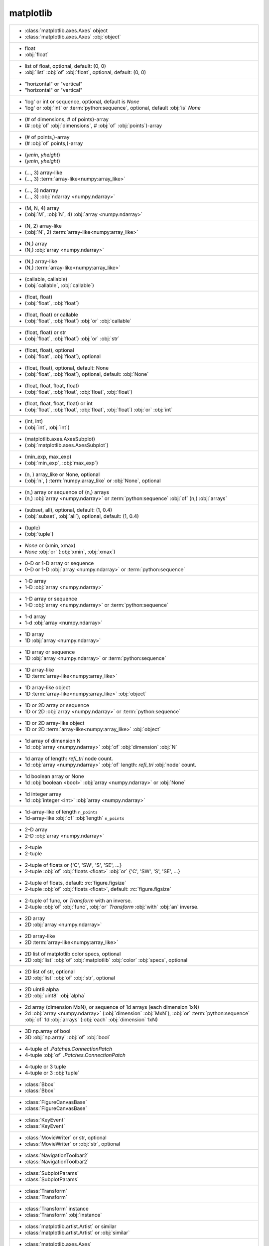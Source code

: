 matplotlib
----------
+------------------------------------------------------------------------------------------------------------------------------------------------------------------------------------------------------------------------+
| -  :class:`matplotlib.axes.Axes` object                                                                                                                                                                                |
| -  :class:`matplotlib.axes.Axes` :obj:`object`                                                                                                                                                                         |
+------------------------------------------------------------------------------------------------------------------------------------------------------------------------------------------------------------------------+
| -  float                                                                                                                                                                                                               |
| -  :obj:`float`                                                                                                                                                                                                        |
+------------------------------------------------------------------------------------------------------------------------------------------------------------------------------------------------------------------------+
| -  list of float, optional, default: (0, 0)                                                                                                                                                                            |
| -  :obj:`list` :obj:`of` :obj:`float`, optional, default: (0, 0)                                                                                                                                                       |
+------------------------------------------------------------------------------------------------------------------------------------------------------------------------------------------------------------------------+
| - "horizontal" or "vertical"                                                                                                                                                                                           |
| - "horizontal" or "vertical"                                                                                                                                                                                           |
+------------------------------------------------------------------------------------------------------------------------------------------------------------------------------------------------------------------------+
| - 'log' or int or sequence, optional, default is *None*                                                                                                                                                                |
| - 'log' or :obj:`int` or :term:`python:sequence`, optional, default :obj:`is` *None*                                                                                                                                   |
+------------------------------------------------------------------------------------------------------------------------------------------------------------------------------------------------------------------------+
| - (# of dimensions, # of points)-array                                                                                                                                                                                 |
| - (# :obj:`of` :obj:`dimensions`, # :obj:`of` :obj:`points`)-array                                                                                                                                                     |
+------------------------------------------------------------------------------------------------------------------------------------------------------------------------------------------------------------------------+
| - (# of points,)-array                                                                                                                                                                                                 |
| - (# :obj:`of` points,)-array                                                                                                                                                                                          |
+------------------------------------------------------------------------------------------------------------------------------------------------------------------------------------------------------------------------+
| - (*ymin*, *yheight*)                                                                                                                                                                                                  |
| - (*ymin*, *yheight*)                                                                                                                                                                                                  |
+------------------------------------------------------------------------------------------------------------------------------------------------------------------------------------------------------------------------+
| - (..., 3) array-like                                                                                                                                                                                                  |
| - (..., 3) :term:`array-like<numpy:array_like>`                                                                                                                                                                        |
+------------------------------------------------------------------------------------------------------------------------------------------------------------------------------------------------------------------------+
| - (..., 3) ndarray                                                                                                                                                                                                     |
| - (..., 3) :obj:`ndarray <numpy.ndarray>`                                                                                                                                                                              |
+------------------------------------------------------------------------------------------------------------------------------------------------------------------------------------------------------------------------+
| - (M, N, 4) array                                                                                                                                                                                                      |
| - (:obj:`M`, :obj:`N`, 4) :obj:`array <numpy.ndarray>`                                                                                                                                                                 |
+------------------------------------------------------------------------------------------------------------------------------------------------------------------------------------------------------------------------+
| - (N, 2) array-like                                                                                                                                                                                                    |
| - (:obj:`N`, 2) :term:`array-like<numpy:array_like>`                                                                                                                                                                   |
+------------------------------------------------------------------------------------------------------------------------------------------------------------------------------------------------------------------------+
| - (N,) array                                                                                                                                                                                                           |
| - (N,) :obj:`array <numpy.ndarray>`                                                                                                                                                                                    |
+------------------------------------------------------------------------------------------------------------------------------------------------------------------------------------------------------------------------+
| - (N,) array-like                                                                                                                                                                                                      |
| - (N,) :term:`array-like<numpy:array_like>`                                                                                                                                                                            |
+------------------------------------------------------------------------------------------------------------------------------------------------------------------------------------------------------------------------+
| - (callable, callable)                                                                                                                                                                                                 |
| - (:obj:`callable`, :obj:`callable`)                                                                                                                                                                                   |
+------------------------------------------------------------------------------------------------------------------------------------------------------------------------------------------------------------------------+
| - (float, float)                                                                                                                                                                                                       |
| - (:obj:`float`, :obj:`float`)                                                                                                                                                                                         |
+------------------------------------------------------------------------------------------------------------------------------------------------------------------------------------------------------------------------+
| - (float, float) or callable                                                                                                                                                                                           |
| - (:obj:`float`, :obj:`float`) :obj:`or` :obj:`callable`                                                                                                                                                               |
+------------------------------------------------------------------------------------------------------------------------------------------------------------------------------------------------------------------------+
| - (float, float) or str                                                                                                                                                                                                |
| - (:obj:`float`, :obj:`float`) :obj:`or` :obj:`str`                                                                                                                                                                    |
+------------------------------------------------------------------------------------------------------------------------------------------------------------------------------------------------------------------------+
| - (float, float), optional                                                                                                                                                                                             |
| - (:obj:`float`, :obj:`float`), optional                                                                                                                                                                               |
+------------------------------------------------------------------------------------------------------------------------------------------------------------------------------------------------------------------------+
| - (float, float), optional, default: None                                                                                                                                                                              |
| - (:obj:`float`, :obj:`float`), optional, default: :obj:`None`                                                                                                                                                         |
+------------------------------------------------------------------------------------------------------------------------------------------------------------------------------------------------------------------------+
| - (float, float, float, float)                                                                                                                                                                                         |
| - (:obj:`float`, :obj:`float`, :obj:`float`, :obj:`float`)                                                                                                                                                             |
+------------------------------------------------------------------------------------------------------------------------------------------------------------------------------------------------------------------------+
| - (float, float, float, float) or int                                                                                                                                                                                  |
| - (:obj:`float`, :obj:`float`, :obj:`float`, :obj:`float`) :obj:`or` :obj:`int`                                                                                                                                        |
+------------------------------------------------------------------------------------------------------------------------------------------------------------------------------------------------------------------------+
| - (int, int)                                                                                                                                                                                                           |
| - (:obj:`int`, :obj:`int`)                                                                                                                                                                                             |
+------------------------------------------------------------------------------------------------------------------------------------------------------------------------------------------------------------------------+
| - (matplotlib.axes.AxesSubplot)                                                                                                                                                                                        |
| - (:obj:`matplotlib.axes.AxesSubplot`)                                                                                                                                                                                 |
+------------------------------------------------------------------------------------------------------------------------------------------------------------------------------------------------------------------------+
| - (min_exp, max_exp)                                                                                                                                                                                                   |
| - (:obj:`min_exp`, :obj:`max_exp`)                                                                                                                                                                                     |
+------------------------------------------------------------------------------------------------------------------------------------------------------------------------------------------------------------------------+
| - (n, ) array_like or None, optional                                                                                                                                                                                   |
| - (:obj:`n`, ) :term:`numpy:array_like` or :obj:`None`, optional                                                                                                                                                       |
+------------------------------------------------------------------------------------------------------------------------------------------------------------------------------------------------------------------------+
| - (n,) array or sequence of (n,) arrays                                                                                                                                                                                |
| - (n,) :obj:`array <numpy.ndarray>` or :term:`python:sequence` :obj:`of` (n,) :obj:`arrays`                                                                                                                            |
+------------------------------------------------------------------------------------------------------------------------------------------------------------------------------------------------------------------------+
| - (subset, all), optional, default: (1, 0.4)                                                                                                                                                                           |
| - (:obj:`subset`, :obj:`all`), optional, default: (1, 0.4)                                                                                                                                                             |
+------------------------------------------------------------------------------------------------------------------------------------------------------------------------------------------------------------------------+
| - (tuple)                                                                                                                                                                                                              |
| - (:obj:`tuple`)                                                                                                                                                                                                       |
+------------------------------------------------------------------------------------------------------------------------------------------------------------------------------------------------------------------------+
| - *None* or (xmin, xmax)                                                                                                                                                                                               |
| - *None* :obj:`or` (:obj:`xmin`, :obj:`xmax`)                                                                                                                                                                          |
+------------------------------------------------------------------------------------------------------------------------------------------------------------------------------------------------------------------------+
| - 0-D or 1-D array or sequence                                                                                                                                                                                         |
| - 0-D or 1-D :obj:`array <numpy.ndarray>` or :term:`python:sequence`                                                                                                                                                   |
+------------------------------------------------------------------------------------------------------------------------------------------------------------------------------------------------------------------------+
| - 1-D array                                                                                                                                                                                                            |
| - 1-D :obj:`array <numpy.ndarray>`                                                                                                                                                                                     |
+------------------------------------------------------------------------------------------------------------------------------------------------------------------------------------------------------------------------+
| - 1-D array or sequence                                                                                                                                                                                                |
| - 1-D :obj:`array <numpy.ndarray>` or :term:`python:sequence`                                                                                                                                                          |
+------------------------------------------------------------------------------------------------------------------------------------------------------------------------------------------------------------------------+
| - 1-d array                                                                                                                                                                                                            |
| - 1-d :obj:`array <numpy.ndarray>`                                                                                                                                                                                     |
+------------------------------------------------------------------------------------------------------------------------------------------------------------------------------------------------------------------------+
| - 1D array                                                                                                                                                                                                             |
| - 1D :obj:`array <numpy.ndarray>`                                                                                                                                                                                      |
+------------------------------------------------------------------------------------------------------------------------------------------------------------------------------------------------------------------------+
| - 1D array or sequence                                                                                                                                                                                                 |
| - 1D :obj:`array <numpy.ndarray>` or :term:`python:sequence`                                                                                                                                                           |
+------------------------------------------------------------------------------------------------------------------------------------------------------------------------------------------------------------------------+
| - 1D array-like                                                                                                                                                                                                        |
| - 1D :term:`array-like<numpy:array_like>`                                                                                                                                                                              |
+------------------------------------------------------------------------------------------------------------------------------------------------------------------------------------------------------------------------+
| - 1D array-like object                                                                                                                                                                                                 |
| - 1D :term:`array-like<numpy:array_like>` :obj:`object`                                                                                                                                                                |
+------------------------------------------------------------------------------------------------------------------------------------------------------------------------------------------------------------------------+
| - 1D or 2D array or sequence                                                                                                                                                                                           |
| - 1D or 2D :obj:`array <numpy.ndarray>` or :term:`python:sequence`                                                                                                                                                     |
+------------------------------------------------------------------------------------------------------------------------------------------------------------------------------------------------------------------------+
| - 1D or 2D array-like object                                                                                                                                                                                           |
| - 1D or 2D :term:`array-like<numpy:array_like>` :obj:`object`                                                                                                                                                          |
+------------------------------------------------------------------------------------------------------------------------------------------------------------------------------------------------------------------------+
| - 1d array of dimension N                                                                                                                                                                                              |
| - 1d :obj:`array <numpy.ndarray>` :obj:`of` :obj:`dimension` :obj:`N`                                                                                                                                                  |
+------------------------------------------------------------------------------------------------------------------------------------------------------------------------------------------------------------------------+
| - 1d array of length: *refi_tri* node count.                                                                                                                                                                           |
| - 1d :obj:`array <numpy.ndarray>` :obj:`of` length: *refi_tri* :obj:`node` count.                                                                                                                                      |
+------------------------------------------------------------------------------------------------------------------------------------------------------------------------------------------------------------------------+
| - 1d boolean array or None                                                                                                                                                                                             |
| - 1d :obj:`boolean <bool>` :obj:`array <numpy.ndarray>` or :obj:`None`                                                                                                                                                 |
+------------------------------------------------------------------------------------------------------------------------------------------------------------------------------------------------------------------------+
| - 1d integer array                                                                                                                                                                                                     |
| - 1d :obj:`integer <int>` :obj:`array <numpy.ndarray>`                                                                                                                                                                 |
+------------------------------------------------------------------------------------------------------------------------------------------------------------------------------------------------------------------------+
| - 1d-array-like of length ``n_points``                                                                                                                                                                                 |
| - 1d-array-like :obj:`of` :obj:`length` ``n_points``                                                                                                                                                                   |
+------------------------------------------------------------------------------------------------------------------------------------------------------------------------------------------------------------------------+
| - 2-D array                                                                                                                                                                                                            |
| - 2-D :obj:`array <numpy.ndarray>`                                                                                                                                                                                     |
+------------------------------------------------------------------------------------------------------------------------------------------------------------------------------------------------------------------------+
| - 2-tuple                                                                                                                                                                                                              |
| - 2-tuple                                                                                                                                                                                                              |
+------------------------------------------------------------------------------------------------------------------------------------------------------------------------------------------------------------------------+
| - 2-tuple of floats or {'C', 'SW', 'S', 'SE', ...}                                                                                                                                                                     |
| - 2-tuple :obj:`of` :obj:`floats <float>` :obj:`or` {'C', 'SW', 'S', 'SE', ...}                                                                                                                                        |
+------------------------------------------------------------------------------------------------------------------------------------------------------------------------------------------------------------------------+
| - 2-tuple of floats, default: :rc:`figure.figsize`                                                                                                                                                                     |
| - 2-tuple :obj:`of` :obj:`floats <float>`, default: :rc:`figure.figsize`                                                                                                                                               |
+------------------------------------------------------------------------------------------------------------------------------------------------------------------------------------------------------------------------+
| - 2-tuple of func, or `Transform` with an inverse.                                                                                                                                                                     |
| - 2-tuple :obj:`of` :obj:`func`, :obj:`or` `Transform` :obj:`with` :obj:`an` inverse.                                                                                                                                  |
+------------------------------------------------------------------------------------------------------------------------------------------------------------------------------------------------------------------------+
| - 2D array                                                                                                                                                                                                             |
| - 2D :obj:`array <numpy.ndarray>`                                                                                                                                                                                      |
+------------------------------------------------------------------------------------------------------------------------------------------------------------------------------------------------------------------------+
| - 2D array-like                                                                                                                                                                                                        |
| - 2D :term:`array-like<numpy:array_like>`                                                                                                                                                                              |
+------------------------------------------------------------------------------------------------------------------------------------------------------------------------------------------------------------------------+
| - 2D list of matplotlib color specs, optional                                                                                                                                                                          |
| - 2D :obj:`list` :obj:`of` :obj:`matplotlib` :obj:`color` :obj:`specs`, optional                                                                                                                                       |
+------------------------------------------------------------------------------------------------------------------------------------------------------------------------------------------------------------------------+
| - 2D list of str, optional                                                                                                                                                                                             |
| - 2D :obj:`list` :obj:`of` :obj:`str`, optional                                                                                                                                                                        |
+------------------------------------------------------------------------------------------------------------------------------------------------------------------------------------------------------------------------+
| - 2D uint8 alpha                                                                                                                                                                                                       |
| - 2D :obj:`uint8` :obj:`alpha`                                                                                                                                                                                         |
+------------------------------------------------------------------------------------------------------------------------------------------------------------------------------------------------------------------------+
| - 2d array (dimension MxN), or sequence of 1d arrays (each dimension 1xN)                                                                                                                                              |
| - 2d :obj:`array <numpy.ndarray>` (:obj:`dimension` :obj:`MxN`), :obj:`or` :term:`python:sequence` :obj:`of` 1d :obj:`arrays` (:obj:`each` :obj:`dimension` 1xN)                                                       |
+------------------------------------------------------------------------------------------------------------------------------------------------------------------------------------------------------------------------+
| - 3D np.array of bool                                                                                                                                                                                                  |
| - 3D :obj:`np.array` :obj:`of` :obj:`bool`                                                                                                                                                                             |
+------------------------------------------------------------------------------------------------------------------------------------------------------------------------------------------------------------------------+
| - 4-tuple of `.Patches.ConnectionPatch`                                                                                                                                                                                |
| - 4-tuple :obj:`of` `.Patches.ConnectionPatch`                                                                                                                                                                         |
+------------------------------------------------------------------------------------------------------------------------------------------------------------------------------------------------------------------------+
| - 4-tuple or 3 tuple                                                                                                                                                                                                   |
| - 4-tuple or 3 :obj:`tuple`                                                                                                                                                                                            |
+------------------------------------------------------------------------------------------------------------------------------------------------------------------------------------------------------------------------+
| - :class:`Bbox`                                                                                                                                                                                                        |
| - :class:`Bbox`                                                                                                                                                                                                        |
+------------------------------------------------------------------------------------------------------------------------------------------------------------------------------------------------------------------------+
| - :class:`FigureCanvasBase`                                                                                                                                                                                            |
| - :class:`FigureCanvasBase`                                                                                                                                                                                            |
+------------------------------------------------------------------------------------------------------------------------------------------------------------------------------------------------------------------------+
| - :class:`KeyEvent`                                                                                                                                                                                                    |
| - :class:`KeyEvent`                                                                                                                                                                                                    |
+------------------------------------------------------------------------------------------------------------------------------------------------------------------------------------------------------------------------+
| - :class:`MovieWriter` or str, optional                                                                                                                                                                                |
| - :class:`MovieWriter` or :obj:`str`, optional                                                                                                                                                                         |
+------------------------------------------------------------------------------------------------------------------------------------------------------------------------------------------------------------------------+
| - :class:`NavigationToolbar2`                                                                                                                                                                                          |
| - :class:`NavigationToolbar2`                                                                                                                                                                                          |
+------------------------------------------------------------------------------------------------------------------------------------------------------------------------------------------------------------------------+
| - :class:`SubplotParams`                                                                                                                                                                                               |
| - :class:`SubplotParams`                                                                                                                                                                                               |
+------------------------------------------------------------------------------------------------------------------------------------------------------------------------------------------------------------------------+
| - :class:`Transform`                                                                                                                                                                                                   |
| - :class:`Transform`                                                                                                                                                                                                   |
+------------------------------------------------------------------------------------------------------------------------------------------------------------------------------------------------------------------------+
| - :class:`Transform` instance                                                                                                                                                                                          |
| - :class:`Transform` :obj:`instance`                                                                                                                                                                                   |
+------------------------------------------------------------------------------------------------------------------------------------------------------------------------------------------------------------------------+
| - :class:`matplotlib.artist.Artist` or similar                                                                                                                                                                         |
| - :class:`matplotlib.artist.Artist` or :obj:`similar`                                                                                                                                                                  |
+------------------------------------------------------------------------------------------------------------------------------------------------------------------------------------------------------------------------+
| - :class:`matplotlib.axes.Axes`                                                                                                                                                                                        |
| - :class:`matplotlib.axes.Axes`                                                                                                                                                                                        |
+------------------------------------------------------------------------------------------------------------------------------------------------------------------------------------------------------------------------+
| - :class:`matplotlib.backend_bases.RendererBase` instance                                                                                                                                                              |
| - :class:`matplotlib.backend_bases.RendererBase` :obj:`instance`                                                                                                                                                       |
+------------------------------------------------------------------------------------------------------------------------------------------------------------------------------------------------------------------------+
| - :class:`matplotlib.colors.Normalize`                                                                                                                                                                                 |
| - :class:`matplotlib.colors.Normalize`                                                                                                                                                                                 |
+------------------------------------------------------------------------------------------------------------------------------------------------------------------------------------------------------------------------+
| - :class:`matplotlib.colors.Normalize` instance                                                                                                                                                                        |
| - :class:`matplotlib.colors.Normalize` :obj:`instance`                                                                                                                                                                 |
+------------------------------------------------------------------------------------------------------------------------------------------------------------------------------------------------------------------------+
| - :class:`matplotlib.figure.Figure`                                                                                                                                                                                    |
| - :class:`matplotlib.figure.Figure`                                                                                                                                                                                    |
+------------------------------------------------------------------------------------------------------------------------------------------------------------------------------------------------------------------------+
| - :class:`matplotlib.legend.Legend` instance                                                                                                                                                                           |
| - :class:`matplotlib.legend.Legend` :obj:`instance`                                                                                                                                                                    |
+------------------------------------------------------------------------------------------------------------------------------------------------------------------------------------------------------------------------+
| - :class:`matplotlib.offsetbox.OffsetBox` instance                                                                                                                                                                     |
| - :class:`matplotlib.offsetbox.OffsetBox` :obj:`instance`                                                                                                                                                              |
+------------------------------------------------------------------------------------------------------------------------------------------------------------------------------------------------------------------------+
| - :class:`numpy.array`                                                                                                                                                                                                 |
| - :class:`numpy.array`                                                                                                                                                                                                 |
+------------------------------------------------------------------------------------------------------------------------------------------------------------------------------------------------------------------------+
| - :class:`~.container.ErrorbarContainer`                                                                                                                                                                               |
| - :class:`~.container.ErrorbarContainer`                                                                                                                                                                               |
+------------------------------------------------------------------------------------------------------------------------------------------------------------------------------------------------------------------------+
| - :class:`~matplotlib.axes.Axes`                                                                                                                                                                                       |
| - :class:`~matplotlib.axes.Axes`                                                                                                                                                                                       |
+------------------------------------------------------------------------------------------------------------------------------------------------------------------------------------------------------------------------+
| - :class:`~matplotlib.container.StemContainer`                                                                                                                                                                         |
| - :class:`~matplotlib.container.StemContainer`                                                                                                                                                                         |
+------------------------------------------------------------------------------------------------------------------------------------------------------------------------------------------------------------------------+
| - :class:`~matplotlib.figure.Figure` or int, optional                                                                                                                                                                  |
| - :class:`~matplotlib.figure.Figure` or :obj:`int`, optional                                                                                                                                                           |
+------------------------------------------------------------------------------------------------------------------------------------------------------------------------------------------------------------------------+
| - :class:`~matplotlib.figure.Figure`, optional, default: None                                                                                                                                                          |
| - :class:`~matplotlib.figure.Figure`, optional, default: :obj:`None`                                                                                                                                                   |
+------------------------------------------------------------------------------------------------------------------------------------------------------------------------------------------------------------------------+
| - :class:`~matplotlib.lines.Line2D`                                                                                                                                                                                    |
| - :class:`~matplotlib.lines.Line2D`                                                                                                                                                                                    |
+------------------------------------------------------------------------------------------------------------------------------------------------------------------------------------------------------------------------+
| - :class:`~matplotlib.path.Path`                                                                                                                                                                                       |
| - :class:`~matplotlib.path.Path`                                                                                                                                                                                       |
+------------------------------------------------------------------------------------------------------------------------------------------------------------------------------------------------------------------------+
| - :class:`~matplotlib.text.Text`                                                                                                                                                                                       |
| - :class:`~matplotlib.text.Text`                                                                                                                                                                                       |
+------------------------------------------------------------------------------------------------------------------------------------------------------------------------------------------------------------------------+
| - :class:`~matplotlib.tri.TriFinder` object, optional                                                                                                                                                                  |
| - :class:`~matplotlib.tri.TriFinder` :obj:`object`, optional                                                                                                                                                           |
+------------------------------------------------------------------------------------------------------------------------------------------------------------------------------------------------------------------------+
| - :class:`~matplotlib.tri.TriInterpolator`, optional                                                                                                                                                                   |
| - :class:`~matplotlib.tri.TriInterpolator`, optional                                                                                                                                                                   |
+------------------------------------------------------------------------------------------------------------------------------------------------------------------------------------------------------------------------+
| - :class:`~matplotlib.tri.Triangulation`                                                                                                                                                                               |
| - :class:`~matplotlib.tri.Triangulation`                                                                                                                                                                               |
+------------------------------------------------------------------------------------------------------------------------------------------------------------------------------------------------------------------------+
| - :class:`~matplotlib.tri.Triangulation` object                                                                                                                                                                        |
| - :class:`~matplotlib.tri.Triangulation` :obj:`object`                                                                                                                                                                 |
+------------------------------------------------------------------------------------------------------------------------------------------------------------------------------------------------------------------------+
| - :mod:`~mpl_toolkits.axes_grid.axes_size` or float or string                                                                                                                                                          |
| - :mod:`~mpl_toolkits.axes_grid.axes_size` or :obj:`float` or :obj:`string <str>`                                                                                                                                      |
+------------------------------------------------------------------------------------------------------------------------------------------------------------------------------------------------------------------------+
| - A :class:`~.collections.BrokenBarHCollection`                                                                                                                                                                        |
| - :obj:`A` :class:`~.collections.BrokenBarHCollection`                                                                                                                                                                 |
+------------------------------------------------------------------------------------------------------------------------------------------------------------------------------------------------------------------------+
| - A list of :class:`~.collections.EventCollection` objects.                                                                                                                                                            |
| - :obj:`A` :obj:`list` :obj:`of` :class:`~.collections.EventCollection` objects.                                                                                                                                       |
+------------------------------------------------------------------------------------------------------------------------------------------------------------------------------------------------------------------------+
| - Array or a sequence of vectors.                                                                                                                                                                                      |
| - :obj:`Array` or :obj:`a` :term:`python:sequence` :obj:`of` vectors.                                                                                                                                                  |
+------------------------------------------------------------------------------------------------------------------------------------------------------------------------------------------------------------------------+
| - Axes                                                                                                                                                                                                                 |
| - :obj:`Axes`                                                                                                                                                                                                          |
+------------------------------------------------------------------------------------------------------------------------------------------------------------------------------------------------------------------------+
| - Axes3D, optional                                                                                                                                                                                                     |
| - :obj:`Axes3D`, optional                                                                                                                                                                                              |
+------------------------------------------------------------------------------------------------------------------------------------------------------------------------------------------------------------------------+
| - AxesDivider                                                                                                                                                                                                          |
| - :obj:`AxesDivider`                                                                                                                                                                                                   |
+------------------------------------------------------------------------------------------------------------------------------------------------------------------------------------------------------------------------+
| - Axis                                                                                                                                                                                                                 |
| - :obj:`Axis`                                                                                                                                                                                                          |
+------------------------------------------------------------------------------------------------------------------------------------------------------------------------------------------------------------------------+
| - Bbox                                                                                                                                                                                                                 |
| - :obj:`Bbox`                                                                                                                                                                                                          |
+------------------------------------------------------------------------------------------------------------------------------------------------------------------------------------------------------------------------+
| - Bbox, optional                                                                                                                                                                                                       |
| - :obj:`Bbox`, optional                                                                                                                                                                                                |
+------------------------------------------------------------------------------------------------------------------------------------------------------------------------------------------------------------------------+
| - BboxBase                                                                                                                                                                                                             |
| - :obj:`BboxBase`                                                                                                                                                                                                      |
+------------------------------------------------------------------------------------------------------------------------------------------------------------------------------------------------------------------------+
| - Bool                                                                                                                                                                                                                 |
| - :obj:`Bool`                                                                                                                                                                                                          |
+------------------------------------------------------------------------------------------------------------------------------------------------------------------------------------------------------------------------+
| - Callable[[Axes, Renderer], Bbox]                                                                                                                                                                                     |
| - :obj:`Callable`\[[:obj:`Axes`, :obj:`Renderer`], :obj:`Bbox`]                                                                                                                                                        |
+------------------------------------------------------------------------------------------------------------------------------------------------------------------------------------------------------------------------+
| - Colormap                                                                                                                                                                                                             |
| - :obj:`Colormap`                                                                                                                                                                                                      |
+------------------------------------------------------------------------------------------------------------------------------------------------------------------------------------------------------------------------+
| - Colormap or str, optional                                                                                                                                                                                            |
| - :obj:`Colormap` or :obj:`str`, optional                                                                                                                                                                              |
+------------------------------------------------------------------------------------------------------------------------------------------------------------------------------------------------------------------------+
| - Container                                                                                                                                                                                                            |
| - :obj:`Container`                                                                                                                                                                                                     |
+------------------------------------------------------------------------------------------------------------------------------------------------------------------------------------------------------------------------+
| - Cycler                                                                                                                                                                                                               |
| - :obj:`Cycler`                                                                                                                                                                                                        |
+------------------------------------------------------------------------------------------------------------------------------------------------------------------------------------------------------------------------+
| - Dict[Str, int]                                                                                                                                                                                                       |
| - :obj:`Dict`\[:obj:`Str`, :obj:`int`]                                                                                                                                                                                 |
+------------------------------------------------------------------------------------------------------------------------------------------------------------------------------------------------------------------------+
| - Dict[str, str] or None                                                                                                                                                                                               |
| - :obj:`Dict`\[:obj:`str`, :obj:`str`] :obj:`or` :obj:`None`                                                                                                                                                           |
+------------------------------------------------------------------------------------------------------------------------------------------------------------------------------------------------------------------------+
| - Dict[str, str], optional                                                                                                                                                                                             |
| - :obj:`Dict`\[:obj:`str`, :obj:`str`], optional                                                                                                                                                                       |
+------------------------------------------------------------------------------------------------------------------------------------------------------------------------------------------------------------------------+
| - Event                                                                                                                                                                                                                |
| - :obj:`Event`                                                                                                                                                                                                         |
+------------------------------------------------------------------------------------------------------------------------------------------------------------------------------------------------------------------------+
| - Figure                                                                                                                                                                                                               |
| - :obj:`Figure`                                                                                                                                                                                                        |
+------------------------------------------------------------------------------------------------------------------------------------------------------------------------------------------------------------------------+
| - FigureCanvas                                                                                                                                                                                                         |
| - :obj:`FigureCanvas`                                                                                                                                                                                                  |
+------------------------------------------------------------------------------------------------------------------------------------------------------------------------------------------------------------------------+
| - Int                                                                                                                                                                                                                  |
| - :obj:`Int`                                                                                                                                                                                                           |
+------------------------------------------------------------------------------------------------------------------------------------------------------------------------------------------------------------------------+
| - Length N sequence of colors                                                                                                                                                                                          |
| - :obj:`Length` :obj:`N` :term:`python:sequence` :obj:`of` :obj:`colors`                                                                                                                                               |
+------------------------------------------------------------------------------------------------------------------------------------------------------------------------------------------------------------------------+
| - Length N sequence of strings                                                                                                                                                                                         |
| - :obj:`Length` :obj:`N` :term:`python:sequence` :obj:`of` :obj:`strings <str>`                                                                                                                                        |
+------------------------------------------------------------------------------------------------------------------------------------------------------------------------------------------------------------------------+
| - List[Int], optional                                                                                                                                                                                                  |
| - :obj:`List`\[:obj:`Int`], optional                                                                                                                                                                                   |
+------------------------------------------------------------------------------------------------------------------------------------------------------------------------------------------------------------------------+
| - List[`.Artist`]                                                                                                                                                                                                      |
| - :obj:`List`\[`.Artist`]                                                                                                                                                                                              |
+------------------------------------------------------------------------------------------------------------------------------------------------------------------------------------------------------------------------+
| - List[bool], optional                                                                                                                                                                                                 |
| - :obj:`List`\[:obj:`bool`], optional                                                                                                                                                                                  |
+------------------------------------------------------------------------------------------------------------------------------------------------------------------------------------------------------------------------+
| - List[int]                                                                                                                                                                                                            |
| - :obj:`List`\[:obj:`int`]                                                                                                                                                                                             |
+------------------------------------------------------------------------------------------------------------------------------------------------------------------------------------------------------------------------+
| - List[str]                                                                                                                                                                                                            |
| - :obj:`List`\[:obj:`str`]                                                                                                                                                                                             |
+------------------------------------------------------------------------------------------------------------------------------------------------------------------------------------------------------------------------+
| - List[str] or None                                                                                                                                                                                                    |
| - :obj:`List`\[:obj:`str`] :obj:`or` :obj:`None`                                                                                                                                                                       |
+------------------------------------------------------------------------------------------------------------------------------------------------------------------------------------------------------------------------+
| - Matplotlib color                                                                                                                                                                                                     |
| - :obj:`Matplotlib` :obj:`color`                                                                                                                                                                                       |
+------------------------------------------------------------------------------------------------------------------------------------------------------------------------------------------------------------------------+
| - None (default), string, or function, optional                                                                                                                                                                        |
| - :obj:`None` (default), :obj:`string <str>`, :obj:`or` :obj:`function`, optional                                                                                                                                      |
+------------------------------------------------------------------------------------------------------------------------------------------------------------------------------------------------------------------------+
| - None or (float, float, float, float), optional                                                                                                                                                                       |
| - :obj:`None` :obj:`or` (:obj:`float`, :obj:`float`, :obj:`float`, :obj:`float`), optional                                                                                                                             |
+------------------------------------------------------------------------------------------------------------------------------------------------------------------------------------------------------------------------+
| - None or :class:`~matplotlib.transforms.Transform`                                                                                                                                                                    |
| - :obj:`None` or :class:`~matplotlib.transforms.Transform`                                                                                                                                                             |
+------------------------------------------------------------------------------------------------------------------------------------------------------------------------------------------------------------------------+
| - None or bool or float or callable                                                                                                                                                                                    |
| - :obj:`None` or :obj:`bool` or :obj:`float` or :obj:`callable`                                                                                                                                                        |
+------------------------------------------------------------------------------------------------------------------------------------------------------------------------------------------------------------------------+
| - None or bool, optional                                                                                                                                                                                               |
| - :obj:`None` or :obj:`bool`, optional                                                                                                                                                                                 |
+------------------------------------------------------------------------------------------------------------------------------------------------------------------------------------------------------------------------+
| - None or dict or str                                                                                                                                                                                                  |
| - :obj:`None` or :obj:`dict` or :obj:`str`                                                                                                                                                                             |
+------------------------------------------------------------------------------------------------------------------------------------------------------------------------------------------------------------------------+
| - None or dict, optional                                                                                                                                                                                               |
| - :obj:`None` or :obj:`dict`, optional                                                                                                                                                                                 |
+------------------------------------------------------------------------------------------------------------------------------------------------------------------------------------------------------------------------+
| - None or float                                                                                                                                                                                                        |
| - :obj:`None` or :obj:`float`                                                                                                                                                                                          |
+------------------------------------------------------------------------------------------------------------------------------------------------------------------------------------------------------------------------+
| - None or float, optional (default: None)                                                                                                                                                                              |
| - :obj:`None` or :obj:`float`, optional (default: :obj:`None`)                                                                                                                                                         |
+------------------------------------------------------------------------------------------------------------------------------------------------------------------------------------------------------------------------+
| - None or float, optional, default: None                                                                                                                                                                               |
| - :obj:`None` or :obj:`float`, optional, default: :obj:`None`                                                                                                                                                          |
+------------------------------------------------------------------------------------------------------------------------------------------------------------------------------------------------------------------------+
| - None or int                                                                                                                                                                                                          |
| - :obj:`None` or :obj:`int`                                                                                                                                                                                            |
+------------------------------------------------------------------------------------------------------------------------------------------------------------------------------------------------------------------------+
| - None or int or (int, int) or slice or List[int] or float or (float, float)                                                                                                                                           |
| - :obj:`None` or :obj:`int` :obj:`or` (:obj:`int`, :obj:`int`) :obj:`or` :obj:`slice` or :obj:`List`\[:obj:`int`] :obj:`or` :obj:`float` :obj:`or` (:obj:`float`, :obj:`float`)                                        |
+------------------------------------------------------------------------------------------------------------------------------------------------------------------------------------------------------------------------+
| - None or int or False                                                                                                                                                                                                 |
| - :obj:`None` or :obj:`int` or :obj:`False`                                                                                                                                                                            |
+------------------------------------------------------------------------------------------------------------------------------------------------------------------------------------------------------------------------+
| - None or int or [int, int] or array_like or [array, array]                                                                                                                                                            |
| - :obj:`None` or :obj:`int` :obj:`or` [:obj:`int`, :obj:`int`] :obj:`or` :term:`numpy:array_like` :obj:`or` [:obj:`array <numpy.ndarray>`, :obj:`array <numpy.ndarray>`]                                               |
+------------------------------------------------------------------------------------------------------------------------------------------------------------------------------------------------------------------------+
| - None or int or str or `.Figure`                                                                                                                                                                                      |
| - :obj:`None` or :obj:`int` or :obj:`str` or `.Figure`                                                                                                                                                                 |
+------------------------------------------------------------------------------------------------------------------------------------------------------------------------------------------------------------------------+
| - None or list of str                                                                                                                                                                                                  |
| - :obj:`None` or :obj:`list` :obj:`of` :obj:`str`                                                                                                                                                                      |
+------------------------------------------------------------------------------------------------------------------------------------------------------------------------------------------------------------------------+
| - None or sequence, optional                                                                                                                                                                                           |
| - :obj:`None` or :term:`python:sequence`, optional                                                                                                                                                                     |
+------------------------------------------------------------------------------------------------------------------------------------------------------------------------------------------------------------------------+
| - None or str or 2-tuple of float, optional                                                                                                                                                                            |
| - :obj:`None` or :obj:`str` or 2-tuple :obj:`of` :obj:`float`, optional                                                                                                                                                |
+------------------------------------------------------------------------------------------------------------------------------------------------------------------------------------------------------------------------+
| - None or {'box', 'datalim'}, optional                                                                                                                                                                                 |
| - :obj:`None` :obj:`or` {'box', 'datalim'}, optional                                                                                                                                                                   |
+------------------------------------------------------------------------------------------------------------------------------------------------------------------------------------------------------------------------+
| - None, ('minor', 'major', 'both')                                                                                                                                                                                     |
| - :obj:`None`, ('minor', 'major', 'both')                                                                                                                                                                              |
+------------------------------------------------------------------------------------------------------------------------------------------------------------------------------------------------------------------------+
| - None, ArrowStyle, str, optional (default: None)                                                                                                                                                                      |
| - :obj:`None`, :obj:`ArrowStyle`, :obj:`str`, optional (default: :obj:`None`)                                                                                                                                          |
+------------------------------------------------------------------------------------------------------------------------------------------------------------------------------------------------------------------------+
| - None, ConnectionStyle instance, or string                                                                                                                                                                            |
| - :obj:`None`, :obj:`ConnectionStyle` :obj:`instance`, :obj:`or` :obj:`string <str>`                                                                                                                                   |
+------------------------------------------------------------------------------------------------------------------------------------------------------------------------------------------------------------------------+
| - None, int, float, slice, length-2 tuple of ints,                                                                                                                                                                     |
| - :obj:`None`, :obj:`int`, :obj:`float`, :obj:`slice`, length-2 :obj:`tuple` :obj:`of` ints,                                                                                                                           |
+------------------------------------------------------------------------------------------------------------------------------------------------------------------------------------------------------------------------+
| - None, string, or sequence of float, optional, default (1.0,)                                                                                                                                                         |
| - :obj:`None`, :obj:`string <str>`, :obj:`or` :term:`python:sequence` :obj:`of` :obj:`float`, optional, default (1.0,)                                                                                                 |
+------------------------------------------------------------------------------------------------------------------------------------------------------------------------------------------------------------------------+
| - Normalize                                                                                                                                                                                                            |
| - :obj:`Normalize`                                                                                                                                                                                                     |
+------------------------------------------------------------------------------------------------------------------------------------------------------------------------------------------------------------------------+
| - Normalize, optional                                                                                                                                                                                                  |
| - :obj:`Normalize`, optional                                                                                                                                                                                           |
+------------------------------------------------------------------------------------------------------------------------------------------------------------------------------------------------------------------------+
| - Nx2 Numpy array.                                                                                                                                                                                                     |
| - :obj:`Nx2` :obj:`Numpy` array.                                                                                                                                                                                       |
+------------------------------------------------------------------------------------------------------------------------------------------------------------------------------------------------------------------------+
| - Nx2 array                                                                                                                                                                                                            |
| - :obj:`Nx2` :obj:`array <numpy.ndarray>`                                                                                                                                                                              |
+------------------------------------------------------------------------------------------------------------------------------------------------------------------------------------------------------------------------+
| - Object                                                                                                                                                                                                               |
| - :obj:`Object`                                                                                                                                                                                                        |
+------------------------------------------------------------------------------------------------------------------------------------------------------------------------------------------------------------------------+
| - Patch                                                                                                                                                                                                                |
| - :obj:`Patch`                                                                                                                                                                                                         |
+------------------------------------------------------------------------------------------------------------------------------------------------------------------------------------------------------------------------+
| - Path or None                                                                                                                                                                                                         |
| - :obj:`Path` or :obj:`None`                                                                                                                                                                                           |
+------------------------------------------------------------------------------------------------------------------------------------------------------------------------------------------------------------------------+
| - QWidget or None                                                                                                                                                                                                      |
| - :obj:`QWidget` or :obj:`None`                                                                                                                                                                                        |
+------------------------------------------------------------------------------------------------------------------------------------------------------------------------------------------------------------------------+
| - Renderer                                                                                                                                                                                                             |
| - :obj:`Renderer`                                                                                                                                                                                                      |
+------------------------------------------------------------------------------------------------------------------------------------------------------------------------------------------------------------------------+
| - Renderer, optional                                                                                                                                                                                                   |
| - :obj:`Renderer`, optional                                                                                                                                                                                            |
+------------------------------------------------------------------------------------------------------------------------------------------------------------------------------------------------------------------------+
| - RendererBase instance                                                                                                                                                                                                |
| - :obj:`RendererBase` :obj:`instance`                                                                                                                                                                                  |
+------------------------------------------------------------------------------------------------------------------------------------------------------------------------------------------------------------------------+
| - Slider, optional, default: None                                                                                                                                                                                      |
| - :obj:`Slider`, optional, default: :obj:`None`                                                                                                                                                                        |
+------------------------------------------------------------------------------------------------------------------------------------------------------------------------------------------------------------------------+
| - StreamplotSet                                                                                                                                                                                                        |
| - :obj:`StreamplotSet`                                                                                                                                                                                                 |
+------------------------------------------------------------------------------------------------------------------------------------------------------------------------------------------------------------------------+
| - String                                                                                                                                                                                                               |
| - :obj:`String`                                                                                                                                                                                                        |
+------------------------------------------------------------------------------------------------------------------------------------------------------------------------------------------------------------------------+
| - Tfm                                                                                                                                                                                                                  |
| - :obj:`Tfm`                                                                                                                                                                                                           |
+------------------------------------------------------------------------------------------------------------------------------------------------------------------------------------------------------------------------+
| - The added `~matplotlib.artist.Artist`                                                                                                                                                                                |
| - :obj:`The` :obj:`added` `~matplotlib.artist.Artist`                                                                                                                                                                  |
+------------------------------------------------------------------------------------------------------------------------------------------------------------------------------------------------------------------------+
| - Tool object                                                                                                                                                                                                          |
| - :obj:`Tool` :obj:`object`                                                                                                                                                                                            |
+------------------------------------------------------------------------------------------------------------------------------------------------------------------------------------------------------------------------+
| - ToolManager                                                                                                                                                                                                          |
| - :obj:`ToolManager`                                                                                                                                                                                                   |
+------------------------------------------------------------------------------------------------------------------------------------------------------------------------------------------------------------------------+
| - Tuple[float, float, float, float]                                                                                                                                                                                    |
| - :obj:`Tuple`\[:obj:`float`, :obj:`float`, :obj:`float`, :obj:`float`]                                                                                                                                                |
+------------------------------------------------------------------------------------------------------------------------------------------------------------------------------------------------------------------------+
| - Tuple[float, float, float, float], optional                                                                                                                                                                          |
| - :obj:`Tuple`\[:obj:`float`, :obj:`float`, :obj:`float`, :obj:`float`], optional                                                                                                                                      |
+------------------------------------------------------------------------------------------------------------------------------------------------------------------------------------------------------------------------+
| - Tuple[int, int]                                                                                                                                                                                                      |
| - :obj:`Tuple`\[:obj:`int`, :obj:`int`]                                                                                                                                                                                |
+------------------------------------------------------------------------------------------------------------------------------------------------------------------------------------------------------------------------+
| - Vf                                                                                                                                                                                                                   |
| - :obj:`Vf`                                                                                                                                                                                                            |
+------------------------------------------------------------------------------------------------------------------------------------------------------------------------------------------------------------------------+
| - [ 'default' | 'constant' | 'mean' | 'linear' | 'none'] or function                                                                                                                                                   |
| - [ 'default' | 'constant' | 'mean' | 'linear' | 'none'] :obj:`or` :obj:`function`                                                                                                                                     |
+------------------------------------------------------------------------------------------------------------------------------------------------------------------------------------------------------------------------+
| - [ *None* | 1 <= scalar <= 100 ]                                                                                                                                                                                      |
| - [ *None* | 1 <= :obj:`scalar` <= 100 ]                                                                                                                                                                               |
+------------------------------------------------------------------------------------------------------------------------------------------------------------------------------------------------------------------------+
| - [ *None* | scalar > 0 | 'figure' ]                                                                                                                                                                                   |
| - [ *None* | :obj:`scalar` > 0 | 'figure' ]                                                                                                                                                                            |
+------------------------------------------------------------------------------------------------------------------------------------------------------------------------------------------------------------------------+
| - [ *None* | timezone string | :class:`tzinfo` instance]                                                                                                                                                               |
| - [ *None* | :obj:`timezone` :obj:`string <str>` | :class:`tzinfo` :obj:`instance`]                                                                                                                                    |
+------------------------------------------------------------------------------------------------------------------------------------------------------------------------------------------------------------------------+
| - [%(scale)s], optional                                                                                                                                                                                                |
| - [%(scale)s], optional                                                                                                                                                                                                |
+------------------------------------------------------------------------------------------------------------------------------------------------------------------------------------------------------------------------+
| - ['forward' | 'backward' | 'both']                                                                                                                                                                                    |
| - ['forward' | 'backward' | 'both']                                                                                                                                                                                    |
+------------------------------------------------------------------------------------------------------------------------------------------------------------------------------------------------------------------------+
| - [left, bottom, width, height]                                                                                                                                                                                        |
| - [:obj:`left`, :obj:`bottom`, :obj:`width`, :obj:`height`]                                                                                                                                                            |
+------------------------------------------------------------------------------------------------------------------------------------------------------------------------------------------------------------------------+
| - [left, bottom, width, height] or `~matplotlib.transforms.Bbox`                                                                                                                                                       |
| - [:obj:`left`, :obj:`bottom`, :obj:`width`, :obj:`height`] :obj:`or` `~matplotlib.transforms.Bbox`                                                                                                                    |
+------------------------------------------------------------------------------------------------------------------------------------------------------------------------------------------------------------------------+
| - [level0, level1, ..., leveln]                                                                                                                                                                                        |
| - [:obj:`level0`, :obj:`level1`, ..., :obj:`leveln`]                                                                                                                                                                   |
+------------------------------------------------------------------------------------------------------------------------------------------------------------------------------------------------------------------------+
| - [level0kinds, level1kinds, ...], optional                                                                                                                                                                            |
| - [:obj:`level0kinds`, :obj:`level1kinds`, ...], optional                                                                                                                                                              |
+------------------------------------------------------------------------------------------------------------------------------------------------------------------------------------------------------------------------+
| - [level0segs, level1segs, ...]                                                                                                                                                                                        |
| - [:obj:`level0segs`, :obj:`level1segs`, ...]                                                                                                                                                                          |
+------------------------------------------------------------------------------------------------------------------------------------------------------------------------------------------------------------------------+
| - [x0, y0, width, height]                                                                                                                                                                                              |
| - [:obj:`x0`, :obj:`y0`, :obj:`width`, :obj:`height`]                                                                                                                                                                  |
+------------------------------------------------------------------------------------------------------------------------------------------------------------------------------------------------------------------------+
| - `.AFM`                                                                                                                                                                                                               |
| - `.AFM`                                                                                                                                                                                                               |
+------------------------------------------------------------------------------------------------------------------------------------------------------------------------------------------------------------------------+
| - `.AbstractPathEffect`                                                                                                                                                                                                |
| - `.AbstractPathEffect`                                                                                                                                                                                                |
+------------------------------------------------------------------------------------------------------------------------------------------------------------------------------------------------------------------------+
| - `.Annotation`                                                                                                                                                                                                        |
| - `.Annotation`                                                                                                                                                                                                        |
+------------------------------------------------------------------------------------------------------------------------------------------------------------------------------------------------------------------------+
| - `.AxesImage` or `.PcolorImage` or `.QuadMesh`                                                                                                                                                                        |
| - `.AxesImage` or `.PcolorImage` or `.QuadMesh`                                                                                                                                                                        |
+------------------------------------------------------------------------------------------------------------------------------------------------------------------------------------------------------------------------+
| - `.Axes`                                                                                                                                                                                                              |
| - `.Axes`                                                                                                                                                                                                              |
+------------------------------------------------------------------------------------------------------------------------------------------------------------------------------------------------------------------------+
| - `.BBox`                                                                                                                                                                                                              |
| - `.BBox`                                                                                                                                                                                                              |
+------------------------------------------------------------------------------------------------------------------------------------------------------------------------------------------------------------------------+
| - `.BarContainer`                                                                                                                                                                                                      |
| - `.BarContainer`                                                                                                                                                                                                      |
+------------------------------------------------------------------------------------------------------------------------------------------------------------------------------------------------------------------------+
| - `.BboxBase`                                                                                                                                                                                                          |
| - `.BboxBase`                                                                                                                                                                                                          |
+------------------------------------------------------------------------------------------------------------------------------------------------------------------------------------------------------------------------+
| - `.Bbox`                                                                                                                                                                                                              |
| - `.Bbox`                                                                                                                                                                                                              |
+------------------------------------------------------------------------------------------------------------------------------------------------------------------------------------------------------------------------+
| - `.Bbox` or None                                                                                                                                                                                                      |
| - `.Bbox` or :obj:`None`                                                                                                                                                                                               |
+------------------------------------------------------------------------------------------------------------------------------------------------------------------------------------------------------------------------+
| - `.Bbox`, optional                                                                                                                                                                                                    |
| - `.Bbox`, optional                                                                                                                                                                                                    |
+------------------------------------------------------------------------------------------------------------------------------------------------------------------------------------------------------------------------+
| - `.ContourSet`                                                                                                                                                                                                        |
| - `.ContourSet`                                                                                                                                                                                                        |
+------------------------------------------------------------------------------------------------------------------------------------------------------------------------------------------------------------------------+
| - `.CustomCell`                                                                                                                                                                                                        |
| - `.CustomCell`                                                                                                                                                                                                        |
+------------------------------------------------------------------------------------------------------------------------------------------------------------------------------------------------------------------------+
| - `.FT2Font`                                                                                                                                                                                                           |
| - `.FT2Font`                                                                                                                                                                                                           |
+------------------------------------------------------------------------------------------------------------------------------------------------------------------------------------------------------------------------+
| - `.FancyArrow`                                                                                                                                                                                                        |
| - `.FancyArrow`                                                                                                                                                                                                        |
+------------------------------------------------------------------------------------------------------------------------------------------------------------------------------------------------------------------------+
| - `.Figure`                                                                                                                                                                                                            |
| - `.Figure`                                                                                                                                                                                                            |
+------------------------------------------------------------------------------------------------------------------------------------------------------------------------------------------------------------------------+
| - `.GridSpec`                                                                                                                                                                                                          |
| - `.GridSpec`                                                                                                                                                                                                          |
+------------------------------------------------------------------------------------------------------------------------------------------------------------------------------------------------------------------------+
| - `.Legend`                                                                                                                                                                                                            |
| - `.Legend`                                                                                                                                                                                                            |
+------------------------------------------------------------------------------------------------------------------------------------------------------------------------------------------------------------------------+
| - `.Line2D` or None                                                                                                                                                                                                    |
| - `.Line2D` or :obj:`None`                                                                                                                                                                                             |
+------------------------------------------------------------------------------------------------------------------------------------------------------------------------------------------------------------------------+
| - `.Line2D` property, optional                                                                                                                                                                                         |
| - `.Line2D` :obj:`property`, optional                                                                                                                                                                                  |
+------------------------------------------------------------------------------------------------------------------------------------------------------------------------------------------------------------------------+
| - `.Line2D` property, optional, default: None                                                                                                                                                                          |
| - `.Line2D` :obj:`property`, optional, default: :obj:`None`                                                                                                                                                            |
+------------------------------------------------------------------------------------------------------------------------------------------------------------------------------------------------------------------------+
| - `.LineCollection` or `.Line2D`                                                                                                                                                                                       |
| - `.LineCollection` or `.Line2D`                                                                                                                                                                                       |
+------------------------------------------------------------------------------------------------------------------------------------------------------------------------------------------------------------------------+
| - `.Normalize`                                                                                                                                                                                                         |
| - `.Normalize`                                                                                                                                                                                                         |
+------------------------------------------------------------------------------------------------------------------------------------------------------------------------------------------------------------------------+
| - `.Patches.Rectangle`                                                                                                                                                                                                 |
| - `.Patches.Rectangle`                                                                                                                                                                                                 |
+------------------------------------------------------------------------------------------------------------------------------------------------------------------------------------------------------------------------+
| - `.RendererBase` instance                                                                                                                                                                                             |
| - `.RendererBase` :obj:`instance`                                                                                                                                                                                      |
+------------------------------------------------------------------------------------------------------------------------------------------------------------------------------------------------------------------------+
| - `.RendererBase` subclass.                                                                                                                                                                                            |
| - `.RendererBase` subclass.                                                                                                                                                                                            |
+------------------------------------------------------------------------------------------------------------------------------------------------------------------------------------------------------------------------+
| - `.Text`                                                                                                                                                                                                              |
| - `.Text`                                                                                                                                                                                                              |
+------------------------------------------------------------------------------------------------------------------------------------------------------------------------------------------------------------------------+
| - `.Transform`                                                                                                                                                                                                         |
| - `.Transform`                                                                                                                                                                                                         |
+------------------------------------------------------------------------------------------------------------------------------------------------------------------------------------------------------------------------+
| - `.UnitData`                                                                                                                                                                                                          |
| - `.UnitData`                                                                                                                                                                                                          |
+------------------------------------------------------------------------------------------------------------------------------------------------------------------------------------------------------------------------+
| - `.axes.Axes` object or array of Axes objects.                                                                                                                                                                        |
| - `.axes.Axes` :obj:`object` or :obj:`array <numpy.ndarray>` :obj:`of` :obj:`Axes` objects.                                                                                                                            |
+------------------------------------------------------------------------------------------------------------------------------------------------------------------------------------------------------------------------+
| - `.font_manager.FontProperties`                                                                                                                                                                                       |
| - `.font_manager.FontProperties`                                                                                                                                                                                       |
+------------------------------------------------------------------------------------------------------------------------------------------------------------------------------------------------------------------------+
| - `.ticker.Locator`                                                                                                                                                                                                    |
| - `.ticker.Locator`                                                                                                                                                                                                    |
+------------------------------------------------------------------------------------------------------------------------------------------------------------------------------------------------------------------------+
| - `Artist`, `BboxBase`, or `Transform`                                                                                                                                                                                 |
| - `Artist`, `BboxBase`, :obj:`or` `Transform`                                                                                                                                                                          |
+------------------------------------------------------------------------------------------------------------------------------------------------------------------------------------------------------------------------+
| - `Event`                                                                                                                                                                                                              |
| - `Event`                                                                                                                                                                                                              |
+------------------------------------------------------------------------------------------------------------------------------------------------------------------------------------------------------------------------+
| - `Figure`                                                                                                                                                                                                             |
| - `Figure`                                                                                                                                                                                                             |
+------------------------------------------------------------------------------------------------------------------------------------------------------------------------------------------------------------------------+
| - `Figure`, optional                                                                                                                                                                                                   |
| - `Figure`, optional                                                                                                                                                                                                   |
+------------------------------------------------------------------------------------------------------------------------------------------------------------------------------------------------------------------------+
| - `GraphicsContextBase`                                                                                                                                                                                                |
| - `GraphicsContextBase`                                                                                                                                                                                                |
+------------------------------------------------------------------------------------------------------------------------------------------------------------------------------------------------------------------------+
| - `RendererBase`                                                                                                                                                                                                       |
| - `RendererBase`                                                                                                                                                                                                       |
+------------------------------------------------------------------------------------------------------------------------------------------------------------------------------------------------------------------------+
| - `Transform`                                                                                                                                                                                                          |
| - `Transform`                                                                                                                                                                                                          |
+------------------------------------------------------------------------------------------------------------------------------------------------------------------------------------------------------------------------+
| - ``0 <= scalar <= 1`` or ``None``, optional                                                                                                                                                                           |
| - ``0 <= scalar <= 1`` or ``None``, optional                                                                                                                                                                           |
+------------------------------------------------------------------------------------------------------------------------------------------------------------------------------------------------------------------------+
| - ``None`` or [level0kinds, level1kinds, ...]                                                                                                                                                                          |
| - ``None`` :obj:`or` [:obj:`level0kinds`, :obj:`level1kinds`, ...]                                                                                                                                                     |
+------------------------------------------------------------------------------------------------------------------------------------------------------------------------------------------------------------------------+
| - `axes_class`                                                                                                                                                                                                         |
| - `axes_class`                                                                                                                                                                                                         |
+------------------------------------------------------------------------------------------------------------------------------------------------------------------------------------------------------------------------+
| - `datetime.datetime` or `numpy.datetime64` or sequences of these                                                                                                                                                      |
| - `datetime.datetime` or `numpy.datetime64` or :obj:`sequences` :obj:`of` :obj:`these`                                                                                                                                 |
+------------------------------------------------------------------------------------------------------------------------------------------------------------------------------------------------------------------------+
| - `datetime.timedelta`                                                                                                                                                                                                 |
| - `datetime.timedelta`                                                                                                                                                                                                 |
+------------------------------------------------------------------------------------------------------------------------------------------------------------------------------------------------------------------------+
| - `matplotlib.axes.Axes`                                                                                                                                                                                               |
| - `matplotlib.axes.Axes`                                                                                                                                                                                               |
+------------------------------------------------------------------------------------------------------------------------------------------------------------------------------------------------------------------------+
| - `matplotlib.axes.Axes` type, optional                                                                                                                                                                                |
| - `matplotlib.axes.Axes` :obj:`type`, optional                                                                                                                                                                         |
+------------------------------------------------------------------------------------------------------------------------------------------------------------------------------------------------------------------------+
| - `matplotlib.backend_bases.MouseEvent`                                                                                                                                                                                |
| - `matplotlib.backend_bases.MouseEvent`                                                                                                                                                                                |
+------------------------------------------------------------------------------------------------------------------------------------------------------------------------------------------------------------------------+
| - `matplotlib.backend_bases.RendererBase`                                                                                                                                                                              |
| - `matplotlib.backend_bases.RendererBase`                                                                                                                                                                              |
+------------------------------------------------------------------------------------------------------------------------------------------------------------------------------------------------------------------------+
| - `matplotlib.collections.Collection`                                                                                                                                                                                  |
| - `matplotlib.collections.Collection`                                                                                                                                                                                  |
+------------------------------------------------------------------------------------------------------------------------------------------------------------------------------------------------------------------------+
| - `matplotlib.collections.QuadMesh`                                                                                                                                                                                    |
| - `matplotlib.collections.QuadMesh`                                                                                                                                                                                    |
+------------------------------------------------------------------------------------------------------------------------------------------------------------------------------------------------------------------------+
| - `matplotlib.figure.Figure`                                                                                                                                                                                           |
| - `matplotlib.figure.Figure`                                                                                                                                                                                           |
+------------------------------------------------------------------------------------------------------------------------------------------------------------------------------------------------------------------------+
| - `matplotlib.figure.Figure` instance                                                                                                                                                                                  |
| - `matplotlib.figure.Figure` :obj:`instance`                                                                                                                                                                           |
+------------------------------------------------------------------------------------------------------------------------------------------------------------------------------------------------------------------------+
| - `matplotlib.font_manager.FontProperties`                                                                                                                                                                             |
| - `matplotlib.font_manager.FontProperties`                                                                                                                                                                             |
+------------------------------------------------------------------------------------------------------------------------------------------------------------------------------------------------------------------------+
| - `matplotlib.font_manager.FontProperties` instance                                                                                                                                                                    |
| - `matplotlib.font_manager.FontProperties` :obj:`instance`                                                                                                                                                             |
+------------------------------------------------------------------------------------------------------------------------------------------------------------------------------------------------------------------------+
| - `matplotlib.font_manager.FontProperties`, optional                                                                                                                                                                   |
| - `matplotlib.font_manager.FontProperties`, optional                                                                                                                                                                   |
+------------------------------------------------------------------------------------------------------------------------------------------------------------------------------------------------------------------------+
| - `matplotlib.offsetbox.AuxTransformBox`                                                                                                                                                                               |
| - `matplotlib.offsetbox.AuxTransformBox`                                                                                                                                                                               |
+------------------------------------------------------------------------------------------------------------------------------------------------------------------------------------------------------------------------+
| - `matplotlib.offsetbox.DrawingArea`                                                                                                                                                                                   |
| - `matplotlib.offsetbox.DrawingArea`                                                                                                                                                                                   |
+------------------------------------------------------------------------------------------------------------------------------------------------------------------------------------------------------------------------+
| - `matplotlib.offsetbox.TextArea`                                                                                                                                                                                      |
| - `matplotlib.offsetbox.TextArea`                                                                                                                                                                                      |
+------------------------------------------------------------------------------------------------------------------------------------------------------------------------------------------------------------------------+
| - `matplotlib.patches.Ellipse`                                                                                                                                                                                         |
| - `matplotlib.patches.Ellipse`                                                                                                                                                                                         |
+------------------------------------------------------------------------------------------------------------------------------------------------------------------------------------------------------------------------+
| - `matplotlib.patches.Patch`                                                                                                                                                                                           |
| - `matplotlib.patches.Patch`                                                                                                                                                                                           |
+------------------------------------------------------------------------------------------------------------------------------------------------------------------------------------------------------------------------+
| - `matplotlib.path.Path`                                                                                                                                                                                               |
| - `matplotlib.path.Path`                                                                                                                                                                                               |
+------------------------------------------------------------------------------------------------------------------------------------------------------------------------------------------------------------------------+
| - `matplotlib.text.Text`                                                                                                                                                                                               |
| - `matplotlib.text.Text`                                                                                                                                                                                               |
+------------------------------------------------------------------------------------------------------------------------------------------------------------------------------------------------------------------------+
| - `matplotlib.transforms.Affine2DBase`                                                                                                                                                                                 |
| - `matplotlib.transforms.Affine2DBase`                                                                                                                                                                                 |
+------------------------------------------------------------------------------------------------------------------------------------------------------------------------------------------------------------------------+
| - `matplotlib.transforms.Bbox`                                                                                                                                                                                         |
| - `matplotlib.transforms.Bbox`                                                                                                                                                                                         |
+------------------------------------------------------------------------------------------------------------------------------------------------------------------------------------------------------------------------+
| - `matplotlib.transforms.Transform`                                                                                                                                                                                    |
| - `matplotlib.transforms.Transform`                                                                                                                                                                                    |
+------------------------------------------------------------------------------------------------------------------------------------------------------------------------------------------------------------------------+
| - `matplotlib.transforms.Transform`, optional                                                                                                                                                                          |
| - `matplotlib.transforms.Transform`, optional                                                                                                                                                                          |
+------------------------------------------------------------------------------------------------------------------------------------------------------------------------------------------------------------------------+
| - `numpy.array`                                                                                                                                                                                                        |
| - `numpy.array`                                                                                                                                                                                                        |
+------------------------------------------------------------------------------------------------------------------------------------------------------------------------------------------------------------------------+
| - `~.Affine2D`                                                                                                                                                                                                         |
| - `~.Affine2D`                                                                                                                                                                                                         |
+------------------------------------------------------------------------------------------------------------------------------------------------------------------------------------------------------------------------+
| - `~.Transform`                                                                                                                                                                                                        |
| - `~.Transform`                                                                                                                                                                                                        |
+------------------------------------------------------------------------------------------------------------------------------------------------------------------------------------------------------------------------+
| - `~.art3d.Poly3DCollection`                                                                                                                                                                                           |
| - `~.art3d.Poly3DCollection`                                                                                                                                                                                           |
+------------------------------------------------------------------------------------------------------------------------------------------------------------------------------------------------------------------------+
| - `~.axes.Axes`                                                                                                                                                                                                        |
| - `~.axes.Axes`                                                                                                                                                                                                        |
+------------------------------------------------------------------------------------------------------------------------------------------------------------------------------------------------------------------------+
| - `~.axes.Axes` (or a subclass of `~.axes.Axes`)                                                                                                                                                                       |
| - `~.axes.Axes` (:obj:`or` :obj:`a` :obj:`subclass` :obj:`of` `~.axes.Axes`)                                                                                                                                           |
+------------------------------------------------------------------------------------------------------------------------------------------------------------------------------------------------------------------------+
| - `~.axes.Axes` object or array of Axes objects.                                                                                                                                                                       |
| - `~.axes.Axes` :obj:`object` or :obj:`array <numpy.ndarray>` :obj:`of` :obj:`Axes` objects.                                                                                                                           |
+------------------------------------------------------------------------------------------------------------------------------------------------------------------------------------------------------------------------+
| - `~.backend_bases.MouseEvent`                                                                                                                                                                                         |
| - `~.backend_bases.MouseEvent`                                                                                                                                                                                         |
+------------------------------------------------------------------------------------------------------------------------------------------------------------------------------------------------------------------------+
| - `~.backend_bases.MouseEvent`, optional                                                                                                                                                                               |
| - `~.backend_bases.MouseEvent`, optional                                                                                                                                                                               |
+------------------------------------------------------------------------------------------------------------------------------------------------------------------------------------------------------------------------+
| - `~.figure.Figure`                                                                                                                                                                                                    |
| - `~.figure.Figure`                                                                                                                                                                                                    |
+------------------------------------------------------------------------------------------------------------------------------------------------------------------------------------------------------------------------+
| - `~.figure.Figure`, optional                                                                                                                                                                                          |
| - `~.figure.Figure`, optional                                                                                                                                                                                          |
+------------------------------------------------------------------------------------------------------------------------------------------------------------------------------------------------------------------------+
| - `~.matplotlib.collections.QuadMesh`                                                                                                                                                                                  |
| - `~.matplotlib.collections.QuadMesh`                                                                                                                                                                                  |
+------------------------------------------------------------------------------------------------------------------------------------------------------------------------------------------------------------------------+
| - `~.patches.Patch`                                                                                                                                                                                                    |
| - `~.patches.Patch`                                                                                                                                                                                                    |
+------------------------------------------------------------------------------------------------------------------------------------------------------------------------------------------------------------------------+
| - `~.path.Path`                                                                                                                                                                                                        |
| - `~.path.Path`                                                                                                                                                                                                        |
+------------------------------------------------------------------------------------------------------------------------------------------------------------------------------------------------------------------------+
| - `~.text.Text`                                                                                                                                                                                                        |
| - `~.text.Text`                                                                                                                                                                                                        |
+------------------------------------------------------------------------------------------------------------------------------------------------------------------------------------------------------------------------+
| - `~matplotlib.artist.Artist`                                                                                                                                                                                          |
| - `~matplotlib.artist.Artist`                                                                                                                                                                                          |
+------------------------------------------------------------------------------------------------------------------------------------------------------------------------------------------------------------------------+
| - `~matplotlib.artist.Artist` or an iterable of `Artist`\s                                                                                                                                                             |
| - `~matplotlib.artist.Artist` or :obj:`an` :term:`python:iterable` :obj:`of` `Artist`\s                                                                                                                                |
+------------------------------------------------------------------------------------------------------------------------------------------------------------------------------------------------------------------------+
| - `~matplotlib.axes.Axes`                                                                                                                                                                                              |
| - `~matplotlib.axes.Axes`                                                                                                                                                                                              |
+------------------------------------------------------------------------------------------------------------------------------------------------------------------------------------------------------------------------+
| - `~matplotlib.axes.Axes` or `.Figure`                                                                                                                                                                                 |
| - `~matplotlib.axes.Axes` or `.Figure`                                                                                                                                                                                 |
+------------------------------------------------------------------------------------------------------------------------------------------------------------------------------------------------------------------------+
| - `~matplotlib.axis.Axis`                                                                                                                                                                                              |
| - `~matplotlib.axis.Axis`                                                                                                                                                                                              |
+------------------------------------------------------------------------------------------------------------------------------------------------------------------------------------------------------------------------+
| - `~matplotlib.collections.LineCollection`                                                                                                                                                                             |
| - `~matplotlib.collections.LineCollection`                                                                                                                                                                             |
+------------------------------------------------------------------------------------------------------------------------------------------------------------------------------------------------------------------------+
| - `~matplotlib.collections.PathCollection`                                                                                                                                                                             |
| - `~matplotlib.collections.PathCollection`                                                                                                                                                                             |
+------------------------------------------------------------------------------------------------------------------------------------------------------------------------------------------------------------------------+
| - `~matplotlib.colors.Colormap`                                                                                                                                                                                        |
| - `~matplotlib.colors.Colormap`                                                                                                                                                                                        |
+------------------------------------------------------------------------------------------------------------------------------------------------------------------------------------------------------------------------+
| - `~matplotlib.colors.Colormap` instance                                                                                                                                                                               |
| - `~matplotlib.colors.Colormap` :obj:`instance`                                                                                                                                                                        |
+------------------------------------------------------------------------------------------------------------------------------------------------------------------------------------------------------------------------+
| - `~matplotlib.colors.Colormap`, optional, default: None                                                                                                                                                               |
| - `~matplotlib.colors.Colormap`, optional, default: :obj:`None`                                                                                                                                                        |
+------------------------------------------------------------------------------------------------------------------------------------------------------------------------------------------------------------------------+
| - `~matplotlib.colors.LightSource`                                                                                                                                                                                     |
| - `~matplotlib.colors.LightSource`                                                                                                                                                                                     |
+------------------------------------------------------------------------------------------------------------------------------------------------------------------------------------------------------------------------+
| - `~matplotlib.colors.Normalize`                                                                                                                                                                                       |
| - `~matplotlib.colors.Normalize`                                                                                                                                                                                       |
+------------------------------------------------------------------------------------------------------------------------------------------------------------------------------------------------------------------------+
| - `~matplotlib.colors.Normalize` instance, optional                                                                                                                                                                    |
| - `~matplotlib.colors.Normalize` :obj:`instance`, optional                                                                                                                                                             |
+------------------------------------------------------------------------------------------------------------------------------------------------------------------------------------------------------------------------+
| - `~matplotlib.colors.Normalize`, optional                                                                                                                                                                             |
| - `~matplotlib.colors.Normalize`, optional                                                                                                                                                                             |
+------------------------------------------------------------------------------------------------------------------------------------------------------------------------------------------------------------------------+
| - `~matplotlib.colors.Normalize`, optional, default: None                                                                                                                                                              |
| - `~matplotlib.colors.Normalize`, optional, default: :obj:`None`                                                                                                                                                       |
+------------------------------------------------------------------------------------------------------------------------------------------------------------------------------------------------------------------------+
| - `~matplotlib.figure.Figure`                                                                                                                                                                                          |
| - `~matplotlib.figure.Figure`                                                                                                                                                                                          |
+------------------------------------------------------------------------------------------------------------------------------------------------------------------------------------------------------------------------+
| - `~matplotlib.image.AxesImage`                                                                                                                                                                                        |
| - `~matplotlib.image.AxesImage`                                                                                                                                                                                        |
+------------------------------------------------------------------------------------------------------------------------------------------------------------------------------------------------------------------------+
| - `~matplotlib.image.AxesImage` or `.Line2D`                                                                                                                                                                           |
| - `~matplotlib.image.AxesImage` or `.Line2D`                                                                                                                                                                           |
+------------------------------------------------------------------------------------------------------------------------------------------------------------------------------------------------------------------------+
| - `~matplotlib.markers.MarkerStyle`, optional                                                                                                                                                                          |
| - `~matplotlib.markers.MarkerStyle`, optional                                                                                                                                                                          |
+------------------------------------------------------------------------------------------------------------------------------------------------------------------------------------------------------------------------+
| - `~matplotlib.patches.Polygon`                                                                                                                                                                                        |
| - `~matplotlib.patches.Polygon`                                                                                                                                                                                        |
+------------------------------------------------------------------------------------------------------------------------------------------------------------------------------------------------------------------------+
| - `~matplotlib.path.Path`, optional (default: None)                                                                                                                                                                    |
| - `~matplotlib.path.Path`, optional (default: :obj:`None`)                                                                                                                                                             |
+------------------------------------------------------------------------------------------------------------------------------------------------------------------------------------------------------------------------+
| - `~matplotlib.table.Table`                                                                                                                                                                                            |
| - `~matplotlib.table.Table`                                                                                                                                                                                            |
+------------------------------------------------------------------------------------------------------------------------------------------------------------------------------------------------------------------------+
| - `~matplotlib.transforms.Bbox`                                                                                                                                                                                        |
| - `~matplotlib.transforms.Bbox`                                                                                                                                                                                        |
+------------------------------------------------------------------------------------------------------------------------------------------------------------------------------------------------------------------------+
| - `~matplotlib.units.AxisInfo`                                                                                                                                                                                         |
| - `~matplotlib.units.AxisInfo`                                                                                                                                                                                         |
+------------------------------------------------------------------------------------------------------------------------------------------------------------------------------------------------------------------------+
| - a :class:`~matplotlib.lines.Line2D` instance                                                                                                                                                                         |
| - :obj:`a` :class:`~matplotlib.lines.Line2D` :obj:`instance`                                                                                                                                                           |
+------------------------------------------------------------------------------------------------------------------------------------------------------------------------------------------------------------------------+
| - a type that is a subclass of `matplotlib.axes.Axes`, default: None                                                                                                                                                   |
| - :obj:`a` :obj:`type` :obj:`that` :obj:`is` :obj:`a` :obj:`subclass` :obj:`of` `matplotlib.axes.Axes`, default: :obj:`None`                                                                                           |
+------------------------------------------------------------------------------------------------------------------------------------------------------------------------------------------------------------------------+
| - an `.axes.SubplotBase` subclass of `~.axes.Axes` (or a                subclass of `~.axes.Axes`)                                                                                                                     |
| - :obj:`an` `.axes.SubplotBase` :obj:`subclass` :obj:`of` `~.axes.Axes` (:obj:`or` :obj:`a`                :obj:`subclass` :obj:`of` `~.axes.Axes`)                                                                    |
+------------------------------------------------------------------------------------------------------------------------------------------------------------------------------------------------------------------------+
| - an `.axes.SubplotBase` subclass of `~.axes.Axes` (or a subclass     of `~.axes.Axes`)                                                                                                                                |
| - :obj:`an` `.axes.SubplotBase` :obj:`subclass` :obj:`of` `~.axes.Axes` (:obj:`or` :obj:`a` :obj:`subclass`     :obj:`of` `~.axes.Axes`)                                                                               |
+------------------------------------------------------------------------------------------------------------------------------------------------------------------------------------------------------------------------+
| - angle in degrees                                                                                                                                                                                                     |
| - :obj:`angle` :obj:`in` :obj:`degrees`                                                                                                                                                                                |
+------------------------------------------------------------------------------------------------------------------------------------------------------------------------------------------------------------------------+
| - any matplotlib color                                                                                                                                                                                                 |
| - :obj:`any` :obj:`matplotlib` :obj:`color`                                                                                                                                                                            |
+------------------------------------------------------------------------------------------------------------------------------------------------------------------------------------------------------------------------+
| - any object                                                                                                                                                                                                           |
| - :obj:`any` :obj:`object`                                                                                                                                                                                             |
+------------------------------------------------------------------------------------------------------------------------------------------------------------------------------------------------------------------------+
| - array                                                                                                                                                                                                                |
| - :obj:`array <numpy.ndarray>`                                                                                                                                                                                         |
+------------------------------------------------------------------------------------------------------------------------------------------------------------------------------------------------------------------------+
| - array  (length ``2*maxlags+1``)                                                                                                                                                                                      |
| - :obj:`array <numpy.ndarray>`  (:obj:`length` ``2*maxlags+1``)                                                                                                                                                        |
+------------------------------------------------------------------------------------------------------------------------------------------------------------------------------------------------------------------------+
| - array (length N)                                                                                                                                                                                                     |
| - :obj:`array <numpy.ndarray>` (:obj:`length` :obj:`N`)                                                                                                                                                                |
+------------------------------------------------------------------------------------------------------------------------------------------------------------------------------------------------------------------------+
| - array (length N) or scalar                                                                                                                                                                                           |
| - :obj:`array <numpy.ndarray>` (:obj:`length` :obj:`N`) :obj:`or` :obj:`scalar`                                                                                                                                        |
+------------------------------------------------------------------------------------------------------------------------------------------------------------------------------------------------------------------------+
| - array (length N) or scalar, optional, default: 0                                                                                                                                                                     |
| - :obj:`array <numpy.ndarray>` (:obj:`length` :obj:`N`) :obj:`or` :obj:`scalar`, optional, default: 0                                                                                                                  |
+------------------------------------------------------------------------------------------------------------------------------------------------------------------------------------------------------------------------+
| - array (length ``2*maxlags+1``)                                                                                                                                                                                       |
| - :obj:`array <numpy.ndarray>` (:obj:`length` ``2*maxlags+1``)                                                                                                                                                         |
+------------------------------------------------------------------------------------------------------------------------------------------------------------------------------------------------------------------------+
| - array like of dim 2 (shape: (nx,3))                                                                                                                                                                                  |
| - :obj:`array <numpy.ndarray>` :obj:`like` :obj:`of` :obj:`dim` 2 (shape: (nx,3))                                                                                                                                      |
+------------------------------------------------------------------------------------------------------------------------------------------------------------------------------------------------------------------------+
| - array like of dim 3 (shape: (nx,3,2))                                                                                                                                                                                |
| - :obj:`array <numpy.ndarray>` :obj:`like` :obj:`of` :obj:`dim` 3 (shape: (nx,3,2))                                                                                                                                    |
+------------------------------------------------------------------------------------------------------------------------------------------------------------------------------------------------------------------------+
| - array of bool (length N), optional, default: None                                                                                                                                                                    |
| - :obj:`array <numpy.ndarray>` :obj:`of` :obj:`bool` (:obj:`length` :obj:`N`), optional, default: :obj:`None`                                                                                                          |
+------------------------------------------------------------------------------------------------------------------------------------------------------------------------------------------------------------------------+
| - array of dim 2 (shape (nx,3))                                                                                                                                                                                        |
| - :obj:`array <numpy.ndarray>` :obj:`of` :obj:`dim` 2 (:obj:`shape` (nx,3))                                                                                                                                            |
+------------------------------------------------------------------------------------------------------------------------------------------------------------------------------------------------------------------------+
| - array of dim 3 (shape (nx,2,2))                                                                                                                                                                                      |
| - :obj:`array <numpy.ndarray>` :obj:`of` :obj:`dim` 3 (:obj:`shape` (nx,2,2))                                                                                                                                          |
+------------------------------------------------------------------------------------------------------------------------------------------------------------------------------------------------------------------------+
| - array of floats                                                                                                                                                                                                      |
| - :obj:`array <numpy.ndarray>` :obj:`of` :obj:`floats <float>`                                                                                                                                                         |
+------------------------------------------------------------------------------------------------------------------------------------------------------------------------------------------------------------------------+
| - array of floats, optional                                                                                                                                                                                            |
| - :obj:`array <numpy.ndarray>` :obj:`of` :obj:`floats <float>`, optional                                                                                                                                               |
+------------------------------------------------------------------------------------------------------------------------------------------------------------------------------------------------------------------------+
| - array or list of arrays                                                                                                                                                                                              |
| - :obj:`array <numpy.ndarray>` or :obj:`list` :obj:`of` :obj:`arrays`                                                                                                                                                  |
+------------------------------------------------------------------------------------------------------------------------------------------------------------------------------------------------------------------------+
| - array or masked array, optional, default is *None*                                                                                                                                                                   |
| - :obj:`array <numpy.ndarray>` or :obj:`masked` :obj:`array <numpy.ndarray>`, optional, default :obj:`is` *None*                                                                                                       |
+------------------------------------------------------------------------------------------------------------------------------------------------------------------------------------------------------------------------+
| - array or sequence                                                                                                                                                                                                    |
| - :obj:`array <numpy.ndarray>` or :term:`python:sequence`                                                                                                                                                              |
+------------------------------------------------------------------------------------------------------------------------------------------------------------------------------------------------------------------------+
| - array(N, 4) or None                                                                                                                                                                                                  |
| - :obj:`array <numpy.ndarray>`\(:obj:`N`, 4) :obj:`or` :obj:`None`                                                                                                                                                     |
+------------------------------------------------------------------------------------------------------------------------------------------------------------------------------------------------------------------------+
| - array, mpl image, Pillow Image                                                                                                                                                                                       |
| - :obj:`array <numpy.ndarray>`, :obj:`mpl` :obj:`image`, :obj:`Pillow` :obj:`Image`                                                                                                                                    |
+------------------------------------------------------------------------------------------------------------------------------------------------------------------------------------------------------------------------+
| - array, shape (n, ...)                                                                                                                                                                                                |
| - :obj:`array <numpy.ndarray>`, :obj:`shape` (:obj:`n`, ...)                                                                                                                                                           |
+------------------------------------------------------------------------------------------------------------------------------------------------------------------------------------------------------------------------+
| - array-like                                                                                                                                                                                                           |
| - :term:`array-like<numpy:array_like>`                                                                                                                                                                                 |
+------------------------------------------------------------------------------------------------------------------------------------------------------------------------------------------------------------------------+
| - array-like (M, N)                                                                                                                                                                                                    |
| - :term:`array-like<numpy:array_like>` (:obj:`M`, :obj:`N`)                                                                                                                                                            |
+------------------------------------------------------------------------------------------------------------------------------------------------------------------------------------------------------------------------+
| - array-like of booleans                                                                                                                                                                                               |
| - :term:`array-like<numpy:array_like>` :obj:`of` :obj:`booleans`                                                                                                                                                       |
+------------------------------------------------------------------------------------------------------------------------------------------------------------------------------------------------------------------------+
| - array-like of colors.                                                                                                                                                                                                |
| - :term:`array-like<numpy:array_like>` :obj:`of` colors.                                                                                                                                                               |
+------------------------------------------------------------------------------------------------------------------------------------------------------------------------------------------------------------------------+
| - array-like of integers                                                                                                                                                                                               |
| - :term:`array-like<numpy:array_like>` :obj:`of` :obj:`integers <int>`                                                                                                                                                 |
+------------------------------------------------------------------------------------------------------------------------------------------------------------------------------------------------------------------------+
| - array-like or PIL image                                                                                                                                                                                              |
| - :term:`array-like<numpy:array_like>` or :obj:`PIL` :obj:`image`                                                                                                                                                      |
+------------------------------------------------------------------------------------------------------------------------------------------------------------------------------------------------------------------------+
| - array-like(M, N)                                                                                                                                                                                                     |
| - :term:`array-like<numpy:array_like>`\(:obj:`M`, :obj:`N`)                                                                                                                                                            |
+------------------------------------------------------------------------------------------------------------------------------------------------------------------------------------------------------------------------+
| - array-like, default = 0.5                                                                                                                                                                                            |
| - :term:`array-like<numpy:array_like>`, default = 0.5                                                                                                                                                                  |
+------------------------------------------------------------------------------------------------------------------------------------------------------------------------------------------------------------------------+
| - array-like, default = None                                                                                                                                                                                           |
| - :term:`array-like<numpy:array_like>`, default = :obj:`None`                                                                                                                                                          |
+------------------------------------------------------------------------------------------------------------------------------------------------------------------------------------------------------------------------+
| - array-like, default = [1, 2, ..., n]                                                                                                                                                                                 |
| - :term:`array-like<numpy:array_like>`, default = [1, 2, ..., :obj:`n`]                                                                                                                                                |
+------------------------------------------------------------------------------------------------------------------------------------------------------------------------------------------------------------------------+
| - array-like, optional                                                                                                                                                                                                 |
| - :term:`array-like<numpy:array_like>`, optional                                                                                                                                                                       |
+------------------------------------------------------------------------------------------------------------------------------------------------------------------------------------------------------------------------+
| - array-like, optional, default: None                                                                                                                                                                                  |
| - :term:`array-like<numpy:array_like>`, optional, default: :obj:`None`                                                                                                                                                 |
+------------------------------------------------------------------------------------------------------------------------------------------------------------------------------------------------------------------------+
| - array_like                                                                                                                                                                                                           |
| - :term:`numpy:array_like`                                                                                                                                                                                             |
+------------------------------------------------------------------------------------------------------------------------------------------------------------------------------------------------------------------------+
| - array_like of colors, optional, default: 'k'                                                                                                                                                                         |
| - :term:`numpy:array_like` :obj:`of` :obj:`colors`, optional, default: 'k'                                                                                                                                             |
+------------------------------------------------------------------------------------------------------------------------------------------------------------------------------------------------------------------------+
| - array_like of shape (npoints,)                                                                                                                                                                                       |
| - :term:`numpy:array_like` :obj:`of` :obj:`shape` (npoints,)                                                                                                                                                           |
+------------------------------------------------------------------------------------------------------------------------------------------------------------------------------------------------------------------------+
| - array_like or None                                                                                                                                                                                                   |
| - :term:`numpy:array_like` or :obj:`None`                                                                                                                                                                              |
+------------------------------------------------------------------------------------------------------------------------------------------------------------------------------------------------------------------------+
| - array_like shape(2, 2), optional, default: None                                                                                                                                                                      |
| - :term:`numpy:array_like` :obj:`shape`\(2, 2), optional, default: :obj:`None`                                                                                                                                         |
+------------------------------------------------------------------------------------------------------------------------------------------------------------------------------------------------------------------------+
| - array_like, optional                                                                                                                                                                                                 |
| - :term:`numpy:array_like`, optional                                                                                                                                                                                   |
+------------------------------------------------------------------------------------------------------------------------------------------------------------------------------------------------------------------------+
| - array_like, scalar, or None                                                                                                                                                                                          |
| - :term:`numpy:array_like`, :obj:`scalar`, :obj:`or` :obj:`None`                                                                                                                                                       |
+------------------------------------------------------------------------------------------------------------------------------------------------------------------------------------------------------------------------+
| - array_like, shape (n, ), optional, default: None                                                                                                                                                                     |
| - :term:`numpy:array_like`, :obj:`shape` (:obj:`n`, ), optional, default: :obj:`None`                                                                                                                                  |
+------------------------------------------------------------------------------------------------------------------------------------------------------------------------------------------------------------------------+
| - array_like, shape (npts,2)                                                                                                                                                                                           |
| - :term:`numpy:array_like`, :obj:`shape` (npts,2)                                                                                                                                                                      |
+------------------------------------------------------------------------------------------------------------------------------------------------------------------------------------------------------------------------+
| - array_like, shape=(3, 2)                                                                                                                                                                                             |
| - :term:`numpy:array_like`, shape=(3, 2)                                                                                                                                                                               |
+------------------------------------------------------------------------------------------------------------------------------------------------------------------------------------------------------------------------+
| - array_like, shape=(3, 4)                                                                                                                                                                                             |
| - :term:`numpy:array_like`, shape=(3, 4)                                                                                                                                                                               |
+------------------------------------------------------------------------------------------------------------------------------------------------------------------------------------------------------------------------+
| - array_like, shape=(N, 3, 2)                                                                                                                                                                                          |
| - :term:`numpy:array_like`, shape=(:obj:`N`, 3, 2)                                                                                                                                                                     |
+------------------------------------------------------------------------------------------------------------------------------------------------------------------------------------------------------------------------+
| - array_like, shape=(N, 3, 4)                                                                                                                                                                                          |
| - :term:`numpy:array_like`, shape=(:obj:`N`, 3, 4)                                                                                                                                                                     |
+------------------------------------------------------------------------------------------------------------------------------------------------------------------------------------------------------------------------+
| - array_like, shape=(N, M, 4), dtype=np.uint8                                                                                                                                                                          |
| - :term:`numpy:array_like`, shape=(:obj:`N`, :obj:`M`, 4), dtype=np.uint8                                                                                                                                              |
+------------------------------------------------------------------------------------------------------------------------------------------------------------------------------------------------------------------------+
| - bool                                                                                                                                                                                                                 |
| - :obj:`bool`                                                                                                                                                                                                          |
+------------------------------------------------------------------------------------------------------------------------------------------------------------------------------------------------------------------------+
| - bool (default: None)                                                                                                                                                                                                 |
| - :obj:`bool` (default: :obj:`None`)                                                                                                                                                                                   |
+------------------------------------------------------------------------------------------------------------------------------------------------------------------------------------------------------------------------+
| - bool array of shape (ntri, 3)                                                                                                                                                                                        |
| - :obj:`bool` :obj:`array <numpy.ndarray>` :obj:`of` :obj:`shape` (:obj:`ntri`, 3)                                                                                                                                     |
+------------------------------------------------------------------------------------------------------------------------------------------------------------------------------------------------------------------------+
| - bool or "TeX"                                                                                                                                                                                                        |
| - :obj:`bool` or "TeX"                                                                                                                                                                                                 |
+------------------------------------------------------------------------------------------------------------------------------------------------------------------------------------------------------------------------+
| - bool or 'line'                                                                                                                                                                                                       |
| - :obj:`bool` or 'line'                                                                                                                                                                                                |
+------------------------------------------------------------------------------------------------------------------------------------------------------------------------------------------------------------------------+
| - bool or None                                                                                                                                                                                                         |
| - :obj:`bool` or :obj:`None`                                                                                                                                                                                           |
+------------------------------------------------------------------------------------------------------------------------------------------------------------------------------------------------------------------------+
| - bool or None, default is True                                                                                                                                                                                        |
| - :obj:`bool` or :obj:`None`, default :obj:`is` :obj:`True`                                                                                                                                                            |
+------------------------------------------------------------------------------------------------------------------------------------------------------------------------------------------------------------------------+
| - bool or None, optional                                                                                                                                                                                               |
| - :obj:`bool` or :obj:`None`, optional                                                                                                                                                                                 |
+------------------------------------------------------------------------------------------------------------------------------------------------------------------------------------------------------------------------+
| - bool or dict or None                                                                                                                                                                                                 |
| - :obj:`bool` or :obj:`dict` or :obj:`None`                                                                                                                                                                            |
+------------------------------------------------------------------------------------------------------------------------------------------------------------------------------------------------------------------------+
| - bool or dict with keys "pad", "w_pad", "h_pad", "rect" or None                                                                                                                                                       |
| - :obj:`bool` or :obj:`dict` :obj:`with` :obj:`keys` "pad", "w_pad", "h_pad", "rect" or :obj:`None`                                                                                                                    |
+------------------------------------------------------------------------------------------------------------------------------------------------------------------------------------------------------------------------+
| - bool or dict, default: :rc:`figure.autolayout`                                                                                                                                                                       |
| - :obj:`bool` or :obj:`dict`, default: :rc:`figure.autolayout`                                                                                                                                                         |
+------------------------------------------------------------------------------------------------------------------------------------------------------------------------------------------------------------------------+
| - bool or iterable, optional                                                                                                                                                                                           |
| - :obj:`bool` or :term:`python:iterable`, optional                                                                                                                                                                     |
+------------------------------------------------------------------------------------------------------------------------------------------------------------------------------------------------------------------------+
| - bool or sequence of bools                                                                                                                                                                                            |
| - :obj:`bool` or :term:`python:sequence` :obj:`of` :obj:`bools`                                                                                                                                                        |
+------------------------------------------------------------------------------------------------------------------------------------------------------------------------------------------------------------------------+
| - bool or str                                                                                                                                                                                                          |
| - :obj:`bool` or :obj:`str`                                                                                                                                                                                            |
+------------------------------------------------------------------------------------------------------------------------------------------------------------------------------------------------------------------------+
| - bool, default = False                                                                                                                                                                                                |
| - :obj:`bool`, default = :obj:`False`                                                                                                                                                                                  |
+------------------------------------------------------------------------------------------------------------------------------------------------------------------------------------------------------------------------+
| - bool, default = True                                                                                                                                                                                                 |
| - :obj:`bool`, default = :obj:`True`                                                                                                                                                                                   |
+------------------------------------------------------------------------------------------------------------------------------------------------------------------------------------------------------------------------+
| - bool, default = True.                                                                                                                                                                                                |
| - :obj:`bool`, default = True.                                                                                                                                                                                         |
+------------------------------------------------------------------------------------------------------------------------------------------------------------------------------------------------------------------------+
| - bool, default False                                                                                                                                                                                                  |
| - :obj:`bool`, default :obj:`False`                                                                                                                                                                                    |
+------------------------------------------------------------------------------------------------------------------------------------------------------------------------------------------------------------------------+
| - bool, default is False                                                                                                                                                                                               |
| - :obj:`bool`, default :obj:`is` :obj:`False`                                                                                                                                                                          |
+------------------------------------------------------------------------------------------------------------------------------------------------------------------------------------------------------------------------+
| - bool, default is True                                                                                                                                                                                                |
| - :obj:`bool`, default :obj:`is` :obj:`True`                                                                                                                                                                           |
+------------------------------------------------------------------------------------------------------------------------------------------------------------------------------------------------------------------------+
| - bool, default: :rc:`figure.frameon`                                                                                                                                                                                  |
| - :obj:`bool`, default: :rc:`figure.frameon`                                                                                                                                                                           |
+------------------------------------------------------------------------------------------------------------------------------------------------------------------------------------------------------------------------+
| - bool, default: False                                                                                                                                                                                                 |
| - :obj:`bool`, default: :obj:`False`                                                                                                                                                                                   |
+------------------------------------------------------------------------------------------------------------------------------------------------------------------------------------------------------------------------+
| - bool, default: True                                                                                                                                                                                                  |
| - :obj:`bool`, default: :obj:`True`                                                                                                                                                                                    |
+------------------------------------------------------------------------------------------------------------------------------------------------------------------------------------------------------------------------+
| - bool, optional                                                                                                                                                                                                       |
| - :obj:`bool`, optional                                                                                                                                                                                                |
+------------------------------------------------------------------------------------------------------------------------------------------------------------------------------------------------------------------------+
| - bool, optional (False)                                                                                                                                                                                               |
| - :obj:`bool`, optional (:obj:`False`)                                                                                                                                                                                 |
+------------------------------------------------------------------------------------------------------------------------------------------------------------------------------------------------------------------------+
| - bool, optional (True)                                                                                                                                                                                                |
| - :obj:`bool`, optional (:obj:`True`)                                                                                                                                                                                  |
+------------------------------------------------------------------------------------------------------------------------------------------------------------------------------------------------------------------------+
| - bool, optional (default = True)                                                                                                                                                                                      |
| - :obj:`bool`, optional (default = :obj:`True`)                                                                                                                                                                        |
+------------------------------------------------------------------------------------------------------------------------------------------------------------------------------------------------------------------------+
| - bool, optional, default *True*                                                                                                                                                                                       |
| - :obj:`bool`, optional, default *True*                                                                                                                                                                                |
+------------------------------------------------------------------------------------------------------------------------------------------------------------------------------------------------------------------------+
| - bool, optional, default ``False``                                                                                                                                                                                    |
| - :obj:`bool`, optional, default ``False``                                                                                                                                                                             |
+------------------------------------------------------------------------------------------------------------------------------------------------------------------------------------------------------------------------+
| - bool, optional, default is *False*                                                                                                                                                                                   |
| - :obj:`bool`, optional, default :obj:`is` *False*                                                                                                                                                                     |
+------------------------------------------------------------------------------------------------------------------------------------------------------------------------------------------------------------------------+
| - bool, optional, default: False                                                                                                                                                                                       |
| - :obj:`bool`, optional, default: :obj:`False`                                                                                                                                                                         |
+------------------------------------------------------------------------------------------------------------------------------------------------------------------------------------------------------------------------+
| - bool, optional, default: True                                                                                                                                                                                        |
| - :obj:`bool`, optional, default: :obj:`True`                                                                                                                                                                          |
+------------------------------------------------------------------------------------------------------------------------------------------------------------------------------------------------------------------------+
| - boolean                                                                                                                                                                                                              |
| - :obj:`boolean <bool>`                                                                                                                                                                                                |
+------------------------------------------------------------------------------------------------------------------------------------------------------------------------------------------------------------------------+
| - boolean (default ``True``)                                                                                                                                                                                           |
| - :obj:`boolean <bool>` (default ``True``)                                                                                                                                                                             |
+------------------------------------------------------------------------------------------------------------------------------------------------------------------------------------------------------------------------+
| - boolean array-like of shape (ntri), optional                                                                                                                                                                         |
| - :obj:`boolean <bool>` :term:`array-like<numpy:array_like>` :obj:`of` :obj:`shape` (:obj:`ntri`), optional                                                                                                            |
+------------------------------------------------------------------------------------------------------------------------------------------------------------------------------------------------------------------------+
| - boolean, optional                                                                                                                                                                                                    |
| - :obj:`boolean <bool>`, optional                                                                                                                                                                                      |
+------------------------------------------------------------------------------------------------------------------------------------------------------------------------------------------------------------------------+
| - boolean, optional, default: False                                                                                                                                                                                    |
| - :obj:`boolean <bool>`, optional, default: :obj:`False`                                                                                                                                                               |
+------------------------------------------------------------------------------------------------------------------------------------------------------------------------------------------------------------------------+
| - bytes                                                                                                                                                                                                                |
| - :obj:`bytes`                                                                                                                                                                                                         |
+------------------------------------------------------------------------------------------------------------------------------------------------------------------------------------------------------------------------+
| - callable                                                                                                                                                                                                             |
| - :obj:`callable`                                                                                                                                                                                                      |
+------------------------------------------------------------------------------------------------------------------------------------------------------------------------------------------------------------------------+
| - callable, optional                                                                                                                                                                                                   |
| - :obj:`callable`, optional                                                                                                                                                                                            |
+------------------------------------------------------------------------------------------------------------------------------------------------------------------------------------------------------------------------+
| - callable, optional, default: `mlab.detrend_none`                                                                                                                                                                     |
| - :obj:`callable`, optional, default: `mlab.detrend_none`                                                                                                                                                              |
+------------------------------------------------------------------------------------------------------------------------------------------------------------------------------------------------------------------------+
| - class_like, i.e. str or type                                                                                                                                                                                         |
| - :obj:`class_like`, i.e. :obj:`str` or :obj:`type`                                                                                                                                                                    |
+------------------------------------------------------------------------------------------------------------------------------------------------------------------------------------------------------------------------+
| - color                                                                                                                                                                                                                |
| - :obj:`color`                                                                                                                                                                                                         |
+------------------------------------------------------------------------------------------------------------------------------------------------------------------------------------------------------------------------+
| - color or None                                                                                                                                                                                                        |
| - :obj:`color` or :obj:`None`                                                                                                                                                                                          |
+------------------------------------------------------------------------------------------------------------------------------------------------------------------------------------------------------------------------+
| - color or None or 'auto'                                                                                                                                                                                              |
| - :obj:`color` or :obj:`None` or 'auto'                                                                                                                                                                                |
+------------------------------------------------------------------------------------------------------------------------------------------------------------------------------------------------------------------------+
| - color or None, optional                                                                                                                                                                                              |
| - :obj:`color` or :obj:`None`, optional                                                                                                                                                                                |
+------------------------------------------------------------------------------------------------------------------------------------------------------------------------------------------------------------------------+
| - color or array_like of colors or None, optional                                                                                                                                                                      |
| - :obj:`color` or :term:`numpy:array_like` :obj:`of` :obj:`colors` or :obj:`None`, optional                                                                                                                            |
+------------------------------------------------------------------------------------------------------------------------------------------------------------------------------------------------------------------------+
| - color or list of colors                                                                                                                                                                                              |
| - :obj:`color` or :obj:`list` :obj:`of` :obj:`colors`                                                                                                                                                                  |
+------------------------------------------------------------------------------------------------------------------------------------------------------------------------------------------------------------------------+
| - color or sequence of color or {'face', 'none'} or None                                                                                                                                                               |
| - :obj:`color` or :term:`python:sequence` :obj:`of` :obj:`color` :obj:`or` {'face', 'none'} :obj:`or` :obj:`None`                                                                                                      |
+------------------------------------------------------------------------------------------------------------------------------------------------------------------------------------------------------------------------+
| - color or sequence of colors                                                                                                                                                                                          |
| - :obj:`color` or :term:`python:sequence` :obj:`of` :obj:`colors`                                                                                                                                                      |
+------------------------------------------------------------------------------------------------------------------------------------------------------------------------------------------------------------------------+
| - color or sequence of colors or 'face'                                                                                                                                                                                |
| - :obj:`color` or :term:`python:sequence` :obj:`of` :obj:`colors` or 'face'                                                                                                                                            |
+------------------------------------------------------------------------------------------------------------------------------------------------------------------------------------------------------------------------+
| - color or sequence of rgba tuples                                                                                                                                                                                     |
| - :obj:`color` or :term:`python:sequence` :obj:`of` :obj:`rgba` :obj:`tuples <tuple>`                                                                                                                                  |
+------------------------------------------------------------------------------------------------------------------------------------------------------------------------------------------------------------------------+
| - color or sequence or sequence of color or None                                                                                                                                                                       |
| - :obj:`color` or :term:`python:sequence` or :term:`python:sequence` :obj:`of` :obj:`color` or :obj:`None`                                                                                                             |
+------------------------------------------------------------------------------------------------------------------------------------------------------------------------------------------------------------------------+
| - color spec                                                                                                                                                                                                           |
| - :obj:`color` :obj:`spec`                                                                                                                                                                                             |
+------------------------------------------------------------------------------------------------------------------------------------------------------------------------------------------------------------------------+
| - color spec or None, optional                                                                                                                                                                                         |
| - :obj:`color` :obj:`spec` or :obj:`None`, optional                                                                                                                                                                    |
+------------------------------------------------------------------------------------------------------------------------------------------------------------------------------------------------------------------------+
| - color, sequence of colors or None, optional, default: None                                                                                                                                                           |
| - :obj:`color`, :term:`python:sequence` :obj:`of` :obj:`colors` or :obj:`None`, optional, default: :obj:`None`                                                                                                         |
+------------------------------------------------------------------------------------------------------------------------------------------------------------------------------------------------------------------------+
| - color, sequence, or sequence of color, optional                                                                                                                                                                      |
| - :obj:`color`, :term:`python:sequence`, :obj:`or` :term:`python:sequence` :obj:`of` :obj:`color`, optional                                                                                                            |
+------------------------------------------------------------------------------------------------------------------------------------------------------------------------------------------------------------------------+
| - color-like                                                                                                                                                                                                           |
| - color-like                                                                                                                                                                                                           |
+------------------------------------------------------------------------------------------------------------------------------------------------------------------------------------------------------------------------+
| - color-spec, optional                                                                                                                                                                                                 |
| - color-spec, optional                                                                                                                                                                                                 |
+------------------------------------------------------------------------------------------------------------------------------------------------------------------------------------------------------------------------+
| - colormap or registered colormap name                                                                                                                                                                                 |
| - :obj:`colormap` or :obj:`registered` :obj:`colormap` :obj:`name`                                                                                                                                                     |
+------------------------------------------------------------------------------------------------------------------------------------------------------------------------------------------------------------------------+
| - coordinates of test point                                                                                                                                                                                            |
| - :obj:`coordinates` :obj:`of` :obj:`test` :obj:`point`                                                                                                                                                                |
+------------------------------------------------------------------------------------------------------------------------------------------------------------------------------------------------------------------------+
| - coordinates of vertices                                                                                                                                                                                              |
| - :obj:`coordinates` :obj:`of` :obj:`vertices`                                                                                                                                                                         |
+------------------------------------------------------------------------------------------------------------------------------------------------------------------------------------------------------------------------+
| - datetime instance, optional                                                                                                                                                                                          |
| - :obj:`datetime` :obj:`instance`, optional                                                                                                                                                                            |
+------------------------------------------------------------------------------------------------------------------------------------------------------------------------------------------------------------------------+
| - default: :rc:`figure.edgecolor`                                                                                                                                                                                      |
| - default: :rc:`figure.edgecolor`                                                                                                                                                                                      |
+------------------------------------------------------------------------------------------------------------------------------------------------------------------------------------------------------------------------+
| - default: :rc:`figure.facecolor`                                                                                                                                                                                      |
| - default: :rc:`figure.facecolor`                                                                                                                                                                                      |
+------------------------------------------------------------------------------------------------------------------------------------------------------------------------------------------------------------------------+
| - dict                                                                                                                                                                                                                 |
| - :obj:`dict`                                                                                                                                                                                                          |
+------------------------------------------------------------------------------------------------------------------------------------------------------------------------------------------------------------------------+
| - dict or Artist subclass or Artist instance, optional                                                                                                                                                                 |
| - :obj:`dict` or :obj:`Artist` :obj:`subclass` or :obj:`Artist` :obj:`instance`, optional                                                                                                                              |
+------------------------------------------------------------------------------------------------------------------------------------------------------------------------------------------------------------------------+
| - dict or None (default)                                                                                                                                                                                               |
| - :obj:`dict` or :obj:`None` (default)                                                                                                                                                                                 |
+------------------------------------------------------------------------------------------------------------------------------------------------------------------------------------------------------------------------+
| - dict with properties for `.patches.FancyBboxPatch`                                                                                                                                                                   |
| - :obj:`dict` :obj:`with` :obj:`properties` :obj:`for` `.patches.FancyBboxPatch`                                                                                                                                       |
+------------------------------------------------------------------------------------------------------------------------------------------------------------------------------------------------------------------------+
| - dict, default is None                                                                                                                                                                                                |
| - :obj:`dict`, default :obj:`is` :obj:`None`                                                                                                                                                                           |
+------------------------------------------------------------------------------------------------------------------------------------------------------------------------------------------------------------------------+
| - dict, optional                                                                                                                                                                                                       |
| - :obj:`dict`, optional                                                                                                                                                                                                |
+------------------------------------------------------------------------------------------------------------------------------------------------------------------------------------------------------------------------+
| - dict, optional (None)                                                                                                                                                                                                |
| - :obj:`dict`, optional (:obj:`None`)                                                                                                                                                                                  |
+------------------------------------------------------------------------------------------------------------------------------------------------------------------------------------------------------------------------+
| - dict, optional, default: None                                                                                                                                                                                        |
| - :obj:`dict`, optional, default: :obj:`None`                                                                                                                                                                          |
+------------------------------------------------------------------------------------------------------------------------------------------------------------------------------------------------------------------------+
| - dictionary, optional                                                                                                                                                                                                 |
| - :obj:`dictionary <dict>`, optional                                                                                                                                                                                   |
+------------------------------------------------------------------------------------------------------------------------------------------------------------------------------------------------------------------------+
| - dictionary, optional, default: None                                                                                                                                                                                  |
| - :obj:`dictionary <dict>`, optional, default: :obj:`None`                                                                                                                                                             |
+------------------------------------------------------------------------------------------------------------------------------------------------------------------------------------------------------------------------+
| - file-like                                                                                                                                                                                                            |
| - :term:`file-like<python:file-like object>`                                                                                                                                                                           |
+------------------------------------------------------------------------------------------------------------------------------------------------------------------------------------------------------------------------+
| - float                                                                                                                                                                                                                |
| - :obj:`float`                                                                                                                                                                                                         |
+------------------------------------------------------------------------------------------------------------------------------------------------------------------------------------------------------------------------+
| - float (multiple of font size)                                                                                                                                                                                        |
| - :obj:`float` (:obj:`multiple` :obj:`of` :obj:`font` :obj:`size`)                                                                                                                                                     |
+------------------------------------------------------------------------------------------------------------------------------------------------------------------------------------------------------------------------+
| - float > 0, optional, default: 4.0                                                                                                                                                                                    |
| - :obj:`float` > 0, optional, default: 4.0                                                                                                                                                                             |
+------------------------------------------------------------------------------------------------------------------------------------------------------------------------------------------------------------------------+
| - float greater than -0.5                                                                                                                                                                                              |
| - :obj:`float` :obj:`greater` :obj:`than` -0.5                                                                                                                                                                         |
+------------------------------------------------------------------------------------------------------------------------------------------------------------------------------------------------------------------------+
| - float or 'present', optional, default: 0                                                                                                                                                                             |
| - :obj:`float` or 'present', optional, default: 0                                                                                                                                                                      |
+------------------------------------------------------------------------------------------------------------------------------------------------------------------------------------------------------------------------+
| - float or (float, float), default: 0.02                                                                                                                                                                               |
| - :obj:`float` :obj:`or` (:obj:`float`, :obj:`float`), default: 0.02                                                                                                                                                   |
+------------------------------------------------------------------------------------------------------------------------------------------------------------------------------------------------------------------------+
| - float or 2-tuple                                                                                                                                                                                                     |
| - :obj:`float` or 2-tuple                                                                                                                                                                                              |
+------------------------------------------------------------------------------------------------------------------------------------------------------------------------------------------------------------------------+
| - float or None                                                                                                                                                                                                        |
| - :obj:`float` or :obj:`None`                                                                                                                                                                                          |
+------------------------------------------------------------------------------------------------------------------------------------------------------------------------------------------------------------------------+
| - float or None, optional, default: 1.1                                                                                                                                                                                |
| - :obj:`float` or :obj:`None`, optional, default: 1.1                                                                                                                                                                  |
+------------------------------------------------------------------------------------------------------------------------------------------------------------------------------------------------------------------------+
| - float or array-like, optional, default: 0                                                                                                                                                                            |
| - :obj:`float` or :term:`array-like<numpy:array_like>`, optional, default: 0                                                                                                                                           |
+------------------------------------------------------------------------------------------------------------------------------------------------------------------------------------------------------------------------+
| - float or callable[[Artist, Event], Tuple[bool, dict]]                                                                                                                                                                |
| - :obj:`float` or :obj:`callable`\[[:obj:`Artist`, :obj:`Event`], :obj:`Tuple`\[:obj:`bool`, :obj:`dict`]]                                                                                                             |
+------------------------------------------------------------------------------------------------------------------------------------------------------------------------------------------------------------------------+
| - float or int                                                                                                                                                                                                         |
| - :obj:`float` or :obj:`int`                                                                                                                                                                                           |
+------------------------------------------------------------------------------------------------------------------------------------------------------------------------------------------------------------------------+
| - float or ndarray[float]                                                                                                                                                                                              |
| - :obj:`float` or :obj:`ndarray <numpy.ndarray>`\[:obj:`float`]                                                                                                                                                        |
+------------------------------------------------------------------------------------------------------------------------------------------------------------------------------------------------------------------------+
| - float or sequence of floats                                                                                                                                                                                          |
| - :obj:`float` or :term:`python:sequence` :obj:`of` :obj:`floats <float>`                                                                                                                                              |
+------------------------------------------------------------------------------------------------------------------------------------------------------------------------------------------------------------------------+
| - float or str                                                                                                                                                                                                         |
| - :obj:`float` or :obj:`str`                                                                                                                                                                                           |
+------------------------------------------------------------------------------------------------------------------------------------------------------------------------------------------------------------------------+
| - float, None                                                                                                                                                                                                          |
| - :obj:`float`, :obj:`None`                                                                                                                                                                                            |
+------------------------------------------------------------------------------------------------------------------------------------------------------------------------------------------------------------------------+
| - float, default 0.5                                                                                                                                                                                                   |
| - :obj:`float`, default 0.5                                                                                                                                                                                            |
+------------------------------------------------------------------------------------------------------------------------------------------------------------------------------------------------------------------------+
| - float, default 0.98                                                                                                                                                                                                  |
| - :obj:`float`, default 0.98                                                                                                                                                                                           |
+------------------------------------------------------------------------------------------------------------------------------------------------------------------------------------------------------------------------+
| - float, default is None                                                                                                                                                                                               |
| - :obj:`float`, default :obj:`is` :obj:`None`                                                                                                                                                                          |
+------------------------------------------------------------------------------------------------------------------------------------------------------------------------------------------------------------------------+
| - float, default: :rc:`figure.dpi`                                                                                                                                                                                     |
| - :obj:`float`, default: :rc:`figure.dpi`                                                                                                                                                                              |
+------------------------------------------------------------------------------------------------------------------------------------------------------------------------------------------------------------------------+
| - float, default: None                                                                                                                                                                                                 |
| - :obj:`float`, default: :obj:`None`                                                                                                                                                                                   |
+------------------------------------------------------------------------------------------------------------------------------------------------------------------------------------------------------------------------+
| - float, optional                                                                                                                                                                                                      |
| - :obj:`float`, optional                                                                                                                                                                                               |
+------------------------------------------------------------------------------------------------------------------------------------------------------------------------------------------------------------------------+
| - float, optional (default: 1)                                                                                                                                                                                         |
| - :obj:`float`, optional (default: 1)                                                                                                                                                                                  |
+------------------------------------------------------------------------------------------------------------------------------------------------------------------------------------------------------------------------+
| - float, optional, default : 0.2                                                                                                                                                                                       |
| - :obj:`float`, optional, default : 0.2                                                                                                                                                                                |
+------------------------------------------------------------------------------------------------------------------------------------------------------------------------------------------------------------------------+
| - float, optional, default : 0.3                                                                                                                                                                                       |
| - :obj:`float`, optional, default : 0.3                                                                                                                                                                                |
+------------------------------------------------------------------------------------------------------------------------------------------------------------------------------------------------------------------------+
| - float, optional, default : 0.4                                                                                                                                                                                       |
| - :obj:`float`, optional, default : 0.4                                                                                                                                                                                |
+------------------------------------------------------------------------------------------------------------------------------------------------------------------------------------------------------------------------+
| - float, optional, default : 0.5                                                                                                                                                                                       |
| - :obj:`float`, optional, default : 0.5                                                                                                                                                                                |
+------------------------------------------------------------------------------------------------------------------------------------------------------------------------------------------------------------------------+
| - float, optional, default : 1.0                                                                                                                                                                                       |
| - :obj:`float`, optional, default : 1.0                                                                                                                                                                                |
+------------------------------------------------------------------------------------------------------------------------------------------------------------------------------------------------------------------------+
| - float, optional, default : None                                                                                                                                                                                      |
| - :obj:`float`, optional, default : :obj:`None`                                                                                                                                                                        |
+------------------------------------------------------------------------------------------------------------------------------------------------------------------------------------------------------------------------+
| - float, optional, default: 0                                                                                                                                                                                          |
| - :obj:`float`, optional, default: 0                                                                                                                                                                                   |
+------------------------------------------------------------------------------------------------------------------------------------------------------------------------------------------------------------------------+
| - float, optional, default: 0.001                                                                                                                                                                                      |
| - :obj:`float`, optional, default: 0.001                                                                                                                                                                               |
+------------------------------------------------------------------------------------------------------------------------------------------------------------------------------------------------------------------------+
| - float, optional, default: 0.5                                                                                                                                                                                        |
| - :obj:`float`, optional, default: 0.5                                                                                                                                                                                 |
+------------------------------------------------------------------------------------------------------------------------------------------------------------------------------------------------------------------------+
| - float, optional, default: 0.6                                                                                                                                                                                        |
| - :obj:`float`, optional, default: 0.6                                                                                                                                                                                 |
+------------------------------------------------------------------------------------------------------------------------------------------------------------------------------------------------------------------------+
| - float, optional, default: 1                                                                                                                                                                                          |
| - :obj:`float`, optional, default: 1                                                                                                                                                                                   |
+------------------------------------------------------------------------------------------------------------------------------------------------------------------------------------------------------------------------+
| - float, optional, default: 10.                                                                                                                                                                                        |
| - :obj:`float`, optional, default: 10.                                                                                                                                                                                 |
+------------------------------------------------------------------------------------------------------------------------------------------------------------------------------------------------------------------------+
| - float, optional, default: 1e-15                                                                                                                                                                                      |
| - :obj:`float`, optional, default: 1e-15                                                                                                                                                                               |
+------------------------------------------------------------------------------------------------------------------------------------------------------------------------------------------------------------------------+
| - float, optional, default: None                                                                                                                                                                                       |
| - :obj:`float`, optional, default: :obj:`None`                                                                                                                                                                         |
+------------------------------------------------------------------------------------------------------------------------------------------------------------------------------------------------------------------------+
| - float, sequence of floats                                                                                                                                                                                            |
| - :obj:`float`, :term:`python:sequence` :obj:`of` :obj:`floats <float>`                                                                                                                                                |
+------------------------------------------------------------------------------------------------------------------------------------------------------------------------------------------------------------------------+
| - float, sequence, or string (default = 1.5)                                                                                                                                                                           |
| - :obj:`float`, :term:`python:sequence`, :obj:`or` :obj:`string <str>` (default = 1.5)                                                                                                                                 |
+------------------------------------------------------------------------------------------------------------------------------------------------------------------------------------------------------------------------+
| - float, string, or sequence (default = 1.5)                                                                                                                                                                           |
| - :obj:`float`, :obj:`string <str>`, :obj:`or` :term:`python:sequence` (default = 1.5)                                                                                                                                 |
+------------------------------------------------------------------------------------------------------------------------------------------------------------------------------------------------------------------------+
| - func(min, max), min/max are floats                                                                                                                                                                                   |
| - :obj:`func`\(:obj:`min`, :obj:`max`), min/max :obj:`are` :obj:`floats <float>`                                                                                                                                       |
+------------------------------------------------------------------------------------------------------------------------------------------------------------------------------------------------------------------------+
| - func(min, max), min/max are floats, default is None                                                                                                                                                                  |
| - :obj:`func`\(:obj:`min`, :obj:`max`), min/max :obj:`are` :obj:`floats <float>`, default :obj:`is` :obj:`None`                                                                                                        |
+------------------------------------------------------------------------------------------------------------------------------------------------------------------------------------------------------------------------+
| - function                                                                                                                                                                                                             |
| - :obj:`function`                                                                                                                                                                                                      |
+------------------------------------------------------------------------------------------------------------------------------------------------------------------------------------------------------------------------+
| - function or array.                                                                                                                                                                                                   |
| - :obj:`function` or array.                                                                                                                                                                                            |
+------------------------------------------------------------------------------------------------------------------------------------------------------------------------------------------------------------------------+
| - function, default *lambda x: x*                                                                                                                                                                                      |
| - :obj:`function`, default *lambda x: x*                                                                                                                                                                               |
+------------------------------------------------------------------------------------------------------------------------------------------------------------------------------------------------------------------------+
| - function, optional                                                                                                                                                                                                   |
| - :obj:`function`, optional                                                                                                                                                                                            |
+------------------------------------------------------------------------------------------------------------------------------------------------------------------------------------------------------------------------+
| - function: float -> str                                                                                                                                                                                               |
| - function: :obj:`float` -> :obj:`str`                                                                                                                                                                                 |
+------------------------------------------------------------------------------------------------------------------------------------------------------------------------------------------------------------------------+
| - further parameters                                                                                                                                                                                                   |
| - :obj:`further` :obj:`parameters`                                                                                                                                                                                     |
+------------------------------------------------------------------------------------------------------------------------------------------------------------------------------------------------------------------------+
| - if the dimensionality of the input points is different                                                                                                                                                               |
| - :obj:`if` :obj:`the` :obj:`dimensionality` :obj:`of` :obj:`the` :obj:`input` :obj:`points` :obj:`is` :obj:`different`                                                                                                |
+------------------------------------------------------------------------------------------------------------------------------------------------------------------------------------------------------------------------+
| - image, offset_x, offset_y                                                                                                                                                                                            |
| - :obj:`image`, :obj:`offset_x`, :obj:`offset_y`                                                                                                                                                                       |
+------------------------------------------------------------------------------------------------------------------------------------------------------------------------------------------------------------------------+
| - imshow kwargs                                                                                                                                                                                                        |
| - :obj:`imshow` :obj:`kwargs`                                                                                                                                                                                          |
+------------------------------------------------------------------------------------------------------------------------------------------------------------------------------------------------------------------------+
| - indexable object, optional                                                                                                                                                                                           |
| - :obj:`indexable` :obj:`object`, optional                                                                                                                                                                             |
+------------------------------------------------------------------------------------------------------------------------------------------------------------------------------------------------------------------------+
| - instance of class :class:`~matplotlib.image.AxesImage`                                                                                                                                                               |
| - :obj:`instance` :obj:`of` :term:`python:class` :class:`~matplotlib.image.AxesImage`                                                                                                                                  |
+------------------------------------------------------------------------------------------------------------------------------------------------------------------------------------------------------------------------+
| - int                                                                                                                                                                                                                  |
| - :obj:`int`                                                                                                                                                                                                           |
+------------------------------------------------------------------------------------------------------------------------------------------------------------------------------------------------------------------------+
| - int (1 is before, 0 is after)                                                                                                                                                                                        |
| - :obj:`int` (1 :obj:`is` :obj:`before`, 0 :obj:`is` :obj:`after`)                                                                                                                                                     |
+------------------------------------------------------------------------------------------------------------------------------------------------------------------------------------------------------------------------+
| - int (default: None)                                                                                                                                                                                                  |
| - :obj:`int` (default: :obj:`None`)                                                                                                                                                                                    |
+------------------------------------------------------------------------------------------------------------------------------------------------------------------------------------------------------------------------+
| - int (optional)                                                                                                                                                                                                       |
| - :obj:`int` (optional)                                                                                                                                                                                                |
+------------------------------------------------------------------------------------------------------------------------------------------------------------------------------------------------------------------------+
| - int > 0, optional, default is *None*                                                                                                                                                                                 |
| - :obj:`int` > 0, optional, default :obj:`is` *None*                                                                                                                                                                   |
+------------------------------------------------------------------------------------------------------------------------------------------------------------------------------------------------------------------------+
| - int array of shape (nedges, 2)                                                                                                                                                                                       |
| - :obj:`int` :obj:`array <numpy.ndarray>` :obj:`of` :obj:`shape` (:obj:`nedges`, 2)                                                                                                                                    |
+------------------------------------------------------------------------------------------------------------------------------------------------------------------------------------------------------------------------+
| - int array of shape (ntri, 3)                                                                                                                                                                                         |
| - :obj:`int` :obj:`array <numpy.ndarray>` :obj:`of` :obj:`shape` (:obj:`ntri`, 3)                                                                                                                                      |
+------------------------------------------------------------------------------------------------------------------------------------------------------------------------------------------------------------------------+
| - int or 'auto', optional                                                                                                                                                                                              |
| - :obj:`int` or 'auto', optional                                                                                                                                                                                       |
+------------------------------------------------------------------------------------------------------------------------------------------------------------------------------------------------------------------------+
| - int or 'auto', optional, default: 10                                                                                                                                                                                 |
| - :obj:`int` or 'auto', optional, default: 10                                                                                                                                                                          |
+------------------------------------------------------------------------------------------------------------------------------------------------------------------------------------------------------------------------+
| - int or (int, int), optional, default is 100                                                                                                                                                                          |
| - :obj:`int` :obj:`or` (:obj:`int`, :obj:`int`), optional, default :obj:`is` 100                                                                                                                                       |
+------------------------------------------------------------------------------------------------------------------------------------------------------------------------------------------------------------------------+
| - int or None, optional                                                                                                                                                                                                |
| - :obj:`int` or :obj:`None`, optional                                                                                                                                                                                  |
+------------------------------------------------------------------------------------------------------------------------------------------------------------------------------------------------------------------------+
| - int or float                                                                                                                                                                                                         |
| - :obj:`int` or :obj:`float`                                                                                                                                                                                           |
+------------------------------------------------------------------------------------------------------------------------------------------------------------------------------------------------------------------------+
| - int or float, optional                                                                                                                                                                                               |
| - :obj:`int` or :obj:`float`, optional                                                                                                                                                                                 |
+------------------------------------------------------------------------------------------------------------------------------------------------------------------------------------------------------------------------+
| - int or list of int                                                                                                                                                                                                   |
| - :obj:`int` or :obj:`list` :obj:`of` :obj:`int`                                                                                                                                                                       |
+------------------------------------------------------------------------------------------------------------------------------------------------------------------------------------------------------------------------+
| - int or list of ints                                                                                                                                                                                                  |
| - :obj:`int` or :obj:`list` :obj:`of` :obj:`ints <int>`                                                                                                                                                                |
+------------------------------------------------------------------------------------------------------------------------------------------------------------------------------------------------------------------------+
| - int or sequence of ints                                                                                                                                                                                              |
| - :obj:`int` or :term:`python:sequence` :obj:`of` :obj:`ints <int>`                                                                                                                                                    |
+------------------------------------------------------------------------------------------------------------------------------------------------------------------------------------------------------------------------+
| - int or sequence or str, optional                                                                                                                                                                                     |
| - :obj:`int` or :term:`python:sequence` or :obj:`str`, optional                                                                                                                                                        |
+------------------------------------------------------------------------------------------------------------------------------------------------------------------------------------------------------------------------+
| - int or string, optional, default to 1                                                                                                                                                                                |
| - :obj:`int` or :obj:`string <str>`, optional, default :obj:`to` 1                                                                                                                                                     |
+------------------------------------------------------------------------------------------------------------------------------------------------------------------------------------------------------------------------+
| - int, None, "auto" (default), array-like, or `~.ticker.Locator`,                                                                                                                                                      |
| - :obj:`int`, :obj:`None`, "auto" (default), :term:`array-like<numpy:array_like>`, :obj:`or` `~.ticker.Locator`,                                                                                                       |
+------------------------------------------------------------------------------------------------------------------------------------------------------------------------------------------------------------------------+
| - int, optional                                                                                                                                                                                                        |
| - :obj:`int`, optional                                                                                                                                                                                                 |
+------------------------------------------------------------------------------------------------------------------------------------------------------------------------------------------------------------------------+
| - int, optional, default: 1                                                                                                                                                                                            |
| - :obj:`int`, optional, default: 1                                                                                                                                                                                     |
+------------------------------------------------------------------------------------------------------------------------------------------------------------------------------------------------------------------------+
| - int, optional, default: 10                                                                                                                                                                                           |
| - :obj:`int`, optional, default: 10                                                                                                                                                                                    |
+------------------------------------------------------------------------------------------------------------------------------------------------------------------------------------------------------------------------+
| - int, optional, default: 2                                                                                                                                                                                            |
| - :obj:`int`, optional, default: 2                                                                                                                                                                                     |
+------------------------------------------------------------------------------------------------------------------------------------------------------------------------------------------------------------------------+
| - int, optional, default: 5                                                                                                                                                                                            |
| - :obj:`int`, optional, default: 5                                                                                                                                                                                     |
+------------------------------------------------------------------------------------------------------------------------------------------------------------------------------------------------------------------------+
| - integer                                                                                                                                                                                                              |
| - :obj:`integer <int>`                                                                                                                                                                                                 |
+------------------------------------------------------------------------------------------------------------------------------------------------------------------------------------------------------------------------+
| - integer array                                                                                                                                                                                                        |
| - :obj:`integer <int>` :obj:`array <numpy.ndarray>`                                                                                                                                                                    |
+------------------------------------------------------------------------------------------------------------------------------------------------------------------------------------------------------------------------+
| - integer array_like of shape (ntri, 3), optional                                                                                                                                                                      |
| - :obj:`integer <int>` :term:`numpy:array_like` :obj:`of` :obj:`shape` (:obj:`ntri`, 3), optional                                                                                                                      |
+------------------------------------------------------------------------------------------------------------------------------------------------------------------------------------------------------------------------+
| - integer array_like, optional                                                                                                                                                                                         |
| - :obj:`integer <int>` :term:`numpy:array_like`, optional                                                                                                                                                              |
+------------------------------------------------------------------------------------------------------------------------------------------------------------------------------------------------------------------------+
| - integer or string, optional, default: None                                                                                                                                                                           |
| - :obj:`integer <int>` or :obj:`string <str>`, optional, default: :obj:`None`                                                                                                                                          |
+------------------------------------------------------------------------------------------------------------------------------------------------------------------------------------------------------------------------+
| - integer, optional                                                                                                                                                                                                    |
| - :obj:`integer <int>`, optional                                                                                                                                                                                       |
+------------------------------------------------------------------------------------------------------------------------------------------------------------------------------------------------------------------------+
| - integer, optional, default: None                                                                                                                                                                                     |
| - :obj:`integer <int>`, optional, default: :obj:`None`                                                                                                                                                                 |
+------------------------------------------------------------------------------------------------------------------------------------------------------------------------------------------------------------------------+
| - is a (N x 1 x 9) arrays (arrays of row-matrices) of computed                                                                                                                                                         |
| - :obj:`is` :obj:`a` (:obj:`N` :obj:`x` 1 :obj:`x` 9) :obj:`arrays` (:obj:`arrays` :obj:`of` row-matrices) :obj:`of` :obj:`computed`                                                                                   |
+------------------------------------------------------------------------------------------------------------------------------------------------------------------------------------------------------------------------+
| - is a (N x 3 x 1) array (array of column-matrices) of                                                                                                                                                                 |
| - :obj:`is` :obj:`a` (:obj:`N` :obj:`x` 3 :obj:`x` 1) :obj:`array <numpy.ndarray>` (:obj:`array <numpy.ndarray>` :obj:`of` column-matrices) :obj:`of`                                                                  |
+------------------------------------------------------------------------------------------------------------------------------------------------------------------------------------------------------------------------+
| - is a (N x 3 x 1) array (array of column-matrices) of triangle                                                                                                                                                        |
| - :obj:`is` :obj:`a` (:obj:`N` :obj:`x` 3 :obj:`x` 1) :obj:`array <numpy.ndarray>` (:obj:`array <numpy.ndarray>` :obj:`of` column-matrices) :obj:`of` :obj:`triangle`                                                  |
+------------------------------------------------------------------------------------------------------------------------------------------------------------------------------------------------------------------------+
| - iterable                                                                                                                                                                                                             |
| - :term:`python:iterable`                                                                                                                                                                                              |
+------------------------------------------------------------------------------------------------------------------------------------------------------------------------------------------------------------------------+
| - iterable of :class:`AbstractPathEffect`                                                                                                                                                                              |
| - :term:`python:iterable` :obj:`of` :class:`AbstractPathEffect`                                                                                                                                                        |
+------------------------------------------------------------------------------------------------------------------------------------------------------------------------------------------------------------------------+
| - iterable of four floats                                                                                                                                                                                              |
| - :term:`python:iterable` :obj:`of` :obj:`four` :obj:`floats <float>`                                                                                                                                                  |
+------------------------------------------------------------------------------------------------------------------------------------------------------------------------------------------------------------------------+
| - iterable, int, generator function, or None, optional                                                                                                                                                                 |
| - :term:`python:iterable`, :obj:`int`, :obj:`generator` :obj:`function`, :obj:`or` :obj:`None`, optional                                                                                                               |
+------------------------------------------------------------------------------------------------------------------------------------------------------------------------------------------------------------------------+
| - iterable, optional                                                                                                                                                                                                   |
| - :term:`python:iterable`, optional                                                                                                                                                                                    |
+------------------------------------------------------------------------------------------------------------------------------------------------------------------------------------------------------------------------+
| - keys to associate with the Tool                                                                                                                                                                                      |
| - :obj:`keys` :obj:`to` :obj:`associate` :obj:`with` :obj:`the` :obj:`Tool`                                                                                                                                            |
+------------------------------------------------------------------------------------------------------------------------------------------------------------------------------------------------------------------------+
| - length *ncols* iterable, optional                                                                                                                                                                                    |
| - :obj:`length` *ncols* :term:`python:iterable`, optional                                                                                                                                                              |
+------------------------------------------------------------------------------------------------------------------------------------------------------------------------------------------------------------------------+
| - length *nrows* iterable, optional                                                                                                                                                                                    |
| - :obj:`length` *nrows* :term:`python:iterable`, optional                                                                                                                                                              |
+------------------------------------------------------------------------------------------------------------------------------------------------------------------------------------------------------------------------+
| - length 2 sequence                                                                                                                                                                                                    |
| - :obj:`length` 2 :term:`python:sequence`                                                                                                                                                                              |
+------------------------------------------------------------------------------------------------------------------------------------------------------------------------------------------------------------------------+
| - list                                                                                                                                                                                                                 |
| - :obj:`list`                                                                                                                                                                                                          |
+------------------------------------------------------------------------------------------------------------------------------------------------------------------------------------------------------------------------+
| - list of (label, value) pairs                                                                                                                                                                                         |
| - :obj:`list` :obj:`of` (:obj:`label`, :obj:`value`) :obj:`pairs`                                                                                                                                                      |
+------------------------------------------------------------------------------------------------------------------------------------------------------------------------------------------------------------------------+
| - list of (str or None)                                                                                                                                                                                                |
| - :obj:`list` :obj:`of` (:obj:`str` or :obj:`None`)                                                                                                                                                                    |
+------------------------------------------------------------------------------------------------------------------------------------------------------------------------------------------------------------------------+
| - list of 6 strings, optional                                                                                                                                                                                          |
| - :obj:`list` :obj:`of` 6 :obj:`strings <str>`, optional                                                                                                                                                               |
+------------------------------------------------------------------------------------------------------------------------------------------------------------------------------------------------------------------------+
| - list of :mod:`~mpl_toolkits.axes_grid.axes_size`                                                                                                                                                                     |
| - :obj:`list` :obj:`of` :mod:`~mpl_toolkits.axes_grid.axes_size`                                                                                                                                                       |
+------------------------------------------------------------------------------------------------------------------------------------------------------------------------------------------------------------------------+
| - list of Axes                                                                                                                                                                                                         |
| - :obj:`list` :obj:`of` :obj:`Axes`                                                                                                                                                                                    |
+------------------------------------------------------------------------------------------------------------------------------------------------------------------------------------------------------------------------+
| - list of Images                                                                                                                                                                                                       |
| - :obj:`list` :obj:`of` :obj:`Images`                                                                                                                                                                                  |
+------------------------------------------------------------------------------------------------------------------------------------------------------------------------------------------------------------------------+
| - list of `.Artist`                                                                                                                                                                                                    |
| - :obj:`list` :obj:`of` `.Artist`                                                                                                                                                                                      |
+------------------------------------------------------------------------------------------------------------------------------------------------------------------------------------------------------------------------+
| - list of `.Artist` or ``None``                                                                                                                                                                                        |
| - :obj:`list` :obj:`of` `.Artist` or ``None``                                                                                                                                                                          |
+------------------------------------------------------------------------------------------------------------------------------------------------------------------------------------------------------------------------+
| - list of `.PolyCollection`                                                                                                                                                                                            |
| - :obj:`list` :obj:`of` `.PolyCollection`                                                                                                                                                                              |
+------------------------------------------------------------------------------------------------------------------------------------------------------------------------------------------------------------------------+
| - list of `.SubplotSpec`                                                                                                                                                                                               |
| - :obj:`list` :obj:`of` `.SubplotSpec`                                                                                                                                                                                 |
+------------------------------------------------------------------------------------------------------------------------------------------------------------------------------------------------------------------------+
| - list of `Path`                                                                                                                                                                                                       |
| - :obj:`list` :obj:`of` `Path`                                                                                                                                                                                         |
+------------------------------------------------------------------------------------------------------------------------------------------------------------------------------------------------------------------------+
| - list of `Text`\s                                                                                                                                                                                                     |
| - :obj:`list` :obj:`of` `Text`\s                                                                                                                                                                                       |
+------------------------------------------------------------------------------------------------------------------------------------------------------------------------------------------------------------------------+
| - list of `~.Affine2D`                                                                                                                                                                                                 |
| - :obj:`list` :obj:`of` `~.Affine2D`                                                                                                                                                                                   |
+------------------------------------------------------------------------------------------------------------------------------------------------------------------------------------------------------------------------+
| - list of `~matplotlib.artist.Artist`, optional                                                                                                                                                                        |
| - :obj:`list` :obj:`of` `~matplotlib.artist.Artist`, optional                                                                                                                                                          |
+------------------------------------------------------------------------------------------------------------------------------------------------------------------------------------------------------------------------+
| - list of `~matplotlib.axes.Axes`                                                                                                                                                                                      |
| - :obj:`list` :obj:`of` `~matplotlib.axes.Axes`                                                                                                                                                                        |
+------------------------------------------------------------------------------------------------------------------------------------------------------------------------------------------------------------------------+
| - list of arrays                                                                                                                                                                                                       |
| - :obj:`list` :obj:`of` :obj:`arrays`                                                                                                                                                                                  |
+------------------------------------------------------------------------------------------------------------------------------------------------------------------------------------------------------------------------+
| - list of dict                                                                                                                                                                                                         |
| - :obj:`list` :obj:`of` :obj:`dict`                                                                                                                                                                                    |
+------------------------------------------------------------------------------------------------------------------------------------------------------------------------------------------------------------------------+
| - list of dicts                                                                                                                                                                                                        |
| - :obj:`list` :obj:`of` :obj:`dicts`                                                                                                                                                                                   |
+------------------------------------------------------------------------------------------------------------------------------------------------------------------------------------------------------------------------+
| - list of float                                                                                                                                                                                                        |
| - :obj:`list` :obj:`of` :obj:`float`                                                                                                                                                                                   |
+------------------------------------------------------------------------------------------------------------------------------------------------------------------------------------------------------------------------+
| - list of float, optional                                                                                                                                                                                              |
| - :obj:`list` :obj:`of` :obj:`float`, optional                                                                                                                                                                         |
+------------------------------------------------------------------------------------------------------------------------------------------------------------------------------------------------------------------------+
| - list of keys associated with the Tool                                                                                                                                                                                |
| - :obj:`list` :obj:`of` :obj:`keys` :obj:`associated` :obj:`with` :obj:`the` :obj:`Tool`                                                                                                                               |
+------------------------------------------------------------------------------------------------------------------------------------------------------------------------------------------------------------------------+
| - list of matplotlib color specs, optional                                                                                                                                                                             |
| - :obj:`list` :obj:`of` :obj:`matplotlib` :obj:`color` :obj:`specs`, optional                                                                                                                                          |
+------------------------------------------------------------------------------------------------------------------------------------------------------------------------------------------------------------------------+
| - list of str                                                                                                                                                                                                          |
| - :obj:`list` :obj:`of` :obj:`str`                                                                                                                                                                                     |
+------------------------------------------------------------------------------------------------------------------------------------------------------------------------------------------------------------------------+
| - list of str or None                                                                                                                                                                                                  |
| - :obj:`list` :obj:`of` :obj:`str` or :obj:`None`                                                                                                                                                                      |
+------------------------------------------------------------------------------------------------------------------------------------------------------------------------------------------------------------------------+
| - list of str or None, optional, default: None                                                                                                                                                                         |
| - :obj:`list` :obj:`of` :obj:`str` or :obj:`None`, optional, default: :obj:`None`                                                                                                                                      |
+------------------------------------------------------------------------------------------------------------------------------------------------------------------------------------------------------------------------+
| - list of str, optional                                                                                                                                                                                                |
| - :obj:`list` :obj:`of` :obj:`str`, optional                                                                                                                                                                           |
+------------------------------------------------------------------------------------------------------------------------------------------------------------------------------------------------------------------------+
| - list of strings or None, optional                                                                                                                                                                                    |
| - :obj:`list` :obj:`of` :obj:`strings <str>` or :obj:`None`, optional                                                                                                                                                  |
+------------------------------------------------------------------------------------------------------------------------------------------------------------------------------------------------------------------------+
| - list of subplots                                                                                                                                                                                                     |
| - :obj:`list` :obj:`of` :obj:`subplots`                                                                                                                                                                                |
+------------------------------------------------------------------------------------------------------------------------------------------------------------------------------------------------------------------------+
| - list of tuples                                                                                                                                                                                                       |
| - :obj:`list` :obj:`of` :obj:`tuples <tuple>`                                                                                                                                                                          |
+------------------------------------------------------------------------------------------------------------------------------------------------------------------------------------------------------------------------+
| - list of tuples (etype, dict())                                                                                                                                                                                       |
| - :obj:`list` :obj:`of` :obj:`tuples <tuple>` (:obj:`etype`, :obj:`dict`\())                                                                                                                                           |
+------------------------------------------------------------------------------------------------------------------------------------------------------------------------------------------------------------------------+
| - list of vertices (xdata, ydata)                                                                                                                                                                                      |
| - :obj:`list` :obj:`of` :obj:`vertices` (:obj:`xdata`, :obj:`ydata`)                                                                                                                                                   |
+------------------------------------------------------------------------------------------------------------------------------------------------------------------------------------------------------------------------+
| - list of {-1, 0, 1}                                                                                                                                                                                                   |
| - :obj:`list` :obj:`of` {-1, 0, 1}                                                                                                                                                                                     |
+------------------------------------------------------------------------------------------------------------------------------------------------------------------------------------------------------------------------+
| - list or None                                                                                                                                                                                                         |
| - :obj:`list` or :obj:`None`                                                                                                                                                                                           |
+------------------------------------------------------------------------------------------------------------------------------------------------------------------------------------------------------------------------+
| - list or list of lists                                                                                                                                                                                                |
| - :obj:`list` or :obj:`list` :obj:`of` :obj:`lists`                                                                                                                                                                    |
+------------------------------------------------------------------------------------------------------------------------------------------------------------------------------------------------------------------------+
| - list, array                                                                                                                                                                                                          |
| - :obj:`list`, :obj:`array <numpy.ndarray>`                                                                                                                                                                            |
+------------------------------------------------------------------------------------------------------------------------------------------------------------------------------------------------------------------------+
| - list, default: ["png", "pdf", "svg"]                                                                                                                                                                                 |
| - :obj:`list`, default: ["png", "pdf", "svg"]                                                                                                                                                                          |
+------------------------------------------------------------------------------------------------------------------------------------------------------------------------------------------------------------------------+
| - list, optional                                                                                                                                                                                                       |
| - :obj:`list`, optional                                                                                                                                                                                                |
+------------------------------------------------------------------------------------------------------------------------------------------------------------------------------------------------------------------------+
| - list, optional, default: None                                                                                                                                                                                        |
| - :obj:`list`, optional, default: :obj:`None`                                                                                                                                                                          |
+------------------------------------------------------------------------------------------------------------------------------------------------------------------------------------------------------------------------+
| - marker style                                                                                                                                                                                                         |
| - :obj:`marker` :obj:`style`                                                                                                                                                                                           |
+------------------------------------------------------------------------------------------------------------------------------------------------------------------------------------------------------------------------+
| - masked array                                                                                                                                                                                                         |
| - :obj:`masked` :obj:`array <numpy.ndarray>`                                                                                                                                                                           |
+------------------------------------------------------------------------------------------------------------------------------------------------------------------------------------------------------------------------+
| - matplotlib color code, or 2d array                                                                                                                                                                                   |
| - :obj:`matplotlib` :obj:`color` :obj:`code`, :obj:`or` 2d :obj:`array <numpy.ndarray>`                                                                                                                                |
+------------------------------------------------------------------------------------------------------------------------------------------------------------------------------------------------------------------------+
| - matplotlib.axes.Axes                                                                                                                                                                                                 |
| - :obj:`matplotlib.axes.Axes`                                                                                                                                                                                          |
+------------------------------------------------------------------------------------------------------------------------------------------------------------------------------------------------------------------------+
| - matplotlib.figure.Figure                                                                                                                                                                                             |
| - :obj:`matplotlib.figure.Figure`                                                                                                                                                                                      |
+------------------------------------------------------------------------------------------------------------------------------------------------------------------------------------------------------------------------+
| - matplotlib.image.AxesImage                                                                                                                                                                                           |
| - :obj:`matplotlib.image.AxesImage`                                                                                                                                                                                    |
+------------------------------------------------------------------------------------------------------------------------------------------------------------------------------------------------------------------------+
| - matplotlib.patches.Polygon                                                                                                                                                                                           |
| - :obj:`matplotlib.patches.Polygon`                                                                                                                                                                                    |
+------------------------------------------------------------------------------------------------------------------------------------------------------------------------------------------------------------------------+
| - matplotlib.transforms.Transform                                                                                                                                                                                      |
| - :obj:`matplotlib.transforms.Transform`                                                                                                                                                                               |
+------------------------------------------------------------------------------------------------------------------------------------------------------------------------------------------------------------------------+
| - module                                                                                                                                                                                                               |
| - :obj:`module`                                                                                                                                                                                                        |
+------------------------------------------------------------------------------------------------------------------------------------------------------------------------------------------------------------------------+
| - module string or canvas class                                                                                                                                                                                        |
| - :obj:`module` :obj:`string <str>` or :obj:`canvas` :term:`python:class`                                                                                                                                              |
+------------------------------------------------------------------------------------------------------------------------------------------------------------------------------------------------------------------------+
| - mpl color, optional, default: None                                                                                                                                                                                   |
| - :obj:`mpl` :obj:`color`, optional, default: :obj:`None`                                                                                                                                                              |
+------------------------------------------------------------------------------------------------------------------------------------------------------------------------------------------------------------------------+
| - ndarray                                                                                                                                                                                                              |
| - :obj:`ndarray <numpy.ndarray>`                                                                                                                                                                                       |
+------------------------------------------------------------------------------------------------------------------------------------------------------------------------------------------------------------------------+
| - ndarray or None                                                                                                                                                                                                      |
| - :obj:`ndarray <numpy.ndarray>` or :obj:`None`                                                                                                                                                                        |
+------------------------------------------------------------------------------------------------------------------------------------------------------------------------------------------------------------------------+
| - ndarray, shape (2*(M - 1) + 2*(N - 1),)                                                                                                                                                                              |
| - :obj:`ndarray <numpy.ndarray>`, :obj:`shape` (2*(:obj:`M` - 1) + 2*(:obj:`N` - 1),)                                                                                                                                  |
+------------------------------------------------------------------------------------------------------------------------------------------------------------------------------------------------------------------------+
| - ndarray, shape (M, N)                                                                                                                                                                                                |
| - :obj:`ndarray <numpy.ndarray>`, :obj:`shape` (:obj:`M`, :obj:`N`)                                                                                                                                                    |
+------------------------------------------------------------------------------------------------------------------------------------------------------------------------------------------------------------------------+
| - number                                                                                                                                                                                                               |
| - :obj:`number`                                                                                                                                                                                                        |
+------------------------------------------------------------------------------------------------------------------------------------------------------------------------------------------------------------------------+
| - number, optional                                                                                                                                                                                                     |
| - :obj:`number`, optional                                                                                                                                                                                              |
+------------------------------------------------------------------------------------------------------------------------------------------------------------------------------------------------------------------------+
| - numeric or 2d array                                                                                                                                                                                                  |
| - :obj:`numeric` or 2d :obj:`array <numpy.ndarray>`                                                                                                                                                                    |
+------------------------------------------------------------------------------------------------------------------------------------------------------------------------------------------------------------------------+
| - numpy array                                                                                                                                                                                                          |
| - :obj:`numpy` :obj:`array <numpy.ndarray>`                                                                                                                                                                            |
+------------------------------------------------------------------------------------------------------------------------------------------------------------------------------------------------------------------------+
| - object                                                                                                                                                                                                               |
| - :obj:`object`                                                                                                                                                                                                        |
+------------------------------------------------------------------------------------------------------------------------------------------------------------------------------------------------------------------------+
| - object, optional                                                                                                                                                                                                     |
| - :obj:`object`, optional                                                                                                                                                                                              |
+------------------------------------------------------------------------------------------------------------------------------------------------------------------------------------------------------------------------+
| - object, optional, default is *None*                                                                                                                                                                                  |
| - :obj:`object`, optional, default :obj:`is` *None*                                                                                                                                                                    |
+------------------------------------------------------------------------------------------------------------------------------------------------------------------------------------------------------------------------+
| - optional                                                                                                                                                                                                             |
| - optional                                                                                                                                                                                                             |
+------------------------------------------------------------------------------------------------------------------------------------------------------------------------------------------------------------------------+
| - os.PathLike                                                                                                                                                                                                          |
| - :obj:`os.PathLike`                                                                                                                                                                                                   |
+------------------------------------------------------------------------------------------------------------------------------------------------------------------------------------------------------------------------+
| - pair of floats                                                                                                                                                                                                       |
| - :obj:`pair` :obj:`of` :obj:`floats <float>`                                                                                                                                                                          |
+------------------------------------------------------------------------------------------------------------------------------------------------------------------------------------------------------------------------+
| - plot format string, optional, default: ''                                                                                                                                                                            |
| - :obj:`plot` :obj:`format` :obj:`string <str>`, optional, default: ''                                                                                                                                                 |
+------------------------------------------------------------------------------------------------------------------------------------------------------------------------------------------------------------------------+
| - positive float                                                                                                                                                                                                       |
| - :obj:`positive` :obj:`float`                                                                                                                                                                                         |
+------------------------------------------------------------------------------------------------------------------------------------------------------------------------------------------------------------------------+
| - positive integer, optional, default: 1                                                                                                                                                                               |
| - :obj:`positive` :obj:`integer <int>`, optional, default: 1                                                                                                                                                           |
+------------------------------------------------------------------------------------------------------------------------------------------------------------------------------------------------------------------------+
| - renderer                                                                                                                                                                                                             |
| - :obj:`renderer`                                                                                                                                                                                                      |
+------------------------------------------------------------------------------------------------------------------------------------------------------------------------------------------------------------------------+
| - scalar                                                                                                                                                                                                               |
| - :obj:`scalar`                                                                                                                                                                                                        |
+------------------------------------------------------------------------------------------------------------------------------------------------------------------------------------------------------------------------+
| - scalar between 0 and 1, optional, default is *None*                                                                                                                                                                  |
| - :obj:`scalar` :obj:`between` 0 :obj:`and` 1, optional, default :obj:`is` *None*                                                                                                                                      |
+------------------------------------------------------------------------------------------------------------------------------------------------------------------------------------------------------------------------+
| - scalar or 1D array-like                                                                                                                                                                                              |
| - :obj:`scalar` or 1D :term:`array-like<numpy:array_like>`                                                                                                                                                             |
+------------------------------------------------------------------------------------------------------------------------------------------------------------------------------------------------------------------------+
| - scalar or 1D array_like                                                                                                                                                                                              |
| - :obj:`scalar` or 1D :term:`numpy:array_like`                                                                                                                                                                         |
+------------------------------------------------------------------------------------------------------------------------------------------------------------------------------------------------------------------------+
| - scalar or 2d array                                                                                                                                                                                                   |
| - :obj:`scalar` or 2d :obj:`array <numpy.ndarray>`                                                                                                                                                                     |
+------------------------------------------------------------------------------------------------------------------------------------------------------------------------------------------------------------------------+
| - scalar or None, optional                                                                                                                                                                                             |
| - :obj:`scalar` or :obj:`None`, optional                                                                                                                                                                               |
+------------------------------------------------------------------------------------------------------------------------------------------------------------------------------------------------------------------------+
| - scalar or None, optional, default: None                                                                                                                                                                              |
| - :obj:`scalar` or :obj:`None`, optional, default: :obj:`None`                                                                                                                                                         |
+------------------------------------------------------------------------------------------------------------------------------------------------------------------------------------------------------------------------+
| - scalar or array-like                                                                                                                                                                                                 |
| - :obj:`scalar` or :term:`array-like<numpy:array_like>`                                                                                                                                                                |
+------------------------------------------------------------------------------------------------------------------------------------------------------------------------------------------------------------------------+
| - scalar or array-like, optional                                                                                                                                                                                       |
| - :obj:`scalar` or :term:`array-like<numpy:array_like>`, optional                                                                                                                                                      |
+------------------------------------------------------------------------------------------------------------------------------------------------------------------------------------------------------------------------+
| - scalar or array-like, optional, default: 'black'                                                                                                                                                                     |
| - :obj:`scalar` or :term:`array-like<numpy:array_like>`, optional, default: 'black'                                                                                                                                    |
+------------------------------------------------------------------------------------------------------------------------------------------------------------------------------------------------------------------------+
| - scalar or array-like, optional, default: 20                                                                                                                                                                          |
| - :obj:`scalar` or :term:`array-like<numpy:array_like>`, optional, default: 20                                                                                                                                         |
+------------------------------------------------------------------------------------------------------------------------------------------------------------------------------------------------------------------------+
| - scalar or array_like                                                                                                                                                                                                 |
| - :obj:`scalar` or :term:`numpy:array_like`                                                                                                                                                                            |
+------------------------------------------------------------------------------------------------------------------------------------------------------------------------------------------------------------------------+
| - scalar or array_like, optional, default: None                                                                                                                                                                        |
| - :obj:`scalar` or :term:`numpy:array_like`, optional, default: :obj:`None`                                                                                                                                            |
+------------------------------------------------------------------------------------------------------------------------------------------------------------------------------------------------------------------------+
| - scalar or array_like, shape (n, ), optional                                                                                                                                                                          |
| - :obj:`scalar` or :term:`numpy:array_like`, :obj:`shape` (:obj:`n`, ), optional                                                                                                                                       |
+------------------------------------------------------------------------------------------------------------------------------------------------------------------------------------------------------------------------+
| - scalar or sequence of scalar                                                                                                                                                                                         |
| - :obj:`scalar` or :term:`python:sequence` :obj:`of` :obj:`scalar`                                                                                                                                                     |
+------------------------------------------------------------------------------------------------------------------------------------------------------------------------------------------------------------------------+
| - scalar or sequence of scalars                                                                                                                                                                                        |
| - :obj:`scalar` or :term:`python:sequence` :obj:`of` :obj:`scalars`                                                                                                                                                    |
+------------------------------------------------------------------------------------------------------------------------------------------------------------------------------------------------------------------------+
| - scalar or sequence of scalars, optional, default: 1                                                                                                                                                                  |
| - :obj:`scalar` or :term:`python:sequence` :obj:`of` :obj:`scalars`, optional, default: 1                                                                                                                              |
+------------------------------------------------------------------------------------------------------------------------------------------------------------------------------------------------------------------------+
| - scalar, default = 100                                                                                                                                                                                                |
| - :obj:`scalar`, default = 100                                                                                                                                                                                         |
+------------------------------------------------------------------------------------------------------------------------------------------------------------------------------------------------------------------------+
| - scalar, default = None                                                                                                                                                                                               |
| - :obj:`scalar`, default = :obj:`None`                                                                                                                                                                                 |
+------------------------------------------------------------------------------------------------------------------------------------------------------------------------------------------------------------------------+
| - scalar, ndarray                                                                                                                                                                                                      |
| - :obj:`scalar`, :obj:`ndarray <numpy.ndarray>`                                                                                                                                                                        |
+------------------------------------------------------------------------------------------------------------------------------------------------------------------------------------------------------------------------+
| - scalar, optional                                                                                                                                                                                                     |
| - :obj:`scalar`, optional                                                                                                                                                                                              |
+------------------------------------------------------------------------------------------------------------------------------------------------------------------------------------------------------------------------+
| - scalar, optional (None)                                                                                                                                                                                              |
| - :obj:`scalar`, optional (:obj:`None`)                                                                                                                                                                                |
+------------------------------------------------------------------------------------------------------------------------------------------------------------------------------------------------------------------------+
| - scalar, optional (default: 1)                                                                                                                                                                                        |
| - :obj:`scalar`, optional (default: 1)                                                                                                                                                                                 |
+------------------------------------------------------------------------------------------------------------------------------------------------------------------------------------------------------------------------+
| - scalar, optional, default 10                                                                                                                                                                                         |
| - :obj:`scalar`, optional, default 10                                                                                                                                                                                  |
+------------------------------------------------------------------------------------------------------------------------------------------------------------------------------------------------------------------------+
| - scalar, optional, default is *None*                                                                                                                                                                                  |
| - :obj:`scalar`, optional, default :obj:`is` *None*                                                                                                                                                                    |
+------------------------------------------------------------------------------------------------------------------------------------------------------------------------------------------------------------------------+
| - scalar, optional, default: 0                                                                                                                                                                                         |
| - :obj:`scalar`, optional, default: 0                                                                                                                                                                                  |
+------------------------------------------------------------------------------------------------------------------------------------------------------------------------------------------------------------------------+
| - scalar, optional, default: 1                                                                                                                                                                                         |
| - :obj:`scalar`, optional, default: 1                                                                                                                                                                                  |
+------------------------------------------------------------------------------------------------------------------------------------------------------------------------------------------------------------------------+
| - scalar, optional, default: 30                                                                                                                                                                                        |
| - :obj:`scalar`, optional, default: 30                                                                                                                                                                                 |
+------------------------------------------------------------------------------------------------------------------------------------------------------------------------------------------------------------------------+
| - scalar, optional, default: None                                                                                                                                                                                      |
| - :obj:`scalar`, optional, default: :obj:`None`                                                                                                                                                                        |
+------------------------------------------------------------------------------------------------------------------------------------------------------------------------------------------------------------------------+
| - scalar, scalar sequence or None, optional, default: None                                                                                                                                                             |
| - :obj:`scalar`, :obj:`scalar` :term:`python:sequence` or :obj:`None`, optional, default: :obj:`None`                                                                                                                  |
+------------------------------------------------------------------------------------------------------------------------------------------------------------------------------------------------------------------------+
| - scalars (left, right, bottom, top), optional                                                                                                                                                                         |
| - :obj:`scalars` (:obj:`left`, :obj:`right`, :obj:`bottom`, :obj:`top`), optional                                                                                                                                      |
+------------------------------------------------------------------------------------------------------------------------------------------------------------------------------------------------------------------------+
| - sequence of 2 ints                                                                                                                                                                                                   |
| - :term:`python:sequence` :obj:`of` 2 :obj:`ints <int>`                                                                                                                                                                |
+------------------------------------------------------------------------------------------------------------------------------------------------------------------------------------------------------------------------+
| - sequence of :class:`BboxBase` objects                                                                                                                                                                                |
| - :term:`python:sequence` :obj:`of` :class:`BboxBase` :obj:`objects`                                                                                                                                                   |
+------------------------------------------------------------------------------------------------------------------------------------------------------------------------------------------------------------------------+
| - sequence of `.Artist`                                                                                                                                                                                                |
| - :term:`python:sequence` :obj:`of` `.Artist`                                                                                                                                                                          |
+------------------------------------------------------------------------------------------------------------------------------------------------------------------------------------------------------------------------+
| - sequence of `.Artist`, optional                                                                                                                                                                                      |
| - :term:`python:sequence` :obj:`of` `.Artist`, optional                                                                                                                                                                |
+------------------------------------------------------------------------------------------------------------------------------------------------------------------------------------------------------------------------+
| - sequence of colors                                                                                                                                                                                                   |
| - :term:`python:sequence` :obj:`of` :obj:`colors`                                                                                                                                                                      |
+------------------------------------------------------------------------------------------------------------------------------------------------------------------------------------------------------------------------+
| - sequence of float                                                                                                                                                                                                    |
| - :term:`python:sequence` :obj:`of` :obj:`float`                                                                                                                                                                       |
+------------------------------------------------------------------------------------------------------------------------------------------------------------------------------------------------------------------------+
| - sequence of floats                                                                                                                                                                                                   |
| - :term:`python:sequence` :obj:`of` :obj:`floats <float>`                                                                                                                                                              |
+------------------------------------------------------------------------------------------------------------------------------------------------------------------------------------------------------------------------+
| - sequence of floats (on/off ink in points) or (None, None)                                                                                                                                                            |
| - :term:`python:sequence` :obj:`of` :obj:`floats <float>` (on/off :obj:`ink` :obj:`in` :obj:`points`) :obj:`or` (:obj:`None`, :obj:`None`)                                                                             |
+------------------------------------------------------------------------------------------------------------------------------------------------------------------------------------------------------------------------+
| - sequence of numbers                                                                                                                                                                                                  |
| - :term:`python:sequence` :obj:`of` :obj:`numbers`                                                                                                                                                                     |
+------------------------------------------------------------------------------------------------------------------------------------------------------------------------------------------------------------------------+
| - sequence of pairs of floats                                                                                                                                                                                          |
| - :term:`python:sequence` :obj:`of` :obj:`pairs` :obj:`of` :obj:`floats <float>`                                                                                                                                       |
+------------------------------------------------------------------------------------------------------------------------------------------------------------------------------------------------------------------------+
| - sequence of scalar                                                                                                                                                                                                   |
| - :term:`python:sequence` :obj:`of` :obj:`scalar`                                                                                                                                                                      |
+------------------------------------------------------------------------------------------------------------------------------------------------------------------------------------------------------------------------+
| - sequence of scalars                                                                                                                                                                                                  |
| - :term:`python:sequence` :obj:`of` :obj:`scalars`                                                                                                                                                                     |
+------------------------------------------------------------------------------------------------------------------------------------------------------------------------------------------------------------------------+
| - sequence of scalars of length n                                                                                                                                                                                      |
| - :term:`python:sequence` :obj:`of` :obj:`scalars` :obj:`of` :obj:`length` :obj:`n`                                                                                                                                    |
+------------------------------------------------------------------------------------------------------------------------------------------------------------------------------------------------------------------------+
| - sequence of scalars, optional, default: 0.8                                                                                                                                                                          |
| - :term:`python:sequence` :obj:`of` :obj:`scalars`, optional, default: 0.8                                                                                                                                             |
+------------------------------------------------------------------------------------------------------------------------------------------------------------------------------------------------------------------------+
| - sequence of str or of `Text`\s                                                                                                                                                                                       |
| - :term:`python:sequence` :obj:`of` :obj:`str` or :obj:`of` `Text`\s                                                                                                                                                   |
+------------------------------------------------------------------------------------------------------------------------------------------------------------------------------------------------------------------------+
| - sequence of strings                                                                                                                                                                                                  |
| - :term:`python:sequence` :obj:`of` :obj:`strings <str>`                                                                                                                                                               |
+------------------------------------------------------------------------------------------------------------------------------------------------------------------------------------------------------------------------+
| - sequence of strings, optional                                                                                                                                                                                        |
| - :term:`python:sequence` :obj:`of` :obj:`strings <str>`, optional                                                                                                                                                     |
+------------------------------------------------------------------------------------------------------------------------------------------------------------------------------------------------------------------------+
| - sequence of tuples (*xmin*, *xwidth*)                                                                                                                                                                                |
| - :term:`python:sequence` :obj:`of` :obj:`tuples <tuple>` (*xmin*, *xwidth*)                                                                                                                                           |
+------------------------------------------------------------------------------------------------------------------------------------------------------------------------------------------------------------------------+
| - sequence of valid color specifications, optional                                                                                                                                                                     |
| - :term:`python:sequence` :obj:`of` :obj:`valid` :obj:`color` :obj:`specifications`, optional                                                                                                                          |
+------------------------------------------------------------------------------------------------------------------------------------------------------------------------------------------------------------------------+
| - sequence, optional                                                                                                                                                                                                   |
| - :term:`python:sequence`, optional                                                                                                                                                                                    |
+------------------------------------------------------------------------------------------------------------------------------------------------------------------------------------------------------------------------+
| - size specification (see `.Size.from_any`), default: "5%"                                                                                                                                                             |
| - :obj:`size` :obj:`specification` (:obj:`see` `.Size.from_any`), default: "5%"                                                                                                                                        |
+------------------------------------------------------------------------------------------------------------------------------------------------------------------------------------------------------------------------+
| - str                                                                                                                                                                                                                  |
| - :obj:`str`                                                                                                                                                                                                           |
+------------------------------------------------------------------------------------------------------------------------------------------------------------------------------------------------------------------------+
| - str (default: " ")                                                                                                                                                                                                   |
| - :obj:`str` (default: " ")                                                                                                                                                                                            |
+------------------------------------------------------------------------------------------------------------------------------------------------------------------------------------------------------------------------+
| - str (default: "")                                                                                                                                                                                                    |
| - :obj:`str` (default: "")                                                                                                                                                                                             |
+------------------------------------------------------------------------------------------------------------------------------------------------------------------------------------------------------------------------+
| - str or :class:`matplotlib.colors.Colormap`                                                                                                                                                                           |
| - :obj:`str` or :class:`matplotlib.colors.Colormap`                                                                                                                                                                    |
+------------------------------------------------------------------------------------------------------------------------------------------------------------------------------------------------------------------------+
| - str or :class:`~matplotlib.colors.Colormap` instance                                                                                                                                                                 |
| - :obj:`str` or :class:`~matplotlib.colors.Colormap` :obj:`instance`                                                                                                                                                   |
+------------------------------------------------------------------------------------------------------------------------------------------------------------------------------------------------------------------------+
| - str or None                                                                                                                                                                                                          |
| - :obj:`str` or :obj:`None`                                                                                                                                                                                            |
+------------------------------------------------------------------------------------------------------------------------------------------------------------------------------------------------------------------------+
| - str or None, default None                                                                                                                                                                                            |
| - :obj:`str` or :obj:`None`, default :obj:`None`                                                                                                                                                                       |
+------------------------------------------------------------------------------------------------------------------------------------------------------------------------------------------------------------------------+
| - str or None, optional                                                                                                                                                                                                |
| - :obj:`str` or :obj:`None`, optional                                                                                                                                                                                  |
+------------------------------------------------------------------------------------------------------------------------------------------------------------------------------------------------------------------------+
| - str or PathLike file-like                                                                                                                                                                                            |
| - :obj:`str` or :obj:`PathLike` :term:`file-like<python:file-like object>`                                                                                                                                             |
+------------------------------------------------------------------------------------------------------------------------------------------------------------------------------------------------------------------------+
| - str or PathLike or file-like object                                                                                                                                                                                  |
| - :obj:`str` or :obj:`PathLike` or :term:`file-like<python:file-like object>` :obj:`object`                                                                                                                            |
+------------------------------------------------------------------------------------------------------------------------------------------------------------------------------------------------------------------------+
| - str or `.ArrowStyle`, optional (default: 'simple')                                                                                                                                                                   |
| - :obj:`str` or `.ArrowStyle`, optional (default: 'simple')                                                                                                                                                            |
+------------------------------------------------------------------------------------------------------------------------------------------------------------------------------------------------------------------------+
| - str or `.ConnectionStyle` or None, optional (default: 'arc3')                                                                                                                                                        |
| - :obj:`str` or `.ConnectionStyle` or :obj:`None`, optional (default: 'arc3')                                                                                                                                          |
+------------------------------------------------------------------------------------------------------------------------------------------------------------------------------------------------------------------------+
| - str or `~matplotlib.colors.Colormap`, optional                                                                                                                                                                       |
| - :obj:`str` or `~matplotlib.colors.Colormap`, optional                                                                                                                                                                |
+------------------------------------------------------------------------------------------------------------------------------------------------------------------------------------------------------------------------+
| - str or `~matplotlib.font_manager.FontProperties`                                                                                                                                                                     |
| - :obj:`str` or `~matplotlib.font_manager.FontProperties`                                                                                                                                                              |
+------------------------------------------------------------------------------------------------------------------------------------------------------------------------------------------------------------------------+
| - str or `~matplotlib.transforms.Bbox`, optional                                                                                                                                                                       |
| - :obj:`str` or `~matplotlib.transforms.Bbox`, optional                                                                                                                                                                |
+------------------------------------------------------------------------------------------------------------------------------------------------------------------------------------------------------------------------+
| - str or file-like                                                                                                                                                                                                     |
| - :obj:`str` or :term:`file-like<python:file-like object>`                                                                                                                                                             |
+------------------------------------------------------------------------------------------------------------------------------------------------------------------------------------------------------------------------+
| - str or tuple                                                                                                                                                                                                         |
| - :obj:`str` or :obj:`tuple`                                                                                                                                                                                           |
+------------------------------------------------------------------------------------------------------------------------------------------------------------------------------------------------------------------------+
| - str or tuple or a sequence of such values, optional                                                                                                                                                                  |
| - :obj:`str` or :obj:`tuple` or :obj:`a` :term:`python:sequence` :obj:`of` :obj:`such` :obj:`values`, optional                                                                                                         |
+------------------------------------------------------------------------------------------------------------------------------------------------------------------------------------------------------------------------+
| - str or tuple, optional, default: 'solid'                                                                                                                                                                             |
| - :obj:`str` or :obj:`tuple`, optional, default: 'solid'                                                                                                                                                               |
+------------------------------------------------------------------------------------------------------------------------------------------------------------------------------------------------------------------------+
| - str, 'horizontal' or 'vertical', default: 'horizontal'                                                                                                                                                               |
| - :obj:`str`, 'horizontal' or 'vertical', default: 'horizontal'                                                                                                                                                        |
+------------------------------------------------------------------------------------------------------------------------------------------------------------------------------------------------------------------------+
| - str, None                                                                                                                                                                                                            |
| - :obj:`str`, :obj:`None`                                                                                                                                                                                              |
+------------------------------------------------------------------------------------------------------------------------------------------------------------------------------------------------------------------------+
| - str, ToolBase                                                                                                                                                                                                        |
| - :obj:`str`, :obj:`ToolBase`                                                                                                                                                                                          |
+------------------------------------------------------------------------------------------------------------------------------------------------------------------------------------------------------------------------+
| - str, `.Artist`, `.Transform`, callable or tuple, optional                                                                                                                                                            |
| - :obj:`str`, `.Artist`, `.Transform`, :obj:`callable` or :obj:`tuple`, optional                                                                                                                                       |
+------------------------------------------------------------------------------------------------------------------------------------------------------------------------------------------------------------------------+
| - str, default 'r'                                                                                                                                                                                                     |
| - :obj:`str`, default 'r'                                                                                                                                                                                              |
+------------------------------------------------------------------------------------------------------------------------------------------------------------------------------------------------------------------------+
| - str, dict, or list                                                                                                                                                                                                   |
| - :obj:`str`, :obj:`dict`, :obj:`or` :obj:`list`                                                                                                                                                                       |
+------------------------------------------------------------------------------------------------------------------------------------------------------------------------------------------------------------------------+
| - str, optional                                                                                                                                                                                                        |
| - :obj:`str`, optional                                                                                                                                                                                                 |
+------------------------------------------------------------------------------------------------------------------------------------------------------------------------------------------------------------------------+
| - str, optional, default: "%1.2f"                                                                                                                                                                                      |
| - :obj:`str`, optional, default: "%1.2f"                                                                                                                                                                               |
+------------------------------------------------------------------------------------------------------------------------------------------------------------------------------------------------------------------------+
| - str, optional, default: 'o'                                                                                                                                                                                          |
| - :obj:`str`, optional, default: 'o'                                                                                                                                                                                   |
+------------------------------------------------------------------------------------------------------------------------------------------------------------------------------------------------------------------------+
| - str, optional, default: None                                                                                                                                                                                         |
| - :obj:`str`, optional, default: :obj:`None`                                                                                                                                                                           |
+------------------------------------------------------------------------------------------------------------------------------------------------------------------------------------------------------------------------+
| - str, scalar or callable, optional                                                                                                                                                                                    |
| - :obj:`str`, :obj:`scalar` or :obj:`callable`, optional                                                                                                                                                               |
+------------------------------------------------------------------------------------------------------------------------------------------------------------------------------------------------------------------------+
| - str, {'min', 'max', 'rlabel'}                                                                                                                                                                                        |
| - :obj:`str`, {'min', 'max', 'rlabel'}                                                                                                                                                                                 |
+------------------------------------------------------------------------------------------------------------------------------------------------------------------------------------------------------------------------+
| - string                                                                                                                                                                                                               |
| - :obj:`string <str>`                                                                                                                                                                                                  |
+------------------------------------------------------------------------------------------------------------------------------------------------------------------------------------------------------------------------+
| - string amongst known fillstyles                                                                                                                                                                                      |
| - :obj:`string <str>` :obj:`amongst` :obj:`known` :obj:`fillstyles`                                                                                                                                                    |
+------------------------------------------------------------------------------------------------------------------------------------------------------------------------------------------------------------------------+
| - string key from {'z', 'dzdx', 'dzdy'}                                                                                                                                                                                |
| - :obj:`string <str>` :obj:`key` :obj:`from` {'z', 'dzdx', 'dzdy'}                                                                                                                                                     |
+------------------------------------------------------------------------------------------------------------------------------------------------------------------------------------------------------------------------+
| - string or Colormap, optional                                                                                                                                                                                         |
| - :obj:`string <str>` or :obj:`Colormap`, optional                                                                                                                                                                     |
+------------------------------------------------------------------------------------------------------------------------------------------------------------------------------------------------------------------------+
| - string or None                                                                                                                                                                                                       |
| - :obj:`string <str>` or :obj:`None`                                                                                                                                                                                   |
+------------------------------------------------------------------------------------------------------------------------------------------------------------------------------------------------------------------------+
| - string or None, optional                                                                                                                                                                                             |
| - :obj:`string <str>` or :obj:`None`, optional                                                                                                                                                                         |
+------------------------------------------------------------------------------------------------------------------------------------------------------------------------------------------------------------------------+
| - string or `tzinfo` instance, optional                                                                                                                                                                                |
| - :obj:`string <str>` or `tzinfo` :obj:`instance`, optional                                                                                                                                                            |
+------------------------------------------------------------------------------------------------------------------------------------------------------------------------------------------------------------------------+
| - string or array-like, optional                                                                                                                                                                                       |
| - :obj:`string <str>` or :term:`array-like<numpy:array_like>`, optional                                                                                                                                                |
+------------------------------------------------------------------------------------------------------------------------------------------------------------------------------------------------------------------------+
| - string or array_like, optional, default: None                                                                                                                                                                        |
| - :obj:`string <str>` or :term:`numpy:array_like`, optional, default: :obj:`None`                                                                                                                                      |
+------------------------------------------------------------------------------------------------------------------------------------------------------------------------------------------------------------------------+
| - string or bytestring                                                                                                                                                                                                 |
| - :obj:`string <str>` or :obj:`bytestring`                                                                                                                                                                             |
+------------------------------------------------------------------------------------------------------------------------------------------------------------------------------------------------------------------------+
| - string or dict, optional                                                                                                                                                                                             |
| - :obj:`string <str>` or :obj:`dict`, optional                                                                                                                                                                         |
+------------------------------------------------------------------------------------------------------------------------------------------------------------------------------------------------------------------------+
| - string or float, optional                                                                                                                                                                                            |
| - :obj:`string <str>` or :obj:`float`, optional                                                                                                                                                                        |
+------------------------------------------------------------------------------------------------------------------------------------------------------------------------------------------------------------------------+
| - string or iterable                                                                                                                                                                                                   |
| - :obj:`string <str>` or :term:`python:iterable`                                                                                                                                                                       |
+------------------------------------------------------------------------------------------------------------------------------------------------------------------------------------------------------------------------+
| - string or iterable of strings                                                                                                                                                                                        |
| - :obj:`string <str>` or :term:`python:iterable` :obj:`of` :obj:`strings <str>`                                                                                                                                        |
+------------------------------------------------------------------------------------------------------------------------------------------------------------------------------------------------------------------------+
| - string or scalar                                                                                                                                                                                                     |
| - :obj:`string <str>` or :obj:`scalar`                                                                                                                                                                                 |
+------------------------------------------------------------------------------------------------------------------------------------------------------------------------------------------------------------------------+
| - string or sequence of strings                                                                                                                                                                                        |
| - :obj:`string <str>` or :term:`python:sequence` :obj:`of` :obj:`strings <str>`                                                                                                                                        |
+------------------------------------------------------------------------------------------------------------------------------------------------------------------------------------------------------------------------+
| - string, `~matplotlib.ticker.Formatter`, or None (default)                                                                                                                                                            |
| - :obj:`string <str>`, `~matplotlib.ticker.Formatter`, :obj:`or` :obj:`None` (default)                                                                                                                                 |
+------------------------------------------------------------------------------------------------------------------------------------------------------------------------------------------------------------------------+
| - string, optional                                                                                                                                                                                                     |
| - :obj:`string <str>`, optional                                                                                                                                                                                        |
+------------------------------------------------------------------------------------------------------------------------------------------------------------------------------------------------------------------------+
| - string, optional, default *"colors"*                                                                                                                                                                                 |
| - :obj:`string <str>`, optional, default *"colors"*                                                                                                                                                                    |
+------------------------------------------------------------------------------------------------------------------------------------------------------------------------------------------------------------------------+
| - string, optional, default: ''                                                                                                                                                                                        |
| - :obj:`string <str>`, optional, default: ''                                                                                                                                                                           |
+------------------------------------------------------------------------------------------------------------------------------------------------------------------------------------------------------------------------+
| - string, optional, default: 'full'                                                                                                                                                                                    |
| - :obj:`string <str>`, optional, default: 'full'                                                                                                                                                                       |
+------------------------------------------------------------------------------------------------------------------------------------------------------------------------------------------------------------------------+
| - string, optional, default: None                                                                                                                                                                                      |
| - :obj:`string <str>`, optional, default: :obj:`None`                                                                                                                                                                  |
+------------------------------------------------------------------------------------------------------------------------------------------------------------------------------------------------------------------------+
| - string, tuple, optional                                                                                                                                                                                              |
| - :obj:`string <str>`, :obj:`tuple`, optional                                                                                                                                                                          |
+------------------------------------------------------------------------------------------------------------------------------------------------------------------------------------------------------------------------+
| - subclass of `~.backend_bases.RendererBase`, optional                                                                                                                                                                 |
| - :obj:`subclass` :obj:`of` `~.backend_bases.RendererBase`, optional                                                                                                                                                   |
+------------------------------------------------------------------------------------------------------------------------------------------------------------------------------------------------------------------------+
| - subclass of `~matplotlib.figure.Figure`                                                                                                                                                                              |
| - :obj:`subclass` :obj:`of` `~matplotlib.figure.Figure`                                                                                                                                                                |
+------------------------------------------------------------------------------------------------------------------------------------------------------------------------------------------------------------------------+
| - substring of 'BRTL' or {'open', 'closed', 'horizontal', 'vertical'}                                                                                                                                                  |
| - :obj:`substring` :obj:`of` 'BRTL' :obj:`or` {'open', 'closed', 'horizontal', 'vertical'}                                                                                                                             |
+------------------------------------------------------------------------------------------------------------------------------------------------------------------------------------------------------------------------+
| - tool_like                                                                                                                                                                                                            |
| - :obj:`tool_like`                                                                                                                                                                                                     |
+------------------------------------------------------------------------------------------------------------------------------------------------------------------------------------------------------------------------+
| - tuple                                                                                                                                                                                                                |
| - :obj:`tuple`                                                                                                                                                                                                         |
+------------------------------------------------------------------------------------------------------------------------------------------------------------------------------------------------------------------------+
| - tuple (left, bottom, right, top), optional                                                                                                                                                                           |
| - :obj:`tuple` (:obj:`left`, :obj:`bottom`, :obj:`right`, :obj:`top`), optional                                                                                                                                        |
+------------------------------------------------------------------------------------------------------------------------------------------------------------------------------------------------------------------------+
| - tuple of 4 floats                                                                                                                                                                                                    |
| - :obj:`tuple` :obj:`of` 4 :obj:`floats <float>`                                                                                                                                                                       |
+------------------------------------------------------------------------------------------------------------------------------------------------------------------------------------------------------------------------+
| - tuple of 4 floats, optional                                                                                                                                                                                          |
| - :obj:`tuple` :obj:`of` 4 :obj:`floats <float>`, optional                                                                                                                                                             |
+------------------------------------------------------------------------------------------------------------------------------------------------------------------------------------------------------------------------+
| - tuple of array_likes (dzdx, dzdy), optional                                                                                                                                                                          |
| - :obj:`tuple` :obj:`of` :obj:`array_likes` (:obj:`dzdx`, :obj:`dzdy`), optional                                                                                                                                       |
+------------------------------------------------------------------------------------------------------------------------------------------------------------------------------------------------------------------------+
| - tuple of keys from {'z', 'dzdx', 'dzdy'}                                                                                                                                                                             |
| - :obj:`tuple` :obj:`of` :obj:`keys` :obj:`from` {'z', 'dzdx', 'dzdy'}                                                                                                                                                 |
+------------------------------------------------------------------------------------------------------------------------------------------------------------------------------------------------------------------------+
| - tuple or None, optional                                                                                                                                                                                              |
| - :obj:`tuple` or :obj:`None`, optional                                                                                                                                                                                |
+------------------------------------------------------------------------------------------------------------------------------------------------------------------------------------------------------------------------+
| - tuple or `matplotlib.transforms.BboxBase`, optional                                                                                                                                                                  |
| - :obj:`tuple` or `matplotlib.transforms.BboxBase`, optional                                                                                                                                                           |
+------------------------------------------------------------------------------------------------------------------------------------------------------------------------------------------------------------------------+
| - tuple or array of two float values                                                                                                                                                                                   |
| - :obj:`tuple` or :obj:`array <numpy.ndarray>` :obj:`of` :obj:`two` :obj:`float` :obj:`values`                                                                                                                         |
+------------------------------------------------------------------------------------------------------------------------------------------------------------------------------------------------------------------------+
| - tuple or list                                                                                                                                                                                                        |
| - :obj:`tuple` or :obj:`list`                                                                                                                                                                                          |
+------------------------------------------------------------------------------------------------------------------------------------------------------------------------------------------------------------------------+
| - tuple with floats                                                                                                                                                                                                    |
| - :obj:`tuple` :obj:`with` :obj:`floats <float>`                                                                                                                                                                       |
+------------------------------------------------------------------------------------------------------------------------------------------------------------------------------------------------------------------------+
| - tuple with floats, degrees                                                                                                                                                                                           |
| - :obj:`tuple` :obj:`with` :obj:`floats <float>`, :obj:`degrees`                                                                                                                                                       |
+------------------------------------------------------------------------------------------------------------------------------------------------------------------------------------------------------------------------+
| - tuple with strings or None                                                                                                                                                                                           |
| - :obj:`tuple` :obj:`with` :obj:`strings <str>` or :obj:`None`                                                                                                                                                         |
+------------------------------------------------------------------------------------------------------------------------------------------------------------------------------------------------------------------------+
| - tuple, optional                                                                                                                                                                                                      |
| - :obj:`tuple`, optional                                                                                                                                                                                               |
+------------------------------------------------------------------------------------------------------------------------------------------------------------------------------------------------------------------------+
| - tzinfo or str or None                                                                                                                                                                                                |
| - :obj:`tzinfo` or :obj:`str` or :obj:`None`                                                                                                                                                                           |
+------------------------------------------------------------------------------------------------------------------------------------------------------------------------------------------------------------------------+
| - units tag                                                                                                                                                                                                            |
| - :obj:`units` :obj:`tag`                                                                                                                                                                                              |
+------------------------------------------------------------------------------------------------------------------------------------------------------------------------------------------------------------------------+
| - writable text file-like object                                                                                                                                                                                       |
| - :obj:`writable` :obj:`text` :term:`file-like<python:file-like object>` :obj:`object`                                                                                                                                 |
+------------------------------------------------------------------------------------------------------------------------------------------------------------------------------------------------------------------------+
| - { None, 4-tuple, Axes }                                                                                                                                                                                              |
| - { :obj:`None`, 4-tuple, :obj:`Axes` }                                                                                                                                                                                |
+------------------------------------------------------------------------------------------------------------------------------------------------------------------------------------------------------------------------+
| - {"+", "-"}                                                                                                                                                                                                           |
| - {"+", "-"}                                                                                                                                                                                                           |
+------------------------------------------------------------------------------------------------------------------------------------------------------------------------------------------------------------------------+
| - {"L", "1", "all"}                                                                                                                                                                                                    |
| - {"L", "1", "all"}                                                                                                                                                                                                    |
+------------------------------------------------------------------------------------------------------------------------------------------------------------------------------------------------------------------------+
| - {"L", "1", "all"}, default: "L"                                                                                                                                                                                      |
| - {"L", "1", "all"}, default: "L"                                                                                                                                                                                      |
+------------------------------------------------------------------------------------------------------------------------------------------------------------------------------------------------------------------------+
| - {"each", "single", "edge", None }, default: None                                                                                                                                                                     |
| - {"each", "single", "edge", :obj:`None` }, default: :obj:`None`                                                                                                                                                       |
+------------------------------------------------------------------------------------------------------------------------------------------------------------------------------------------------------------------------+
| - {"left", "right", "bottom", "top"}, default: "right"                                                                                                                                                                 |
| - {"left", "right", "bottom", "top"}, default: "right"                                                                                                                                                                 |
+------------------------------------------------------------------------------------------------------------------------------------------------------------------------------------------------------------------------+
| - {"linear", "log", "symlog", "logit", ...}                                                                                                                                                                            |
| - {"linear", "log", "symlog", "logit", ...}                                                                                                                                                                            |
+------------------------------------------------------------------------------------------------------------------------------------------------------------------------------------------------------------------------+
| - {"notset", "debug", "info", "warning", "error", "critical"}                                                                                                                                                          |
| - {"notset", "debug", "info", "warning", "error", "critical"}                                                                                                                                                          |
+------------------------------------------------------------------------------------------------------------------------------------------------------------------------------------------------------------------------+
| - {"row", "column"}, default: "row"                                                                                                                                                                                    |
| - {"row", "column"}, default: "row"                                                                                                                                                                                    |
+------------------------------------------------------------------------------------------------------------------------------------------------------------------------------------------------------------------------+
| - {%(names)s}                                                                                                                                                                                                          |
| - {%(names)s}                                                                                                                                                                                                          |
+------------------------------------------------------------------------------------------------------------------------------------------------------------------------------------------------------------------------+
| - {'-', '--', '-.', ':', '', (offset, on-off-seq), ...}                                                                                                                                                                |
| - {'-', '--', '-.', ':', '', (:obj:`offset`, on-off-seq), ...}                                                                                                                                                         |
+------------------------------------------------------------------------------------------------------------------------------------------------------------------------------------------------------------------------+
| - {'/', '\\', '|', '-', '+', 'x', 'o', 'O', '.', '*'}                                                                                                                                                                  |
| - {'/', '\\', '|', '-', '+', 'x', 'o', 'O', '.', '*'}                                                                                                                                                                  |
+------------------------------------------------------------------------------------------------------------------------------------------------------------------------------------------------------------------------+
| - {'C', 'SW', 'S', 'SE', 'E', 'NE', 'N', 'NW', 'W'}                                                                                                                                                                    |
| - {'C', 'SW', 'S', 'SE', 'E', 'NE', 'N', 'NW', 'W'}                                                                                                                                                                    |
+------------------------------------------------------------------------------------------------------------------------------------------------------------------------------------------------------------------------+
| - {'auto', 'equal'} or num                                                                                                                                                                                             |
| - {'auto', 'equal'} :obj:`or` :obj:`num`                                                                                                                                                                               |
+------------------------------------------------------------------------------------------------------------------------------------------------------------------------------------------------------------------------+
| - {'average', 'min', 'max'}                                                                                                                                                                                            |
| - {'average', 'min', 'max'}                                                                                                                                                                                            |
+------------------------------------------------------------------------------------------------------------------------------------------------------------------------------------------------------------------------+
| - {'bar', 'barstacked', 'step',  'stepfilled'}, optional                                                                                                                                                               |
| - {'bar', 'barstacked', 'step',  'stepfilled'}, optional                                                                                                                                                               |
+------------------------------------------------------------------------------------------------------------------------------------------------------------------------------------------------------------------------+
| - {'both', 'active', 'original'}, optional                                                                                                                                                                             |
| - {'both', 'active', 'original'}, optional                                                                                                                                                                             |
+------------------------------------------------------------------------------------------------------------------------------------------------------------------------------------------------------------------------+
| - {'both', 'x', 'y'}                                                                                                                                                                                                   |
| - {'both', 'x', 'y'}                                                                                                                                                                                                   |
+------------------------------------------------------------------------------------------------------------------------------------------------------------------------------------------------------------------------+
| - {'both', 'x', 'y'}, optional                                                                                                                                                                                         |
| - {'both', 'x', 'y'}, optional                                                                                                                                                                                         |
+------------------------------------------------------------------------------------------------------------------------------------------------------------------------------------------------------------------------+
| - {'box', 'datalim'}                                                                                                                                                                                                   |
| - {'box', 'datalim'}                                                                                                                                                                                                   |
+------------------------------------------------------------------------------------------------------------------------------------------------------------------------------------------------------------------------+
| - {'butt', 'round', 'projecting'}                                                                                                                                                                                      |
| - {'butt', 'round', 'projecting'}                                                                                                                                                                                      |
+------------------------------------------------------------------------------------------------------------------------------------------------------------------------------------------------------------------------+
| - {'center', 'edge'}, optional, default: 'center'                                                                                                                                                                      |
| - {'center', 'edge'}, optional, default: 'center'                                                                                                                                                                      |
+------------------------------------------------------------------------------------------------------------------------------------------------------------------------------------------------------------------------+
| - {'center', 'left', 'right'}, str, optional                                                                                                                                                                           |
| - {'center', 'left', 'right'}, :obj:`str`, optional                                                                                                                                                                    |
+------------------------------------------------------------------------------------------------------------------------------------------------------------------------------------------------------------------------+
| - {'center', 'right', 'left'}                                                                                                                                                                                          |
| - {'center', 'right', 'left'}                                                                                                                                                                                          |
+------------------------------------------------------------------------------------------------------------------------------------------------------------------------------------------------------------------------+
| - {'center', 'top', 'bottom', 'baseline', 'center_baseline'}                                                                                                                                                           |
| - {'center', 'top', 'bottom', 'baseline', 'center_baseline'}                                                                                                                                                           |
+------------------------------------------------------------------------------------------------------------------------------------------------------------------------------------------------------------------------+
| - {'default', 'linear', 'dB'}                                                                                                                                                                                          |
| - {'default', 'linear', 'dB'}                                                                                                                                                                                          |
+------------------------------------------------------------------------------------------------------------------------------------------------------------------------------------------------------------------------+
| - {'default', 'psd', 'magnitude', 'angle', 'phase'}                                                                                                                                                                    |
| - {'default', 'psd', 'magnitude', 'angle', 'phase'}                                                                                                                                                                    |
+------------------------------------------------------------------------------------------------------------------------------------------------------------------------------------------------------------------------+
| - {'default', 'steps', 'steps-pre', 'steps-mid', 'steps-post'}, default: 'default'                                                                                                                                     |
| - {'default', 'steps', 'steps-pre', 'steps-mid', 'steps-post'}, default: 'default'                                                                                                                                     |
+------------------------------------------------------------------------------------------------------------------------------------------------------------------------------------------------------------------------+
| - {'equal', 'auto', None} or float, optional                                                                                                                                                                           |
| - {'equal', 'auto', :obj:`None`} :obj:`or` :obj:`float`, optional                                                                                                                                                      |
+------------------------------------------------------------------------------------------------------------------------------------------------------------------------------------------------------------------------+
| - {'equal', 'auto'} or float, optional                                                                                                                                                                                 |
| - {'equal', 'auto'} :obj:`or` :obj:`float`, optional                                                                                                                                                                   |
+------------------------------------------------------------------------------------------------------------------------------------------------------------------------------------------------------------------------+
| - {'face', 'none', *None*} or color or sequence of color, optional.                                                                                                                                                    |
| - {'face', 'none', *None*} :obj:`or` :obj:`color` or :term:`python:sequence` :obj:`of` :obj:`color`, optional.                                                                                                         |
+------------------------------------------------------------------------------------------------------------------------------------------------------------------------------------------------------------------------+
| - {'face', 'none', *None*} or color, optional                                                                                                                                                                          |
| - {'face', 'none', *None*} :obj:`or` :obj:`color`, optional                                                                                                                                                            |
+------------------------------------------------------------------------------------------------------------------------------------------------------------------------------------------------------------------------+
| - {'flat', 'gouraud'}, optional                                                                                                                                                                                        |
| - {'flat', 'gouraud'}, optional                                                                                                                                                                                        |
+------------------------------------------------------------------------------------------------------------------------------------------------------------------------------------------------------------------------+
| - {'full', 'left', 'right', 'bottom', 'top', 'none'}                                                                                                                                                                   |
| - {'full', 'left', 'right', 'bottom', 'top', 'none'}                                                                                                                                                                   |
+------------------------------------------------------------------------------------------------------------------------------------------------------------------------------------------------------------------------+
| - {'horizontal', 'vertical'}, optional                                                                                                                                                                                 |
| - {'horizontal', 'vertical'}, optional                                                                                                                                                                                 |
+------------------------------------------------------------------------------------------------------------------------------------------------------------------------------------------------------------------------+
| - {'hsv', 'overlay', 'soft'} or callable, optional                                                                                                                                                                     |
| - {'hsv', 'overlay', 'soft'} :obj:`or` :obj:`callable`, optional                                                                                                                                                       |
+------------------------------------------------------------------------------------------------------------------------------------------------------------------------------------------------------------------------+
| - {'in', 'out', 'inout'}                                                                                                                                                                                               |
| - {'in', 'out', 'inout'}                                                                                                                                                                                               |
+------------------------------------------------------------------------------------------------------------------------------------------------------------------------------------------------------------------------+
| - {'inches', 'points', 'dots'}, optional                                                                                                                                                                               |
| - {'inches', 'points', 'dots'}, optional                                                                                                                                                                               |
+------------------------------------------------------------------------------------------------------------------------------------------------------------------------------------------------------------------------+
| - {'landscape', 'portrait'}                                                                                                                                                                                            |
| - {'landscape', 'portrait'}                                                                                                                                                                                            |
+------------------------------------------------------------------------------------------------------------------------------------------------------------------------------------------------------------------------+
| - {'landscape', 'portrait'}, optional                                                                                                                                                                                  |
| - {'landscape', 'portrait'}, optional                                                                                                                                                                                  |
+------------------------------------------------------------------------------------------------------------------------------------------------------------------------------------------------------------------------+
| - {'left', 'center', 'right'}, default: 'right'                                                                                                                                                                        |
| - {'left', 'center', 'right'}, default: 'right'                                                                                                                                                                        |
+------------------------------------------------------------------------------------------------------------------------------------------------------------------------------------------------------------------------+
| - {'left', 'center', 'right'}, optional, default: 'left'                                                                                                                                                               |
| - {'left', 'center', 'right'}, optional, default: 'left'                                                                                                                                                               |
+------------------------------------------------------------------------------------------------------------------------------------------------------------------------------------------------------------------------+
| - {'left', 'mid', 'right'}, optional                                                                                                                                                                                   |
| - {'left', 'mid', 'right'}, optional                                                                                                                                                                                   |
+------------------------------------------------------------------------------------------------------------------------------------------------------------------------------------------------------------------------+
| - {'left', 'right', 'both', 'default', 'none'}                                                                                                                                                                         |
| - {'left', 'right', 'both', 'default', 'none'}                                                                                                                                                                         |
+------------------------------------------------------------------------------------------------------------------------------------------------------------------------------------------------------------------------+
| - {'left', 'right', 'center'}                                                                                                                                                                                          |
| - {'left', 'right', 'center'}                                                                                                                                                                                          |
+------------------------------------------------------------------------------------------------------------------------------------------------------------------------------------------------------------------------+
| - {'left', 'right'}                                                                                                                                                                                                    |
| - {'left', 'right'}                                                                                                                                                                                                    |
+------------------------------------------------------------------------------------------------------------------------------------------------------------------------------------------------------------------------+
| - {'linear', 'log'}, optional, default is 'linear'                                                                                                                                                                     |
| - {'linear', 'log'}, optional, default :obj:`is` 'linear'                                                                                                                                                              |
+------------------------------------------------------------------------------------------------------------------------------------------------------------------------------------------------------------------------+
| - {'loc', 'bbox'}, optional                                                                                                                                                                                            |
| - {'loc', 'bbox'}, optional                                                                                                                                                                                            |
+------------------------------------------------------------------------------------------------------------------------------------------------------------------------------------------------------------------------+
| - {'lower', 'upper', 'both', None}, optional                                                                                                                                                                           |
| - {'lower', 'upper', 'both', :obj:`None`}, optional                                                                                                                                                                    |
+------------------------------------------------------------------------------------------------------------------------------------------------------------------------------------------------------------------------+
| - {'lower', 'upper', 'both', None}, optional, default: None                                                                                                                                                            |
| - {'lower', 'upper', 'both', :obj:`None`}, optional, default: :obj:`None`                                                                                                                                              |
+------------------------------------------------------------------------------------------------------------------------------------------------------------------------------------------------------------------------+
| - {'major', 'minor', 'both'}                                                                                                                                                                                           |
| - {'major', 'minor', 'both'}                                                                                                                                                                                           |
+------------------------------------------------------------------------------------------------------------------------------------------------------------------------------------------------------------------------+
| - {'mask', 'clip'}, optional, default 'mask'                                                                                                                                                                           |
| - {'mask', 'clip'}, optional, default 'mask'                                                                                                                                                                           |
+------------------------------------------------------------------------------------------------------------------------------------------------------------------------------------------------------------------------+
| - {'min_E', 'geom', 'user'}                                                                                                                                                                                            |
| - {'min_E', 'geom', 'user'}                                                                                                                                                                                            |
+------------------------------------------------------------------------------------------------------------------------------------------------------------------------------------------------------------------------+
| - {'min_E', 'geom', 'user'}, optional                                                                                                                                                                                  |
| - {'min_E', 'geom', 'user'}, optional                                                                                                                                                                                  |
+------------------------------------------------------------------------------------------------------------------------------------------------------------------------------------------------------------------------+
| - {'miter', 'round', 'bevel'}                                                                                                                                                                                          |
| - {'miter', 'round', 'bevel'}                                                                                                                                                                                          |
+------------------------------------------------------------------------------------------------------------------------------------------------------------------------------------------------------------------------+
| - {'nearest', 'bilinear', 'bicubic', 'spline16', 'spline36', 'hanning', 'hamming', 'hermite', 'kaiser', 'quadric', 'catrom', 'gaussian', 'bessel', 'mitchell', 'sinc', 'lanczos', 'none'}                              |
| - {'nearest', 'bilinear', 'bicubic', 'spline16', 'spline36', 'hanning', 'hamming', 'hermite', 'kaiser', 'quadric', 'catrom', 'gaussian', 'bessel', 'mitchell', 'sinc', 'lanczos', 'none'}                              |
+------------------------------------------------------------------------------------------------------------------------------------------------------------------------------------------------------------------------+
| - {'neither', 'min', 'max', 'both'}, optional                                                                                                                                                                          |
| - {'neither', 'min', 'max', 'both'}, optional                                                                                                                                                                          |
+------------------------------------------------------------------------------------------------------------------------------------------------------------------------------------------------------------------------+
| - {'none', None, 'face', color, color sequence}, optional                                                                                                                                                              |
| - {'none', :obj:`None`, 'face', :obj:`color`, :obj:`color` :term:`python:sequence`}, optional                                                                                                                          |
+------------------------------------------------------------------------------------------------------------------------------------------------------------------------------------------------------------------------+
| - {'normal', 'italic', 'oblique'}                                                                                                                                                                                      |
| - {'normal', 'italic', 'oblique'}                                                                                                                                                                                      |
+------------------------------------------------------------------------------------------------------------------------------------------------------------------------------------------------------------------------+
| - {'normal', 'small-caps'}                                                                                                                                                                                             |
| - {'normal', 'small-caps'}                                                                                                                                                                                             |
+------------------------------------------------------------------------------------------------------------------------------------------------------------------------------------------------------------------------+
| - {'persp', 'ortho'}                                                                                                                                                                                                   |
| - {'persp', 'ortho'}                                                                                                                                                                                                   |
+------------------------------------------------------------------------------------------------------------------------------------------------------------------------------------------------------------------------+
| - {'points', 'inches', 'dots', 'width', 'height', 'x', 'y', 'xy'}                                                                                                                                                      |
| - {'points', 'inches', 'dots', 'width', 'height', 'x', 'y', 'xy'}                                                                                                                                                      |
+------------------------------------------------------------------------------------------------------------------------------------------------------------------------------------------------------------------------+
| - {'points', 'pixels'}                                                                                                                                                                                                 |
| - {'points', 'pixels'}                                                                                                                                                                                                 |
+------------------------------------------------------------------------------------------------------------------------------------------------------------------------------------------------------------------------+
| - {'points, 'pixels'}                                                                                                                                                                                                  |
| - {'points, 'pixels'}                                                                                                                                                                                                  |
+------------------------------------------------------------------------------------------------------------------------------------------------------------------------------------------------------------------------+
| - {'pre', 'post', 'mid'}, optional                                                                                                                                                                                     |
| - {'pre', 'post', 'mid'}, optional                                                                                                                                                                                     |
+------------------------------------------------------------------------------------------------------------------------------------------------------------------------------------------------------------------------+
| - {'pre', 'post', 'mid'}, optional, default 'pre'                                                                                                                                                                      |
| - {'pre', 'post', 'mid'}, optional, default 'pre'                                                                                                                                                                      |
+------------------------------------------------------------------------------------------------------------------------------------------------------------------------------------------------------------------------+
| - {'screen', 'data'}                                                                                                                                                                                                   |
| - {'screen', 'data'}                                                                                                                                                                                                   |
+------------------------------------------------------------------------------------------------------------------------------------------------------------------------------------------------------------------------+
| - {'solid', 'dashed', 'dashdot', 'dotted'}, optional                                                                                                                                                                   |
| - {'solid', 'dashed', 'dashdot', 'dotted'}, optional                                                                                                                                                                   |
+------------------------------------------------------------------------------------------------------------------------------------------------------------------------------------------------------------------------+
| - {'tail', 'middle', 'tip'}                                                                                                                                                                                            |
| - {'tail', 'middle', 'tip'}                                                                                                                                                                                            |
+------------------------------------------------------------------------------------------------------------------------------------------------------------------------------------------------------------------------+
| - {'top', 'bottom', 'both', 'default', 'none'}                                                                                                                                                                         |
| - {'top', 'bottom', 'both', 'default', 'none'}                                                                                                                                                                         |
+------------------------------------------------------------------------------------------------------------------------------------------------------------------------------------------------------------------------+
| - {'top', 'bottom'}                                                                                                                                                                                                    |
| - {'top', 'bottom'}                                                                                                                                                                                                    |
+------------------------------------------------------------------------------------------------------------------------------------------------------------------------------------------------------------------------+
| - {'ttf', 'afm'}, optional, default: 'ttf'                                                                                                                                                                             |
| - {'ttf', 'afm'}, optional, default: 'ttf'                                                                                                                                                                             |
+------------------------------------------------------------------------------------------------------------------------------------------------------------------------------------------------------------------------+
| - {'upper', 'lower'}                                                                                                                                                                                                   |
| - {'upper', 'lower'}                                                                                                                                                                                                   |
+------------------------------------------------------------------------------------------------------------------------------------------------------------------------------------------------------------------------+
| - {'upper', 'lower'}, optional                                                                                                                                                                                         |
| - {'upper', 'lower'}, optional                                                                                                                                                                                         |
+------------------------------------------------------------------------------------------------------------------------------------------------------------------------------------------------------------------------+
| - {'vertical',  'horizontal'}, optional                                                                                                                                                                                |
| - {'vertical',  'horizontal'}, optional                                                                                                                                                                                |
+------------------------------------------------------------------------------------------------------------------------------------------------------------------------------------------------------------------------+
| - {'x', 'y', 'both'}                                                                                                                                                                                                   |
| - {'x', 'y', 'both'}                                                                                                                                                                                                   |
+------------------------------------------------------------------------------------------------------------------------------------------------------------------------------------------------------------------------+
| - {'x', 'y', 'both'}, optional                                                                                                                                                                                         |
| - {'x', 'y', 'both'}, optional                                                                                                                                                                                         |
+------------------------------------------------------------------------------------------------------------------------------------------------------------------------------------------------------------------------+
| - {'x', 'y', 'z', '-x', '-y', '-z'}, optional, default: 'z'                                                                                                                                                            |
| - {'x', 'y', 'z', '-x', '-y', '-z'}, optional, default: 'z'                                                                                                                                                            |
+------------------------------------------------------------------------------------------------------------------------------------------------------------------------------------------------------------------------+
| - {'x', 'y', 'z', None, 3-tuple}                                                                                                                                                                                       |
| - {'x', 'y', 'z', :obj:`None`, 3-tuple}                                                                                                                                                                                |
+------------------------------------------------------------------------------------------------------------------------------------------------------------------------------------------------------------------------+
| - {'x', 'y', 'z'}                                                                                                                                                                                                      |
| - {'x', 'y', 'z'}                                                                                                                                                                                                      |
+------------------------------------------------------------------------------------------------------------------------------------------------------------------------------------------------------------------------+
| - {'zero', 'sym', 'wiggle', 'weighted_wiggle'}                                                                                                                                                                         |
| - {'zero', 'sym', 'wiggle', 'weighted_wiggle'}                                                                                                                                                                         |
+------------------------------------------------------------------------------------------------------------------------------------------------------------------------------------------------------------------------+
| - {1, 2, 3, 4}                                                                                                                                                                                                         |
| - {1, 2, 3, 4}                                                                                                                                                                                                         |
+------------------------------------------------------------------------------------------------------------------------------------------------------------------------------------------------------------------------+
| - {1, 2, 3, 4}, optional                                                                                                                                                                                               |
| - {1, 2, 3, 4}, optional                                                                                                                                                                                               |
+------------------------------------------------------------------------------------------------------------------------------------------------------------------------------------------------------------------------+
| - {1, 2, 3, None}, optional, default: 1 (left click)                                                                                                                                                                   |
| - {1, 2, 3, :obj:`None`}, optional, default: 1 (:obj:`left` :obj:`click`)                                                                                                                                              |
+------------------------------------------------------------------------------------------------------------------------------------------------------------------------------------------------------------------------+
| - {1, 2, 3, None}, optional, default: 2 (middle click)                                                                                                                                                                 |
| - {1, 2, 3, :obj:`None`}, optional, default: 2 (:obj:`middle` :obj:`click`)                                                                                                                                            |
+------------------------------------------------------------------------------------------------------------------------------------------------------------------------------------------------------------------------+
| - {1, 2, 3, None}, optional, default: 3 (right click)                                                                                                                                                                  |
| - {1, 2, 3, :obj:`None`}, optional, default: 3 (:obj:`right` :obj:`click`)                                                                                                                                             |
+------------------------------------------------------------------------------------------------------------------------------------------------------------------------------------------------------------------------+
| - {FONTNAME, 'serif', 'sans-serif', 'cursive', 'fantasy', 'monospace'}                                                                                                                                                 |
| - {:obj:`FONTNAME`, 'serif', 'sans-serif', 'cursive', 'fantasy', 'monospace'}                                                                                                                                          |
+------------------------------------------------------------------------------------------------------------------------------------------------------------------------------------------------------------------------+
| - {False, True, "TeX"}                                                                                                                                                                                                 |
| - {:obj:`False`, :obj:`True`, "TeX"}                                                                                                                                                                                   |
+------------------------------------------------------------------------------------------------------------------------------------------------------------------------------------------------------------------------+
| - {None, 'aitoff', 'hammer', 'lambert', 'mollweide', 'polar', 'rectilinear', str}, optional                                                                                                                            |
| - {:obj:`None`, 'aitoff', 'hammer', 'lambert', 'mollweide', 'polar', 'rectilinear', :obj:`str`}, optional                                                                                                              |
+------------------------------------------------------------------------------------------------------------------------------------------------------------------------------------------------------------------------+
| - {None, 'default', 'anchor'}                                                                                                                                                                                          |
| - {:obj:`None`, 'default', 'anchor'}                                                                                                                                                                                   |
+------------------------------------------------------------------------------------------------------------------------------------------------------------------------------------------------------------------------+
| - {None, 'horizontal', 'vertical'}, optional                                                                                                                                                                           |
| - {:obj:`None`, 'horizontal', 'vertical'}, optional                                                                                                                                                                    |
+------------------------------------------------------------------------------------------------------------------------------------------------------------------------------------------------------------------------+
| - {None, 'major', 'minor', 'both'}                                                                                                                                                                                     |
| - {:obj:`None`, 'major', 'minor', 'both'}                                                                                                                                                                              |
+------------------------------------------------------------------------------------------------------------------------------------------------------------------------------------------------------------------------+
| - {None, 1, 2}, optional                                                                                                                                                                                               |
| - {:obj:`None`, 1, 2}, optional                                                                                                                                                                                        |
+------------------------------------------------------------------------------------------------------------------------------------------------------------------------------------------------------------------------+
| - {None, array_like}, optional                                                                                                                                                                                         |
| - {:obj:`None`, :term:`numpy:array_like`}, optional                                                                                                                                                                    |
+------------------------------------------------------------------------------------------------------------------------------------------------------------------------------------------------------------------------+
| - {None, sequence, :class:`~matplotlib.ticker.Locator` instance}                                                                                                                                                       |
| - {:obj:`None`, :term:`python:sequence`, :class:`~matplotlib.ticker.Locator` :obj:`instance`}                                                                                                                          |
+------------------------------------------------------------------------------------------------------------------------------------------------------------------------------------------------------------------------+
| - {True, False}, optional                                                                                                                                                                                              |
| - {:obj:`True`, :obj:`False`}, optional                                                                                                                                                                                |
+------------------------------------------------------------------------------------------------------------------------------------------------------------------------------------------------------------------------+
| - {a numeric value in range 0-1000, 'ultra-condensed', 'extra-condensed', 'condensed', 'semi-condensed', 'normal', 'semi-expanded', 'expanded', 'extra-expanded', 'ultra-expanded'}                                    |
| - {:obj:`a` :obj:`numeric` :obj:`value` :obj:`in` :obj:`range` 0-1000, 'ultra-condensed', 'extra-condensed', 'condensed', 'semi-condensed', 'normal', 'semi-expanded', 'expanded', 'extra-expanded', 'ultra-expanded'} |
+------------------------------------------------------------------------------------------------------------------------------------------------------------------------------------------------------------------------+
| - {a numeric value in range 0-1000, 'ultralight', 'light', 'normal', 'regular', 'book', 'medium', 'roman', 'semibold', 'demibold', 'demi', 'bold', 'heavy', 'extra bold', 'black'}                                     |
| - {:obj:`a` :obj:`numeric` :obj:`value` :obj:`in` :obj:`range` 0-1000, 'ultralight', 'light', 'normal', 'regular', 'book', 'medium', 'roman', 'semibold', 'demibold', 'demi', 'bold', 'heavy', 'extra bold', 'black'}  |
+------------------------------------------------------------------------------------------------------------------------------------------------------------------------------------------------------------------------+
| - {angle in degrees, 'vertical', 'horizontal'}                                                                                                                                                                         |
| - {:obj:`angle` :obj:`in` :obj:`degrees`, 'vertical', 'horizontal'}                                                                                                                                                    |
+------------------------------------------------------------------------------------------------------------------------------------------------------------------------------------------------------------------------+
| - {size in points, 'xx-small', 'x-small', 'small', 'medium', 'large', 'x-large', 'xx-large'}                                                                                                                           |
| - {:obj:`size` :obj:`in` :obj:`points`, 'xx-small', 'x-small', 'small', 'medium', 'large', 'x-large', 'xx-large'}                                                                                                      |
+------------------------------------------------------------------------------------------------------------------------------------------------------------------------------------------------------------------------+
| - {str: class_like}, optional                                                                                                                                                                                          |
| - {str: :obj:`class_like`}, optional                                                                                                                                                                                   |
+------------------------------------------------------------------------------------------------------------------------------------------------------------------------------------------------------------------------+
| - ~matplotlib.ticker.Formatter                                                                                                                                                                                         |
| - :obj:`~matplotlib.ticker.Formatter`                                                                                                                                                                                  |
+------------------------------------------------------------------------------------------------------------------------------------------------------------------------------------------------------------------------+
| - ~matplotlib.ticker.Locator                                                                                                                                                                                           |
| - :obj:`~matplotlib.ticker.Locator`                                                                                                                                                                                    |
+------------------------------------------------------------------------------------------------------------------------------------------------------------------------------------------------------------------------+